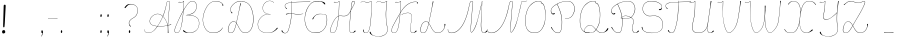 SplineFontDB: 3.2
FontName: CatsPaw-Base
FullName: CatsPaw Base
FamilyName: CatsPaw
Weight: Base
Copyright: (c) 2022, Ilya Mizus aka bigfatbrowncat
Version: 001.005
ItalicAngle: 0
UnderlinePosition: -100
UnderlineWidth: 51
Ascent: 819
Descent: 205
InvalidEm: 0
sfntRevision: 0x00010000
LayerCount: 2
Layer: 0 1 "Back" 1
Layer: 1 1 "Fore" 0
XUID: [1021 519 -785824813 14359]
StyleMap: 0x0040
FSType: 0
OS2Version: 4
OS2_WeightWidthSlopeOnly: 0
OS2_UseTypoMetrics: 0
CreationTime: 1650111813
ModificationTime: 1652215940
PfmFamily: 17
TTFWeight: 400
TTFWidth: 5
LineGap: 92
VLineGap: 0
Panose: 2 0 5 3 0 0 0 0 0 0
OS2TypoAscent: 819
OS2TypoAOffset: 0
OS2TypoDescent: -205
OS2TypoDOffset: 0
OS2TypoLinegap: 92
OS2WinAscent: 958
OS2WinAOffset: 0
OS2WinDescent: 460
OS2WinDOffset: 0
HheadAscent: 958
HheadAOffset: 0
HheadDescent: -460
HheadDOffset: 0
OS2SubXSize: 666
OS2SubYSize: 717
OS2SubXOff: 0
OS2SubYOff: 143
OS2SupXSize: 666
OS2SupYSize: 717
OS2SupXOff: 0
OS2SupYOff: 492
OS2StrikeYSize: 50
OS2StrikeYPos: 264
OS2CapHeight: 823
OS2XHeight: 527
OS2Vendor: 'CLGR'
OS2CodePages: 00000004.00000000
OS2UnicodeRanges: 00000203.00000000.00000000.00000000
MarkAttachClasses: 1
DEI: 91125
TtTable: prep
PUSHW_1
 511
SCANCTRL
PUSHB_1
 4
SCANTYPE
EndTTInstrs
ShortTable: cvt  3
  33
  633
  648
EndShort
ShortTable: maxp 16
  1
  0
  287
  260
  4
  163
  4
  2
  0
  1
  1
  0
  64
  46
  1
  1
EndShort
LangName: 1033 "" "" "" "" "" "Version 001.005" "" "" "" "" "Created with Calligraphr.com" "" "" "" "" "" "Catspaw" "Regular"
GaspTable: 1 65535 15 1
Encoding: Custom
UnicodeInterp: none
NameList: AGL For New Fonts
DisplaySize: -48
AntiAlias: 1
FitToEm: 0
WinInfo: 52 26 10
BeginPrivate: 0
EndPrivate
Grid
-1024 236.25 m 0
 2048 236.25 l 1024
-1024 -378 m 0
 2048 -378 l 1024
  Named: "tail_end"
-1024 490.880004883 m 0
 2048 490.880004883 l 1024
  Named: "small_top"
EndSplineSet
BeginChars: 289 289

StartChar: .notdef
Encoding: 259 -1 0
Width: 384
Flags: W
TtInstrs:
PUSHB_2
 1
 0
MDAP[rnd]
ALIGNRP
PUSHB_3
 7
 4
 0
MIRP[min,rnd,black]
SHP[rp2]
PUSHB_2
 6
 5
MDRP[rp0,min,rnd,grey]
ALIGNRP
PUSHB_3
 3
 2
 0
MIRP[min,rnd,black]
SHP[rp2]
SVTCA[y-axis]
PUSHB_2
 3
 0
MDAP[rnd]
ALIGNRP
PUSHB_3
 5
 4
 0
MIRP[min,rnd,black]
SHP[rp2]
PUSHB_3
 7
 6
 2
MIRP[rp0,min,rnd,grey]
ALIGNRP
PUSHB_3
 1
 2
 0
MIRP[min,rnd,black]
SHP[rp2]
EndTTInstrs
LayerCount: 2
Fore
SplineSet
34 0 m 1,0,-1
 34 682 l 1,1,-1
 306 682 l 1,2,-1
 306 0 l 1,3,-1
 34 0 l 1,0,-1
68 34 m 1,4,-1
 272 34 l 1,5,-1
 272 648 l 1,6,-1
 68 648 l 1,7,-1
 68 34 l 1,4,-1
EndSplineSet
EndChar

StartChar: uni0000
Encoding: 0 0 1
Width: 80
GlyphClass: 2
Flags: W
LayerCount: 2
EndChar

StartChar: uni000D
Encoding: 13 13 2
Width: 80
GlyphClass: 2
Flags: W
LayerCount: 2
EndChar

StartChar: uni0001
Encoding: 1 1 3
Width: 80
GlyphClass: 2
Flags: W
LayerCount: 2
EndChar

StartChar: uni0002
Encoding: 2 2 4
Width: 80
GlyphClass: 2
Flags: W
LayerCount: 2
EndChar

StartChar: uni0003
Encoding: 3 3 5
Width: 80
GlyphClass: 2
Flags: W
LayerCount: 2
EndChar

StartChar: uni0004
Encoding: 4 4 6
Width: 80
GlyphClass: 2
Flags: W
LayerCount: 2
EndChar

StartChar: uni0005
Encoding: 5 5 7
Width: 80
GlyphClass: 2
Flags: W
LayerCount: 2
EndChar

StartChar: uni0006
Encoding: 6 6 8
Width: 80
GlyphClass: 2
Flags: W
LayerCount: 2
EndChar

StartChar: uni0007
Encoding: 7 7 9
Width: 80
GlyphClass: 2
Flags: W
LayerCount: 2
EndChar

StartChar: uni0008
Encoding: 8 8 10
Width: 80
GlyphClass: 2
Flags: W
LayerCount: 2
EndChar

StartChar: uni0009
Encoding: 9 9 11
Width: 80
GlyphClass: 2
Flags: W
LayerCount: 2
EndChar

StartChar: uni000A
Encoding: 10 10 12
Width: 80
GlyphClass: 2
Flags: W
LayerCount: 2
EndChar

StartChar: uni000B
Encoding: 11 11 13
Width: 80
GlyphClass: 2
Flags: W
LayerCount: 2
EndChar

StartChar: uni000C
Encoding: 12 12 14
Width: 80
GlyphClass: 2
Flags: W
LayerCount: 2
EndChar

StartChar: uni000E
Encoding: 14 14 15
Width: 80
GlyphClass: 2
Flags: W
LayerCount: 2
EndChar

StartChar: uni000F
Encoding: 15 15 16
Width: 80
GlyphClass: 2
Flags: W
LayerCount: 2
EndChar

StartChar: uni0010
Encoding: 16 16 17
Width: 80
GlyphClass: 2
Flags: W
LayerCount: 2
EndChar

StartChar: uni0011
Encoding: 17 17 18
Width: 80
GlyphClass: 2
Flags: W
LayerCount: 2
EndChar

StartChar: uni0012
Encoding: 18 18 19
Width: 80
GlyphClass: 2
Flags: W
LayerCount: 2
EndChar

StartChar: uni0013
Encoding: 19 19 20
Width: 80
GlyphClass: 2
Flags: W
LayerCount: 2
EndChar

StartChar: uni0014
Encoding: 20 20 21
Width: 80
GlyphClass: 2
Flags: W
LayerCount: 2
EndChar

StartChar: uni0015
Encoding: 21 21 22
Width: 80
GlyphClass: 2
Flags: W
LayerCount: 2
EndChar

StartChar: uni0016
Encoding: 22 22 23
Width: 80
GlyphClass: 2
Flags: W
LayerCount: 2
EndChar

StartChar: uni0017
Encoding: 23 23 24
Width: 80
GlyphClass: 2
Flags: W
LayerCount: 2
EndChar

StartChar: uni0018
Encoding: 24 24 25
Width: 80
GlyphClass: 2
Flags: W
LayerCount: 2
EndChar

StartChar: uni0019
Encoding: 25 25 26
Width: 80
GlyphClass: 2
Flags: W
LayerCount: 2
EndChar

StartChar: uni001A
Encoding: 26 26 27
Width: 80
GlyphClass: 2
Flags: W
LayerCount: 2
EndChar

StartChar: uni001B
Encoding: 27 27 28
Width: 80
GlyphClass: 2
Flags: W
LayerCount: 2
EndChar

StartChar: uni001C
Encoding: 28 28 29
Width: 80
GlyphClass: 2
Flags: W
LayerCount: 2
EndChar

StartChar: uni001D
Encoding: 29 29 30
Width: 80
GlyphClass: 2
Flags: W
LayerCount: 2
EndChar

StartChar: uni001E
Encoding: 30 30 31
Width: 80
GlyphClass: 2
Flags: W
LayerCount: 2
EndChar

StartChar: uni001F
Encoding: 31 31 32
Width: 80
GlyphClass: 2
Flags: W
LayerCount: 2
EndChar

StartChar: space
Encoding: 32 32 33
Width: 310
GlyphClass: 2
Flags: W
LayerCount: 2
EndChar

StartChar: exclam
Encoding: 33 33 34
Width: 222
GlyphClass: 2
Flags: W
LayerCount: 2
Fore
SplineSet
134 34 m 0,0,1
 140 1 140 1 100 -10 c 0,2,3
 58 -21 58 -21 54 26 c 0,4,5
 50 65 50 65 89 74 c 0,6,7
 125 83 125 83 134 34 c 0,0,1
145 692 m 2,8,9
 145 692 145 692 123 262 c 0,10,11
 118 187 118 187 113 156 c 0,12,13
 111 145 111 145 98 145 c 0,14,15
 83 144 83 144 82 158 c 0,16,17
 79 189 79 189 82 264 c 0,18,19
 94 681 94 681 94 686 c 0,20,21
 93 722 93 722 116 724 c 0,22,23
 147 727 147 727 145 692 c 2,8,9
EndSplineSet
EndChar

StartChar: quotedbl
Encoding: 34 34 35
Width: 80
GlyphClass: 2
Flags: W
LayerCount: 2
EndChar

StartChar: numbersign
Encoding: 35 35 36
Width: 80
GlyphClass: 2
Flags: W
LayerCount: 2
EndChar

StartChar: dollar
Encoding: 36 36 37
Width: 80
GlyphClass: 2
Flags: W
LayerCount: 2
EndChar

StartChar: percent
Encoding: 37 37 38
Width: 80
GlyphClass: 2
Flags: W
LayerCount: 2
EndChar

StartChar: ampersand
Encoding: 38 38 39
Width: 80
GlyphClass: 2
Flags: W
LayerCount: 2
EndChar

StartChar: quotesingle
Encoding: 39 39 40
Width: 80
GlyphClass: 2
Flags: W
LayerCount: 2
EndChar

StartChar: parenleft
Encoding: 40 40 41
Width: 80
GlyphClass: 2
Flags: W
LayerCount: 2
EndChar

StartChar: parenright
Encoding: 41 41 42
Width: 80
GlyphClass: 2
Flags: W
LayerCount: 2
EndChar

StartChar: asterisk
Encoding: 42 42 43
Width: 80
GlyphClass: 2
Flags: W
LayerCount: 2
EndChar

StartChar: plus
Encoding: 43 43 44
Width: 80
GlyphClass: 2
Flags: W
LayerCount: 2
EndChar

StartChar: comma
Encoding: 44 44 45
Width: 167
GlyphClass: 2
Flags: W
LayerCount: 2
Fore
Refer: 288 -1 N 1 0 0 1 19 0 2
EndChar

StartChar: hyphen
Encoding: 45 45 46
Width: 343
GlyphClass: 2
Flags: W
LayerCount: 2
Fore
SplineSet
295 379 m 1,0,1
 293 373 293 373 293 372 c 5,2,-1
 51 367 l 5,3,4
 52.5 374 l 1,5,6
 110 374 110 374 295 379 c 1,0,1
EndSplineSet
EndChar

StartChar: period
Encoding: 46 46 47
Width: 141
GlyphClass: 2
Flags: W
LayerCount: 2
Fore
Refer: 287 -1 S 1 0 0 1 6 0 2
EndChar

StartChar: slash
Encoding: 47 47 48
Width: 80
GlyphClass: 2
Flags: W
LayerCount: 2
EndChar

StartChar: zero
Encoding: 48 48 49
Width: 80
GlyphClass: 2
Flags: W
LayerCount: 2
EndChar

StartChar: one
Encoding: 49 49 50
Width: 80
GlyphClass: 2
Flags: W
LayerCount: 2
EndChar

StartChar: two
Encoding: 50 50 51
Width: 80
GlyphClass: 2
Flags: W
LayerCount: 2
EndChar

StartChar: three
Encoding: 51 51 52
Width: 80
GlyphClass: 2
Flags: W
LayerCount: 2
EndChar

StartChar: four
Encoding: 52 52 53
Width: 80
GlyphClass: 2
Flags: W
LayerCount: 2
EndChar

StartChar: five
Encoding: 53 53 54
Width: 80
GlyphClass: 2
Flags: W
LayerCount: 2
EndChar

StartChar: six
Encoding: 54 54 55
Width: 80
GlyphClass: 2
Flags: W
LayerCount: 2
EndChar

StartChar: seven
Encoding: 55 55 56
Width: 80
GlyphClass: 2
Flags: W
LayerCount: 2
EndChar

StartChar: eight
Encoding: 56 56 57
Width: 80
GlyphClass: 2
Flags: W
LayerCount: 2
EndChar

StartChar: nine
Encoding: 57 57 58
Width: 80
GlyphClass: 2
Flags: W
LayerCount: 2
EndChar

StartChar: colon
Encoding: 58 58 59
Width: 167
GlyphClass: 2
Flags: W
LayerCount: 2
Fore
Refer: 287 -1 N 1 0 0 1 20 400 2
Refer: 287 -1 S 1 0 0 1 19 0 2
EndChar

StartChar: semicolon
Encoding: 59 59 60
Width: 167
GlyphClass: 2
Flags: W
LayerCount: 2
Fore
Refer: 288 -1 N 1 0 0 1 19 0 2
Refer: 287 -1 N 1 0 0 1 20 400 2
EndChar

StartChar: less
Encoding: 60 60 61
Width: 80
GlyphClass: 2
Flags: W
LayerCount: 2
EndChar

StartChar: equal
Encoding: 61 61 62
Width: 80
GlyphClass: 2
Flags: W
LayerCount: 2
EndChar

StartChar: greater
Encoding: 62 62 63
Width: 80
GlyphClass: 2
Flags: W
LayerCount: 2
EndChar

StartChar: question
Encoding: 63 63 64
Width: 490
GlyphClass: 2
Flags: W
LayerCount: 2
Back
SplineSet
70.53125 649 m 132,-1,0
 70.53125 661 70.53125 661 82.53125 661 c 132,-1,1
 94.53125 661 94.53125 661 94.53125 649 c 132,-1,2
 94.53125 637 94.53125 637 82.53125 637 c 132,-1,3
 70.53125 637 70.53125 637 70.53125 649 c 132,-1,0
EndSplineSet
Fore
SplineSet
94 657 m 0,0,1
 104 672 104 672 115 685.353013897 c 0,2,3
 153 733 153 733 209 741 c 0,4,5
 286.155124654 751.063711911 286.155124654 751.063711911 349 719 c 0,6,7
 458 661 458 661 422 516 c 0,8,9
 400 427 400 427 320 385 c 24,10,11
 206 324 206 324 209 249 c 0,12,13
 211 204 211 204 257 172 c 1,14,15
 250 168 250 168 242 164 c 1,16,17
 204 191 204 191 201 250 c 0,18,19
 198 328 198 328 316 391 c 0,20,21
 393 432 393 432 415 519 c 0,22,23
 450 663 450 663 345 713 c 0,24,25
 279.366111952 744.32526475 279.366111952 744.32526475 215 729 c 0,26,27
 174 719 174 719 114 641 c 0,28,29
 111 637 111 637 105 637.100585938 c 0,30,31
 92 637 92 637 92 648 c 0,32,33
 92 654 92 654 94 657 c 0,0,1
EndSplineSet
Refer: 287 -1 S 1 0 0 1 160 0 2
EndChar

StartChar: at
Encoding: 64 64 65
Width: 80
GlyphClass: 2
Flags: W
LayerCount: 2
EndChar

StartChar: A
Encoding: 65 65 66
Width: 767
GlyphClass: 2
Flags: W
LayerCount: 2
Fore
Refer: 265 -1 N 1 0 0 1 0 0 2
EndChar

StartChar: B
Encoding: 66 66 67
Width: 719
GlyphClass: 2
Flags: W
LayerCount: 2
Fore
Refer: 266 -1 N 1 0 0 1 0 0 2
EndChar

StartChar: C
Encoding: 67 67 68
Width: 634
GlyphClass: 2
Flags: W
LayerCount: 2
Fore
Refer: 267 -1 N 1 0 0 1 0 0 2
EndChar

StartChar: D
Encoding: 68 68 69
Width: 758
GlyphClass: 2
Flags: W
LayerCount: 2
Fore
Refer: 268 -1 N 1 0 0 1 0 0 2
EndChar

StartChar: E
Encoding: 69 69 70
Width: 610
GlyphClass: 2
Flags: W
LayerCount: 2
Fore
Refer: 260 -1 N 1 0 0 1 0 0 2
EndChar

StartChar: F
Encoding: 70 70 71
Width: 618
GlyphClass: 2
Flags: W
LayerCount: 2
Back
SplineSet
-64.3056640625 54 m 132,-1,0
 -64.3056640625 66 -64.3056640625 66 -52.3056640625 66 c 132,-1,1
 -40.3056640625 66 -40.3056640625 66 -40.3056640625 54 c 132,-1,2
 -40.3056640625 42 -40.3056640625 42 -52.3056640625 42 c 132,-1,3
 -64.3056640625 42 -64.3056640625 42 -64.3056640625 54 c 132,-1,0
EndSplineSet
Fore
SplineSet
775 798 m 1,0,1
 774 802 774 802 773 806 c 1,2,-1
 503 798.248046875 l 2,3,4
 442 797 442 797 304 788 c 1,5,-1
 303 807 l 2,6,7
 303 810 303 810 302 819 c 0,8,9
 298 819 298 819 297.5 818.5 c 0,10,11
 296 817 296 817 297 808 c 2,12,-1
 298 787 l 1,13,-1
 264 782 l 2,14,15
 173 769 173 769 146 742 c 0,16,17
 111 707 111 707 129.723318408 664 c 0,18,19
 137 647 137 647 153 629 c 0,20,21
 160 621 160 621 167 613.371944165 c 1,22,23
 169 617 169 617 180 626 c 1,24,25
 170 634 170 634 164.25 638 c 0,26,27
 140 656 140 656 136 667 c 0,28,29
 118 707 118 707 151 738 c 0,30,31
 178 764 178 764 264 776 c 2,32,-1
 299 781 l 1,33,34
 300 754 300 754 301 728 c 0,35,36
 301 607.930491641 301 607.930491641 292.98428389 500.601395839 c 1,37,38
 275.754332785 502.175696098 275.754332785 502.175696098 260 502.987060733 c 0,39,40
 218 505 218 505 156 489 c 0,41,42
 152 488 152 488 152 477 c 0,43,44
 152 471 152 471 156 472 c 0,45,46
 222 495 222 495 261 495 c 0,47,48
 274.235791885 495 274.235791885 495 292.437178634 493.411009643 c 1,49,50
 288.718062706 445.421774746 288.718062706 445.421774746 283.383611984 400 c 0,51,52
 261 216 261 216 214 82 c 0,53,54
 186 2 186 2 136 0 c 0,55,56
 107 -1 107 -1 87 16 c 0,57,58
 74 27 74 27 67.5 43 c 0,59,60
 61 62 61 62 59.56640625 63 c 0,61,62
 57 66 57 66 51.5 66.5 c 128,-1,63
 46 67 46 67 41 63 c 0,64,65
 38 61 38 61 37.767578125 56 c 0,66,67
 37 50 37 50 40 46 c 0,68,69
 77 -11 77 -11 136 -6 c 0,70,71
 194 -1 194 -1 220 77 c 0,72,73
 271.637988819 228.815687128 271.637988819 228.815687128 291.14791928 399 c 0,74,75
 296.243719321 444.357604135 296.243719321 444.357604135 299.707194722 492.732599575 c 1,76,77
 337.633146335 488.976844116 337.633146335 488.976844116 395 479 c 0,78,79
 459 468 459 468 567 484 c 0,80,81
 587 487 587 487 592 487 c 1,82,83
 592 490 592 490 592 492.831054688 c 1,84,85
 579 491 579 491 566 490 c 0,86,87
 452 477 452 477 396 486.672384216 c 0,88,89
 343.590968439 495.627351348 343.590968439 495.627351348 300.211215606 499.913930791 c 1,90,91
 307.675223039 608.434183884 307.675223039 608.434183884 307 732 c 1,92,-1
 305 781 l 1,93,94
 456 790 456 790 503 791.481445312 c 2,95,-1
 775 798 l 1,0,1
EndSplineSet
EndChar

StartChar: G
Encoding: 71 71 72
Width: 618
GlyphClass: 2
Flags: W
LayerCount: 2
Back
SplineSet
520.040039062 743 m 132,-1,0
 520.040039062 755 520.040039062 755 532.040039062 755 c 132,-1,1
 544.040039062 755 544.040039062 755 544.040039062 743 c 132,-1,2
 544.040039062 731 544.040039062 731 532.040039062 731 c 132,-1,3
 520.040039062 731 520.040039062 731 520.040039062 743 c 132,-1,0
EndSplineSet
Fore
SplineSet
299 0 m 4,0,1
 129 2 129 2 64 141 c 4,2,3
 0 279 0 279 23 435 c 4,4,5
 51 633 51 633 167 751 c 4,6,7
 250 836 250 836 413 814 c 4,8,9
 510 801 510 801 532 770 c 4,10,11
 548 746 548 746 543.5 738 c 132,-1,12
 539 730 539 730 532 730.877929688 c 4,13,14
 525 731 525 731 521 736 c 4,15,16
 488 772 488 772 479 779.063476562 c 4,17,18
 450 801 450 801 412 805 c 4,19,20
 244 823 244 823 172 747 c 4,21,22
 63 632 63 632 30 433 c 4,23,24
 6 292 6 292 69 148 c 4,25,26
 131 7 131 7 296 9 c 4,27,28
 415 10 415 10 484 72 c 4,29,30
 583 162.835051546 583 162.835051546 583 331 c 4,31,32
 583 411 583 411 573 440 c 4,33,34
 564.256370052 463.304094381 564.256370052 463.304094381 530 472.721679688 c 4,35,36
 490 484 490 484 413 484 c 4,37,38
 367 484 367 484 332 468.6171875 c 4,39,40
 271 442 271 442 241 369 c 4,41,42
 232 347 232 347 228 348 c 4,43,44
 215 353 215 353 213 356 c 5,45,46
 217 366 217 366 218 368 c 4,47,48
 266 446 266 446 330 477 c 4,49,50
 359 491 359 491 413 490.25390625 c 4,51,52
 474 490 474 490 532 478 c 4,53,54
 568.384030418 470.203422053 568.384030418 470.203422053 579 443 c 4,55,56
 591 412 591 412 591 323 c 4,57,58
 588.226478242 159.444009361 588.226478242 159.444009361 489 68 c 4,59,60
 413 -1 413 -1 299 0 c 4,0,1
EndSplineSet
EndChar

StartChar: H
Encoding: 72 72 73
Width: 759
GlyphClass: 2
Flags: W
LayerCount: 2
Fore
Refer: 269 -1 N 1 0 0 1 0 0 2
EndChar

StartChar: I
Encoding: 73 73 74
Width: 410
GlyphClass: 2
Flags: W
LayerCount: 2
Back
SplineSet
-780.5 66 m 132,-1,1
 -780.5 78 -780.5 78 -768.5 78 c 132,-1,2
 -756.5 78 -756.5 78 -756.5 66 c 132,-1,3
 -756.5 54 -756.5 54 -768.5 54 c 132,-1,0
 -780.5 54 -780.5 54 -780.5 66 c 132,-1,1
EndSplineSet
Fore
SplineSet
127 86 m 0,0,1
 127 -1 127 -1 206 0 c 0,2,3
 294 1 294 1 320.001953125 233 c 0,4,5
 336 372 336 372 338.73046875 438 c 1,6,7
 340.69140625 469.966796875 340.69140625 469.966796875 341 503 c 2,8,9
 343 717 l 2,10,11
 343 762 343 762 343 807 c 0,12,13
 343 813 343 813 343 819 c 1,14,-1
 334 819 l 1,15,16
 304 802 304 802 292 797 c 0,17,18
 233.263671875 772.149414062 233.263671875 772.149414062 189 796.259765625 c 0,19,20
 115.010742188 839.393554688 115.010742188 839.393554688 75.5 786 c 0,21,22
 71 780 71 780 66 774 c 0,23,-1
 70 772 l 1,24,25
 115.193359375 834.877929688 115.193359375 834.877929688 184 790.95703125 c 0,26,27
 232.220703125 760.610351562 232.220703125 760.610351562 295 792 c 2,28,-1
 337 813 l 1,29,30
 336 717 336 717 336 617 c 0,31,32
 336 530 336 530 334 502 c 0,33,34
 333 488 333 488 332.088867188 435 c 1,35,36
 327 360 327 360 313 234 c 0,37,38
 288 6 288 6 206 6 c 1,39,40
 144 2 144 2 144 86 c 1,41,-1
 127 86 l 0,0,1
EndSplineSet
EndChar

StartChar: J
Encoding: 74 74 75
Width: 404
GlyphClass: 2
Flags: W
LayerCount: 2
Fore
SplineSet
310 518 m 0,1,2
 307.768421053 381.873684211 307.768421053 381.873684211 319 291 c 0,3,4
 327 228 327 228 337 181 c 0,5,6
 347 132 347 132 347.765625 93 c 0,7,8
 348 39 348 39 329 6 c 0,9,10
 304 -38 304 -38 245 -66 c 0,11,12
 191.161398591 -91.9222895671 191.161398591 -91.9222895671 123 -91.7463513491 c 0,13,14
 64.7331577349 -91.5959529622 64.7331577349 -91.5959529622 -4 -72.3743995684 c 0,15,16
 -60.7550337475 -56.5025853307 -60.7550337475 -56.5025853307 -93.5 -20 c 0,17,18
 -108 -4 -108 -4 -110 13 c 0,19,20
 -112 28 -112 28 -104 31 c 0,21,22
 -100 33 -100 33 -95 31.626953125 c 0,23,24
 -88 30 -88 30 -86 23 c 0,25,26
 -83 11 -83 11 -74.6201171875 -6 c 0,27,28
 -52 -51 -52 -51 -2 -66.604256707 c 0,29,30
 63.9380440406 -87.1900871561 63.9380440406 -87.1900871561 122 -86.7589718743 c 0,31,32
 186.334939426 -86.2812791221 186.334939426 -86.2812791221 241 -60 c 0,33,34
 304 -30 304 -30 324 11 c 0,35,36
 341 46 341 46 340.810546875 94 c 0,37,38
 341 130 341 130 330 178 c 0,39,40
 320 221 320 221 312 298 c 0,41,42
 299 428 299 428 302 518 c 0,43,44
 303.555938666 568.568006645 303.555938666 568.568006645 318.42707556 719 c 0,45,46
 322.671263992 761.93294659 322.671263992 761.93294659 328 813 c 1,47,-1
 286 792 l 2,48,49
 223 761 223 761 175 790.95703125 c 0,50,51
 106 835 106 835 61 772 c 1,52,-1
 57 774 l 0,53,54
 62 780 62 780 66.5 786 c 0,55,56
 106 839 106 839 180 796.259765625 c 0,57,58
 223 771 223 771 283 797 c 0,59,60
 295 802 295 802 325 819 c 1,61,-1
 334 819 l 1,62,63
 336 808 336 808 334 807 c 0,64,65
 334.538169737 806.227753952 334.538169737 806.227753952 326 718 c 0,66,67
 311 569 311 569 310 518 c 0,1,2
EndSplineSet
EndChar

StartChar: K
Encoding: 75 75 76
Width: 742
GlyphClass: 2
Flags: W
LayerCount: 2
Fore
Refer: 270 -1 N 1 0 0 1 0 0 2
EndChar

StartChar: L
Encoding: 76 76 77
Width: 742
GlyphClass: 2
Flags: W
LayerCount: 2
Back
SplineSet
662.987304688 221 m 132,-1,1
 662.987304688 233 662.987304688 233 674.987304688 233 c 132,-1,2
 686.987304688 233 686.987304688 233 686.987304688 221 c 132,-1,3
 686.987304688 209 686.987304688 209 674.987304688 209 c 132,-1,0
 662.987304688 209 662.987304688 209 662.987304688 221 c 132,-1,1
EndSplineSet
Fore
SplineSet
652 214 m 0,0,1
 656.548142182 185.574111365 656.548142182 185.574111365 652.938476562 163 c 0,2,3
 647 128 647 128 627 94 c 0,4,5
 574 6 574 6 466 7 c 0,6,7
 382 7 382 7 312 152 c 0,8,9
 286 205 286 205 253 253 c 1,10,-1
 276 363 l 0,11,12
 327 605 327 605 331 627 c 4,13,14
 342 693 342 693 367 792 c 256,15,16
 369 800 369 800 370 807 c 1,17,18
 365 810 365 810 354 811 c 1,19,20
 353 810 353 810 351 793 c 0,21,22
 344 753 344 753 324.041992188 629 c 0,23,24
 320 604 320 604 269.361328125 364 c 0,25,-1
 248 260 l 1,26,27
 221 298 221 298 187 298.035502959 c 0,28,29
 99 298 99 298 57 189 c 0,30,31
 33 126 33 126 33.0256411569 84 c 0,32,33
 33 1 33 1 104 0.148853688133 c 0,34,35
 117 -0 117 -0 133 4 c 0,36,37
 180 16 180 16 211 104 c 0,38,39
 236 176 236 176 251 245 c 1,40,41
 280 201 280 201 306.06640625 148 c 0,42,43
 379 0 379 0 465 0 c 0,44,45
 580 0 580 0 633.406423577 90 c 0,46,47
 652 121 652 121 663.339753238 163 c 0,48,49
 675 204 675 204 675 222 c 0,50,51
 675 233 675 233 665 233.0703125 c 0,52,53
 658 233 658 233 655 231 c 0,54,55
 649 226 649 226 652 214 c 0,0,1
130.5 10 m 0,56,57
 117 6 117 6 105 6.23840967946 c 0,58,59
 42 7 42 7 41.7345569231 81 c 0,60,61
 42 122 42 122 64 186 c 0,62,63
 100 290 100 290 186 291.122523527 c 0,64,65
 220 292 220 292 246 251 c 1,66,67
 226 167 226 167 204 106 c 1,68,69
 175 23 175 23 130.5 10 c 0,56,57
EndSplineSet
EndChar

StartChar: M
Encoding: 77 77 78
Width: 1060
GlyphClass: 2
Flags: W
LayerCount: 2
Fore
Refer: 271 -1 N 1 0 0 1 0 0 2
EndChar

StartChar: N
Encoding: 78 78 79
Width: 870
GlyphClass: 2
Flags: W
LayerCount: 2
Fore
SplineSet
839 814 m 0,0,1
 837 814 837 814 836 814 c 1,2,3
 822 754 822 754 808 694 c 24,4,5
 744 415 744 415 719.563476562 330 c 0,6,7
 649 88 649 88 573 20 c 1,8,9
 538 23 538 23 552 146 c 0,10,11
 562.144984942 233.92320283 562.144984942 233.92320283 580.840907935 492 c 0,12,13
 582.429023172 517.008622349 582.429023172 517.008622349 591 606 c 2,14,-1
 607.180490122 774 l 2,15,16
 612 820 612 820 568 819 c 0,17,18
 529 819 529 819 507 706 c 0,19,20
 470 517 470 517 417.738639896 378 c 0,21,22
 330 147 330 147 202 55.6645782062 c 0,23,24
 135 8 135 8 58 6 c 0,25,26
 10 5 10 5 -13 26 c 0,27,28
 -28 40 -28 40 -30 69 c 0,29,30
 -31 84 -31 84 -32 95 c 1,31,32
 -36 95 -36 95 -39 95 c 1,33,-1
 -37 69 l 0,34,35
 -35 39 -35 39 -18 21 c 0,36,37
 3 -1 3 -1 60 -1 c 0,38,39
 139 -1 139 -1 207 49.068174686 c 0,40,41
 337 144 337 144 425.43129273 376 c 0,42,43
 481 522 481 522 514 704 c 0,44,45
 534 813 534 813 572 813 c 0,46,47
 603 813 603 813 600.260742188 777 c 0,48,49
 599 763 599 763 583.385143921 606 c 2,50,-1
 574 490.879882812 l 1,51,-1
 545 147 l 0,52,53
 531 15 531 15 574 12.5 c 1,54,55
 664 89 664 89 726.145507812 330 c 0,56,57
 790 580 790 580 814.635742188 694 c 0,58,59
 827 751 827 751 839 808 c 1,60,-1
 842 808.081081081 l 0,61,62
 927 808 927 808 972 818.491210938 c 24,63,-1
 975 819 l 1,64,-1
 974 824 l 17,65,66
 925 814 925 814 839 814 c 0,0,1
EndSplineSet
EndChar

StartChar: O
Encoding: 79 79 80
Width: 656
GlyphClass: 2
Flags: W
LayerCount: 2
Fore
Refer: 272 -1 N 1 0 0 1 0 0 2
EndChar

StartChar: P
Encoding: 80 80 81
Width: 719
GlyphClass: 2
Flags: W
LayerCount: 2
Fore
Refer: 273 -1 N 1 0 0 1 0 0 2
EndChar

StartChar: Q
Encoding: 81 81 82
Width: 856
GlyphClass: 2
Flags: W
LayerCount: 2
Back
SplineSet
1463.04785156 112 m 132,-1,1
 1463.04785156 124 1463.04785156 124 1475.04785156 124 c 132,-1,2
 1487.04785156 124 1487.04785156 124 1487.04785156 112 c 132,-1,3
 1487.04785156 100 1487.04785156 100 1475.04785156 100 c 132,-1,0
 1463.04785156 100 1463.04785156 100 1463.04785156 112 c 132,-1,1
EndSplineSet
Fore
SplineSet
220 12 m 0,0,1
 104 55 104 55 81 201 c 0,2,3
 62 327 62 327 85 453 c 0,4,5
 115 619 115 619 196 708 c 0,6,7
 262 781 262 781 347.5 811 c 0,8,9
 362 816 362 816 405 818 c 0,10,11
 496 822 496 822 486 781.5 c 0,12,13
 484 773 484 773 489 771 c 0,14,15
 517 763 517 763 527 752 c 0,16,17
 568 710 568 710 586 586 c 0,18,19
 595.098455475 520.796534289 595.098455475 520.796534289 593.23828125 446 c 0,20,21
 591 355 591 355 579 286 c 0,22,23
 565.517699115 207.802654867 565.517699115 207.802654867 513 119 c 0,24,25
 466 40 466 40 421 19 c 0,26,27
 377 -1 377 -1 312 -0.396484375 c 0,28,29
 252 0 252 0 220 12 c 0,0,1
418 25 m 0,30,31
 467 55 467 55 506 122 c 0,32,33
 555 207 555 207 572 288 c 0,34,35
 585.129882812 354.525390625 585.129882812 354.525390625 586.69921875 445 c 0,36,37
 588 520 588 520 578.5 583.5 c 0,38,39
 561.821289062 709.366210938 561.821289062 709.366210938 516 748 c 0,40,41
 499 762 499 762 485 762 c 0,42,43
 467 762 467 762 474 775 c 0,44,45
 498 816 498 816 391 811 c 0,46,47
 306 807 306 807 202 703 c 0,48,49
 126 627 126 627 92 451 c 0,50,51
 70 337 70 337 88 203 c 0,52,53
 106 65 106 65 225 18 c 0,54,55
 256 6 256 6 312 5.703125 c 0,56,57
 386 6 386 6 418 25 c 0,30,31
227 139 m 0,58,59
 106 4 106 4 321 6 c 1,60,-1
 321 0 l 1,61,62
 100 0 100 0 222 142 c 0,63,64
 328 266 328 266 436 146 c 0,65,66
 547 22 547 22 600 12 c 0,67,68
 705 -7 705 -7 767 100 c 0,69,70
 778 119 778 119 778.993164062 120 c 0,71,72
 781 123 781 123 787 124 c 0,73,74
 793 124 793 124 797 122.227539062 c 0,75,76
 800 120 800 120 801 116 c 128,-1,77
 802 112 802 112 801 108 c 0,78,79
 790 68 790 68 745 40 c 0,80,81
 668 -7 668 -7 599 4 c 0,82,83
 543 13 543 13 431 142 c 0,84,85
 332 256 332 256 227 139 c 0,58,59
EndSplineSet
EndChar

StartChar: R
Encoding: 82 82 83
Width: 772
GlyphClass: 2
Flags: W
LayerCount: 2
Fore
SplineSet
572.952148438 116 m 4,0,1
 573 197 573 197 593 251 c 4,2,3
 631 354 631 354 500 412 c 4,4,5
 363 472 363 472 276 380 c 5,6,-1
 277 386 l 5,7,8
 365 479 365 479 503 418 c 4,9,10
 639 358 639 358 600 249 c 4,11,12
 581 196 581 196 579.90625 139 c 4,13,14
 577 7 577 7 650 6 c 4,15,16
 675 6 675 6 703 41 c 4,17,18
 717 58 717 58 719 59.5 c 4,19,20
 722 61 722 61 728 61 c 4,21,22
 732 61 732 61 737 56 c 4,23,24
 739 54 739 54 739 50 c 4,25,26
 739 45 739 45 736.134765625 40 c 4,27,28
 733 35 733 35 722 28 c 4,29,30
 677 0 677 0 649.599609375 0 c 4,31,32
 572 0 572 0 572.952148438 116 c 4,0,1
101 54 m 4,33,34
 63 96 63 96 33 143 c 5,35,36
 36 147 36 147 48 156 c 5,37,38
 73 100 73 100 107 58 c 5,39,40
 153 8 153 8 220 8 c 4,41,42
 311 8 311 8 309.586914062 289 c 4,43,44
 309 456 309 456 249 603 c 4,45,46
 214 690 214 690 190 738 c 5,47,48
 158 719 158 719 129 699 c 260,49,50
 73 660 73 660 52 618 c 132,-1,51
 31 576 31 576 50 527 c 132,-1,52
 69 478 69 478 114 508 c 4,53,54
 125 515 125 515 132 506 c 4,55,56
 138 498 138 498 131 489 c 4,57,58
 120 475 120 475 96 475 c 4,59,60
 55 475 55 475 39 526 c 4,61,62
 24 574 24 574 45 619 c 4,63,64
 67 664 67 664 125 705 c 4,65,66
 197 756 197 756 252 776 c 4,67,68
 367 819 367 819 449 819.381835938 c 4,69,70
 573 820 573 820 620 723 c 4,71,72
 675 608 675 608 607 480 c 4,73,74
 573 415 573 415 530 391 c 4,75,76
 494 371 494 371 436 370 c 4,77,78
 368 369 368 369 276 380 c 261,79,-1
 277 386 l 5,80,81
 400 375 400 375 433 376 c 4,82,83
 492 377 492 377 525 396 c 4,84,85
 571 424 571 424 600 483 c 4,86,87
 664 613 664 613 614 718 c 4,88,89
 568 813 568 813 448 812.708984375 c 4,90,91
 361 812 361 812 253 769.073242188 c 4,92,93
 220 756 220 756 197 742 c 5,94,95
 219 700 219 700 258 605 c 4,96,97
 319 457 319 457 318.076171875 288 c 4,98,99
 318 -2 318 -2 218 0 c 4,100,101
 149 1 149 1 101 54 c 4,33,34
EndSplineSet
EndChar

StartChar: S
Encoding: 83 83 84
Width: 641
GlyphClass: 2
Flags: W
LayerCount: 2
Back
SplineSet
478.392578125 599 m 132,-1,0
 478.392578125 611 478.392578125 611 490.392578125 611 c 132,-1,1
 502.392578125 611 502.392578125 611 502.392578125 599 c 132,-1,2
 502.392578125 587 502.392578125 587 490.392578125 587 c 132,-1,3
 478.392578125 587 478.392578125 587 478.392578125 599 c 132,-1,0
EndSplineSet
Fore
SplineSet
255 438 m 0,0,1
 188 433 188 433 127 491 c 0,2,3
 75 541 75 541 74.5 616 c 0,4,5
 74 752 74 752 196 797 c 0,6,7
 240 813 240 813 294 812 c 0,8,9
 443 809 443 809 528 733 c 0,10,11
 564 701 564 701 557 650 c 0,12,13
 555 635 555 635 538 622 c 0,14,15
 519 608 519 608 498 611 c 0,16,17
 492 612 492 612 488.5 609.5 c 128,-1,18
 485 607 485 607 484 602 c 0,19,20
 482 591 482 591 493.5 587 c 128,-1,21
 505 583 505 583 524 588 c 0,22,23
 561 598 561 598 564 649 c 0,24,25
 567 710 567 710 534 738 c 0,26,27
 439 821 439 821 293 819 c 0,28,29
 227 818 227 818 192 804 c 0,30,31
 69 755 69 755 67 619.5 c 0,32,33
 66 539 66 539 122 486.5 c 0,34,35
 188 424 188 424 256 430 c 0,36,37
 302 434 302 434 348 437 c 0,38,39
 461.330402834 442.104973101 461.330402834 442.104973101 524 372 c 0,40,41
 582 306 582 306 582 221 c 0,42,43
 581.267080745 169.695652174 581.267080745 169.695652174 568 131 c 0,44,45
 523 -1 523 -1 293 5 c 0,46,47
 146 9 146 9 90 65.775390625 c 0,48,49
 73 83 73 83 59 155 c 1,50,51
 52 156 52 156 42.8750139219 155 c 1,52,53
 43 142 43 142 49 121 c 0,54,55
 60 86 60 86 84 61.6737461079 c 0,56,57
 145 -0 145 -0 293 -1 c 0,58,59
 532 -3 532 -3 574 129 c 0,60,61
 589 177 589 177 589.332440511 220 c 0,62,63
 590 308 590 308 528 378 c 0,64,65
 461 452 461 452 347 444 c 0,66,67
 260 438 260 438 255 438 c 0,0,1
EndSplineSet
EndChar

StartChar: T
Encoding: 84 84 85
Width: 580
GlyphClass: 2
Flags: W
LayerCount: 2
Fore
SplineSet
665 798 m 1,0,1
 664 802 664 802 663 806 c 1,2,-1
 393 798.248046875 l 0,3,4
 374 797 374 797 340 795 c 1,5,-1
 339 814 l 0,6,7
 339 817 339 817 338 826 c 1,8,9
 334 826 334 826 333.5 825.5 c 0,10,11
 332 824 332 824 333 815 c 0,12,-1
 334 794 l 1,13,-1
 154 782 l 26,14,15
 70 776 70 776 36 742 c 0,16,17
 1 707 1 707 19.7236328125 664 c 0,18,19
 27 647 27 647 43 629 c 0,20,21
 50 621 50 621 57 613.372070312 c 1,22,23
 59 617 59 617 70 626 c 1,24,25
 60 634 60 634 54.25 638 c 0,26,27
 30 656 30 656 26 667 c 0,28,29
 8 707 8 707 41 738 c 0,30,31
 68 764 68 764 154 776 c 24,32,-1
 335 788 l 1,33,34
 336 761 336 761 337 735 c 0,35,36
 337 557 337 557 319.383789062 407 c 0,37,38
 297 223 297 223 250 89 c 0,39,40
 222 9 222 9 172 7 c 0,41,42
 143 6 143 6 123 23 c 0,43,44
 110 34 110 34 103.5 50 c 0,45,46
 97 69 97 69 95.56640625 70 c 0,47,48
 93 73 93 73 87.5 73.5 c 128,-1,49
 82 74 82 74 77 70 c 0,50,51
 74 68 74 68 73.767578125 63 c 0,52,53
 73 57 73 57 76 53 c 0,54,55
 110.467773438 -0.0986328125 110.467773438 -0.0986328125 172 1 c 0,56,57
 228 2 228 2 256 84 c 0,58,59
 306 231 306 231 327.147460938 406 c 0,60,61
 350 594 350 594 343 739 c 0,62,-1
 341 788 l 1,63,64
 386 791 386 791 393 791.481445312 c 0,65,-1
 665 798 l 1,0,1
EndSplineSet
EndChar

StartChar: U
Encoding: 85 85 86
Width: 729
GlyphClass: 2
Flags: W
LayerCount: 2
Fore
Refer: 274 -1 N 1 0 0 1 0 0 2
EndChar

StartChar: V
Encoding: 86 86 87
Width: 705
GlyphClass: 2
Flags: W
LayerCount: 2
Fore
SplineSet
616.49609375 672 m 0,0,1
 623 715 623 715 642 819 c 1,2,3
 632 819 632 819 621 819 c 1,4,5
 620 806 620 806 619 794 c 0,6,-1
 607 673 l 1,7,8
 567 395 567 395 550.2890625 319 c 1,9,10
 509 149 509 149 435 72.2763671875 c 0,11,12
 371 7 371 7 333 6 c 0,13,14
 283 5 283 5 239.803710938 122 c 0,15,16
 175 296 175 296 176.319335938 529 c 0,17,18
 177 607 177 607 180.579101562 708 c 0,19,20
 183 769 183 769 183 807 c 0,21,22
 183 813 183 813 183 819 c 0,23,-1
 179 819 l 0,24,25
 175 819 175 819 173.75 818.25 c 0,26,27
 155 801 155 801 152 797 c 0,28,29
 132 778 132 778 113 778.413085938 c 0,30,31
 99 779 99 779 89 786 c 0,32,33
 75 796 75 796 65 795.25 c 0,34,35
 54 795 54 795 49.5 788 c 0,36,37
 43 778 43 778 42 774 c 0,38,-1
 47 771 l 1,39,40
 54 790 54 790 66 789.693359375 c 0,41,42
 73 789 73 789 85 782 c 0,43,44
 100 772 100 772 114 772.47265625 c 0,45,46
 135.09765625 773.002929688 135.09765625 773.002929688 155 792 c 2,47,-1
 177 813 l 1,48,49
 175 753 175 753 174.083984375 708 c 0,50,51
 172 606 172 606 171.591796875 529 c 0,52,53
 172 287 172 287 234.33984375 120 c 0,54,55
 279 0 279 0 333 0 c 0,56,57
 374 0 374 0 439 68.234375 c 0,58,59
 519 152 519 152 557.205078125 319 c 0,60,61
 572 383 572 383 616.49609375 672 c 0,0,1
EndSplineSet
EndChar

StartChar: W
Encoding: 87 87 88
Width: 999
GlyphClass: 2
Flags: W
LayerCount: 2
Fore
SplineSet
536.591796875 599 m 17,0,1
 533 447 533 447 533.497070312 416 c 0,2,3
 534 194 534 194 564.33984375 120 c 0,4,5
 612 0 612 0 663 0 c 0,6,7
 704 0 704 0 769 68.234375 c 0,8,9
 868 173 868 173 887.205078125 319 c 0,10,11
 913 515 913 515 924.49609375 672 c 0,12,13
 930 750 930 750 943 819 c 1,14,15
 921.515625 829.989257812 921.515625 829.989257812 922 819 c 0,16,17
 924.756835938 770.05859375 924.756835938 770.05859375 918 673 c 0,18,19
 907 515 907 515 880.2890625 319 c 1,20,21
 861 175 861 175 765 72.2763671875 c 0,22,23
 706.323242188 7.1396484375 706.323242188 7.1396484375 663 6 c 0,24,25
 616 5 616 5 569.803710938 122 c 0,26,27
 542 192 542 192 537.633789062 417 c 0,28,29
 537 451 537 451 541.319335938 599 c 9,30,-1
 536.591796875 599 l 17,0,1
539.49609375 472 m 0,31,32
 546 586 546 586 553 699 c 1,33,34
 543 699 543 699 532 699 c 1,35,36
 533 586 533 586 534 473 c 1,37,38
 514 174 514 174 415 72.2763671875 c 0,39,40
 353 7 353 7 313 6 c 0,41,42
 263 5 263 5 219.803710938 122 c 0,43,44
 146.762695312 318.1171875 146.762695312 318.1171875 160.579101562 708 c 0,45,46
 163 769 163 769 163 807 c 0,47,48
 163 813 163 813 163 819 c 0,49,-1
 159 819 l 0,50,51
 155 819 155 819 153.75 818.25 c 0,52,53
 135 801 135 801 132 797 c 0,54,55
 112 778 112 778 93 778.413085938 c 0,56,57
 79 779 79 779 69 786 c 0,58,59
 55 796 55 796 45 795.25 c 0,60,61
 34 795 34 795 29.5 788 c 0,62,63
 23 778 23 778 22 774 c 0,64,-1
 27 771 l 1,65,66
 34 790 34 790 46 789.693359375 c 0,67,68
 53 789 53 789 65 782 c 0,69,70
 80 772 80 772 94 772.47265625 c 0,71,72
 115.09765625 773.002929688 115.09765625 773.002929688 135 792 c 2,73,-1
 157 813 l 1,74,75
 155 753 155 753 154.083984375 708 c 0,76,77
 145.8203125 303.553710938 145.8203125 303.553710938 214.33984375 120 c 0,78,79
 259 0 259 0 313 0 c 0,80,81
 352 0 352 0 419 68.234375 c 0,82,83
 521 172 521 172 539.49609375 472 c 0,31,32
EndSplineSet
EndChar

StartChar: X
Encoding: 88 88 89
Width: 882
GlyphClass: 2
Flags: W
LayerCount: 2
Fore
Refer: 275 -1 N 1 0 0 1 0 0 2
EndChar

StartChar: Y
Encoding: 89 89 90
Width: 614
GlyphClass: 2
Flags: W
LayerCount: 2
Fore
Refer: 276 -1 N 1 0 0 1 0 0 2
EndChar

StartChar: Z
Encoding: 90 90 91
Width: 735
GlyphClass: 2
Flags: W
LayerCount: 2
Fore
SplineSet
478 485 m 16,0,1
 569 643 569 643 611 754 c 1,2,3
 621 789 621 789 616 800 c 0,4,5
 599 837 599 837 527 795 c 0,6,7
 490 774 490 774 444 773.962890625 c 0,8,9
 396 774 396 774 337 799 c 0,10,11
 291 819 291 819 250 818.669921875 c 0,12,13
 201 819 201 819 158 791 c 0,14,-1
 70 725 l 0,15,16
 78 709 78 709 88 720 c 0,17,18
 114 749 114 749 161 783.575195312 c 0,19,20
 194 809 194 809 249 811.279296875 c 0,21,22
 286 813 286 813 333 792 c 0,23,24
 389 767 389 767 443 767.228515625 c 0,25,26
 494 767 494 767 532 789 c 0,27,28
 599 828 599 828 610 795 c 0,29,30
 613 786 613 786 602 754 c 0,31,32
 567 653 567 653 472 490 c 0,33,-1
 362.361328125 304 l 0,34,-1
 301 198 l 1,35,36
 241 298 241 298 190 298.03515625 c 0,37,38
 113 298 113 298 71 189 c 0,39,40
 47 126 47 126 47.025390625 84 c 0,41,42
 47 22 47 22 86.2255859375 6 c 0,43,44
 100 0 100 0 118 0.1484375 c 0,45,46
 183 0 183 0 232.657226562 73 c 0,47,48
 285 150 285 150 303 185 c 1,49,-1
 320.06640625 148 l 0,50,51
 393 0 393 0 479 0 c 0,52,53
 594 0 594 0 647.40625 90 c 0,54,55
 666 121 666 121 677.33984375 163 c 0,56,57
 689 204 689 204 689 222 c 0,58,59
 689 233 689 233 679 233.0703125 c 0,60,61
 672 233 672 233 669 231 c 0,62,63
 664 227 664 227 666 214 c 0,64,65
 671 186 671 186 666.938476562 163 c 0,66,67
 661 128 661 128 641 94 c 0,68,69
 588 6 588 6 480 7 c 0,70,71
 400 7 400 7 326 152 c 0,72,-1
 306 191 l 1,73,-1
 368 301 l 0,74,-1
 478 485 l 16,0,1
119 6.23828125 m 0,75,76
 101 6 101 6 87.412109375 13 c 0,77,78
 56 29 56 29 55.734375 81 c 0,79,80
 56 122 56 122 78 186 c 0,81,82
 115 291 115 291 189 291.122070312 c 0,83,84
 236 291 236 291 298 191 c 1,85,86
 282 160 282 160 228.223632812 79 c 0,87,88
 180 6 180 6 119 6.23828125 c 0,75,76
EndSplineSet
EndChar

StartChar: bracketleft
Encoding: 91 91 92
Width: 80
GlyphClass: 2
Flags: W
LayerCount: 2
EndChar

StartChar: backslash
Encoding: 92 92 93
Width: 80
GlyphClass: 2
Flags: W
LayerCount: 2
EndChar

StartChar: bracketright
Encoding: 93 93 94
Width: 80
GlyphClass: 2
Flags: W
LayerCount: 2
EndChar

StartChar: asciicircum
Encoding: 94 94 95
Width: 80
GlyphClass: 2
Flags: W
LayerCount: 2
EndChar

StartChar: underscore
Encoding: 95 95 96
Width: 343
GlyphClass: 2
Flags: W
LayerCount: 2
Fore
SplineSet
295 13 m 5,0,1
 293 7 293 7 293 1 c 5,2,-1
 51 0 l 5,3,4
 52.5 12 l 5,5,6
 141 7 141 7 295 13 c 5,0,1
EndSplineSet
EndChar

StartChar: grave
Encoding: 96 96 97
Width: 80
GlyphClass: 2
Flags: W
LayerCount: 2
EndChar

StartChar: a
Encoding: 97 97 98
Width: 521
GlyphClass: 2
Flags: W
LayerCount: 2
Fore
Refer: 277 -1 N 1 0 0 1 0 0 2
EndChar

StartChar: b
Encoding: 98 98 99
Width: 467
GlyphClass: 2
Flags: W
LayerCount: 2
Fore
Refer: 278 -1 N 1 0 0 1 0 0 2
EndChar

StartChar: c
Encoding: 99 99 100
Width: 435
GlyphClass: 2
Flags: W
LayerCount: 2
Fore
Refer: 279 -1 N 1 0 0 1 0 0 2
EndChar

StartChar: d
Encoding: 100 100 101
Width: 473
GlyphClass: 2
Flags: W
LayerCount: 2
Fore
SplineSet
323 111 m 0,0,1
 323 100 323 100 323.342425273 90.833611485 c 1,2,3
 313 69 313 69 301.5 52 c 0,4,5
 274 11 274 11 200 6 c 0,6,7
 143 2 143 2 111 24 c 0,8,9
 63 56 63 56 48 122 c 0,10,11
 29 204 29 204 63 302 c 0,12,13
 91.3749216653 383.255457496 91.3749216653 383.255457496 120.166992188 427 c 0,14,15
 159 486 159 486 219 486 c 0,16,17
 267 485 267 485 301 457.143554688 c 0,18,19
 334 430 334 430 350.760870262 397.462378948 c 1,20,-1
 340 330 l 2,21,22
 324 229 324 229 323 111 c 0,0,1
352.060521485 405.610192387 m 1,23,24
 335 436 335 436 304 462 c 0,25,26
 272 489 272 489 218 491 c 0,27,28
 157.475666075 493.928596803 157.475666075 493.928596803 116 431 c 0,29,30
 87 387 87 387 58 305 c 0,31,32
 22 203 22 203 42 120 c 0,33,34
 59 50 59 50 107 19 c 0,35,36
 142 -3 142 -3 200.5 0.5 c 0,37,38
 276 5 276 5 306.463867188 48 c 0,39,40
 316 61 316 61 324.19616717 78.1439918644 c 1,41,42
 331 0 331 0 379.599609375 0 c 0,43,44
 407 0 407 0 452 28 c 0,45,46
 463 35 463 35 466.134765625 40 c 0,47,48
 469 45 469 45 469 50 c 0,49,50
 469 54 469 54 467 56 c 0,51,52
 462 61 462 61 458 61 c 0,53,54
 452 61 452 61 449 59.5 c 0,55,56
 447 58 447 58 433 41 c 0,57,58
 404 5 404 5 376 5 c 0,59,60
 329 5 329 5 329 123 c 0,61,62
 329 224.772151899 329 224.772151899 346 330 c 2,63,-1
 425 819 l 1,64,-1
 418 819 l 1,65,-1
 352.060521485 405.610192387 l 1,23,24
EndSplineSet
EndChar

StartChar: e
Encoding: 101 101 102
Width: 419
GlyphClass: 2
Flags: W
LayerCount: 2
Fore
Refer: 262 -1 N 1 0 0 1 0 0 2
EndChar

StartChar: f
Encoding: 102 102 103
Width: 290
GlyphClass: 2
Flags: W
LayerCount: 2
Back
SplineSet
273.5625 845 m 128,-1,0
 273.5625 857 273.5625 857 285.5625 857 c 128,-1,1
 297.5625 857 297.5625 857 297.5625 845 c 128,-1,2
 297.5625 833 297.5625 833 285.5625 833 c 128,-1,3
 273.5625 833 273.5625 833 273.5625 845 c 128,-1,0
EndSplineSet
Fore
SplineSet
-55 -149 m 1,0,1
 -60 -146 -60 -146 -57 -140 c 0,2,3
 -56 -138 -56 -138 -54 -137 c 1,4,5
 2 -179 2 -179 37 -190 c 0,6,7
 97.0230562106 -209.87569023 97.0230562106 -209.87569023 131 -186 c 0,8,9
 176 -155 176 -155 173 -28 c 1,10,11
 173 74 173 74 155 213 c 0,12,-1
 121 478 l 1,13,14
 59 487 59 487 36 472 c 0,15,16
 28 467 28 467 24 453 c 0,17,-1
 11 459 l 1,18,19
 13 472 13 472 30 481 c 0,20,21
 51 493 51 493 121 484 c 1,22,23
 116 523 116 523 109 611 c 0,24,25
 107 638 107 638 94 764 c 0,26,27
 86 846 86 846 116 876 c 0,28,29
 144 904 144 904 206 886 c 0,30,31
 231 879 231 879 246 870 c 0,32,33
 278 850 278 850 264 836.5 c 128,-1,34
 250 823 250 823 231 850 c 0,35,36
 216 872 216 872 202 877 c 0,37,38
 145 897 145 897 120 871 c 128,-1,39
 95 845 95 845 102 767 c 0,40,41
 116 621 116 621 117 616 c 0,42,43
 118 584 118 584 128 483 c 1,44,45
 201 481 201 481 273 493 c 1,46,47
 273 490 273 490 273 488 c 0,48,-1
 239 483 l 0,49,50
 202 476 202 476 129 477 c 1,51,52
 143.072122053 388.123439667 143.072122053 388.123439667 163 215 c 0,53,54
 180 72 180 72 179 -28 c 24,55,56
 179.39446964 -161.812542859 179.39446964 -161.812542859 136 -192 c 0,57,58
 98 -219 98 -219 35 -197 c 0,59,60
 -2 -184 -2 -184 -55 -149 c 1,0,1
EndSplineSet
EndChar

StartChar: g
Encoding: 103 103 104
Width: 468
GlyphClass: 2
Flags: W
LayerCount: 2
Fore
Refer: 264 -1 N 1 0 0 1 0 0 2
EndChar

StartChar: h
Encoding: 104 104 105
Width: 517
GlyphClass: 2
Flags: W
LayerCount: 2
Fore
SplineSet
153 819.879882812 m 1,0,1
 142 728 142 728 104 430 c 1,2,3
 117 491 117 491 243 491.76171875 c 0,4,5
 311 492 311 492 348 450 c 0,6,7
 381 413 381 413 374 296 c 0,8,9
 368 197 368 197 346.37890625 102 c 0,10,11
 341 79 341 79 341.6640625 58 c 0,12,13
 342 44 342 44 347.401367188 29 c 0,14,15
 356 5 356 5 387.5 6 c 0,16,17
 416 7 416 7 444 41 c 0,18,19
 458 58 458 58 460 59.5 c 0,20,21
 463 61 463 61 469 61 c 0,22,23
 473 61 473 61 478 56 c 0,24,25
 480 54 480 54 480 50 c 0,26,27
 480 45 480 45 477.134765625 40 c 0,28,29
 474 35 474 35 463 28 c 0,30,31
 418 0 418 0 390.599609375 0 c 0,32,33
 352 0 352 0 342.662109375 27 c 0,34,35
 337 43 337 43 336.002929688 63.994140625 c 0,36,-1
 336 64 l 0,37,-1
 336.000976562 64.44140625 l 0,38,-1
 336 65 l 2,39,-1
 336.004882812 65.017578125 l 2,40,41
 336 80 336 80 340.572265625 103 c 0,42,43
 363 217 363 217 368 295 c 0,44,45
 375 408 375 408 344 445 c 0,46,47
 309 485 309 485 242 486.094726562 c 0,48,49
 118 489 118 489 103 412 c 0,50,51
 101 402 101 402 99.2392578125 391 c 0,52,53
 82 282 82 282 81.7138671875 280 c 0,54,55
 57 93 57 93 57.595703125 2 c 0,56,57
 57 -2 57 -2 44 -0.646484375 c 0,58,59
 38.1859702974 -0.0200378152451 38.1859702974 -0.0200378152451 38.5849609375 3 c 2,60,-1
 75.1806640625 280 l 1,61,-1
 95 413 l 1,62,-1
 146 819.879882812 l 0,63,64
 151 820 151 820 153 819.879882812 c 1,0,1
EndSplineSet
EndChar

StartChar: i
Encoding: 105 105 106
Width: 253
GlyphClass: 2
Flags: W
LayerCount: 2
Fore
SplineSet
87.240234375 414 m 24,0,1
 90 438 90 438 93 462 c 0,2,-1
 96 490 l 1,3,4
 98 491 98 491 107 490.879882812 c 0,5,6
 112 491 112 491 112 490 c 0,7,-1
 107 458 l 0,8,9
 107 456 107 456 99.646484375 415 c 0,10,11
 83 309 83 309 76.478515625 227 c 0,12,13
 71 162 71 162 71 123 c 8,14,15
 71 5 71 5 118 5 c 0,16,17
 146 5 146 5 175 41 c 0,18,19
 189 58 189 58 191 59.5 c 0,20,21
 194 61 194 61 200 61 c 0,22,23
 204 61 204 61 209 56 c 0,24,25
 211 54 211 54 211 50 c 0,26,27
 211 45 211 45 208.134765625 40 c 0,28,29
 205 35 205 35 194 28 c 0,30,31
 149 0 149 0 121.599609375 0 c 0,32,33
 64 0 64 0 65 111 c 0,34,35
 65 174 65 174 69.4642014793 227 c 0,36,37
 80 357 80 357 87.240234375 414 c 24,0,1
68.5712890625 83 m 1,38,39
 68 88 68 88 68 90 c 0,40,-1
 66.78515625 94 l 1025
EndSplineSet
Refer: 287 -1 S 1 0 0 1 60 578 2
EndChar

StartChar: j
Encoding: 106 106 107
Width: 286
GlyphClass: 2
Flags: W
LayerCount: 2
Fore
SplineSet
125 -62 m 0,0,1
 163 -312 163 -312 75 -361.5 c 0,2,3
 12.505859375 -394.500976562 12.505859375 -394.500976562 -35 -385 c 0,4,5
 -114 -370 -114 -370 -133 -307 c 0,6,7
 -139 -286 -139 -286 -132 -255 c 0,8,9
 -128 -238 -128 -238 -128.123046875 -235 c 0,10,11
 -128 -227 -128 -227 -132.5 -224.5 c 0,12,13
 -142 -219 -142 -219 -148 -225 c 0,14,15
 -157.338867188 -234.338867188 -157.338867188 -234.338867188 -151 -262 c 2,16,-1
 -140 -310 l 1,17,18
 -117 -377 -117 -377 -36 -390 c 0,19,20
 19 -399 19 -399 78 -367 c 0,21,22
 173 -315 173 -315 131 -60 c 0,23,24
 104 104 104 104 119.806640625 262 c 0,25,26
 126 324 126 324 153 490.879882812 c 1,27,-1
 138 490.879882812 l 1,28,29
 112 270 112 270 111.676757812 263 c 0,30,31
 98.4462890625 108.217773438 98.4462890625 108.217773438 125 -62 c 0,0,1
EndSplineSet
Refer: 287 -1 S 1 0 0 1 102 578 2
EndChar

StartChar: k
Encoding: 107 107 108
Width: 531
GlyphClass: 2
Flags: W
LayerCount: 2
Fore
SplineSet
158.932617188 317 m 1,0,1
 226 396 226 396 364 454.012787156 c 0,2,3
 393 466 393 466 429 480 c 1,4,-1
 427 486 l 1,5,6
 391 472 391 472 363 460.54151913 c 0,7,8
 225 402 225 402 154 322 c 0,9,10
 123 287 123 287 101 220 c 1,11,12
 128 479 128 479 137.854492188 584 c 0,13,14
 140 607 140 607 151.544168056 755 c 2,15,-1
 153 773 l 1,16,-1
 146.93359375 773 l 1,17,-1
 146 755 l 2,18,19
 143 699 143 699 130.96875 584 c 0,20,21
 95 228 95 228 95.2711321948 227 c 0,22,23
 95 219 95 219 87.044921875 169 c 0,24,25
 79 116 79 116 60 0 c 1,26,-1
 77 0 l 1,27,-1
 84 72 l 2,28,29
 94 171 94 171 100 189 c 1,30,31
 127 282 127 282 154.231445312 312 c 1,32,33
 175 294 175 294 228 292.066646008 c 4,34,35
 341 286 341 286 339 181 c 24,36,-1
 336 121 l 0,37,38
 334 0 334 0 392.599609375 0 c 0,39,40
 420 0 420 0 465 28 c 0,41,42
 476 35 476 35 479.134765625 40 c 0,43,44
 482 45 482 45 482 50 c 0,45,46
 482 54 482 54 480 56 c 0,47,48
 475 61 475 61 471 61 c 0,49,50
 465 61 465 61 462 59.5 c 0,51,52
 460 58 460 58 446 41 c 0,53,54
 419 7 419 7 392 7 c 0,55,56
 339 7 339 7 342 123 c 24,57,-1
 345 181 l 4,58,59
 347 291 347 291 230 296.377192982 c 0,60,61
 181 299 181 299 158.932617188 317 c 1,0,1
EndSplineSet
EndChar

StartChar: l
Encoding: 108 108 109
Width: 266
GlyphClass: 2
Flags: W
LayerCount: 2
Fore
SplineSet
117 738 m 4,0,1
 120 762 120 762 122.759765625 786 c 4,2,-1
 125.759765625 817 l 5,3,4
 127 818 127 818 136.759765625 817.879882812 c 4,5,6
 141 818 141 818 141.759765625 817 c 4,7,-1
 136.759765625 782 l 4,8,9
 136 780 136 780 129.40625 739 c 4,10,11
 75 371 75 371 56.478515625 227 c 4,12,13
 50 177 50 177 51 123 c 12,14,15
 52.373046875 7 52.373046875 7 101 7 c 4,16,17
 128 7 128 7 155 41 c 4,18,19
 169 58 169 58 171 59.5 c 4,20,21
 174 61 174 61 180 61 c 4,22,23
 184 61 184 61 189 56 c 4,24,25
 191 54 191 54 191 50 c 4,26,27
 191 45 191 45 188.134765625 40 c 4,28,29
 185 35 185 35 174 28 c 4,30,31
 129 0 129 0 101.599609375 0 c 4,32,33
 46 0 46 0 44 121 c 4,34,35
 43 178 43 178 49.4638671875 227 c 4,36,37
 68 372 68 372 117 738 c 4,0,1
EndSplineSet
EndChar

StartChar: m
Encoding: 109 109 110
Width: 761
GlyphClass: 2
Flags: W
LayerCount: 2
Fore
Refer: 280 -1 N 1 0 0 1 0 0 2
EndChar

StartChar: n
Encoding: 110 110 111
Width: 524
GlyphClass: 2
Flags: W
LayerCount: 2
Fore
Refer: 281 -1 N 1 0 0 1 0 0 2
EndChar

StartChar: o
Encoding: 111 111 112
Width: 439
GlyphClass: 2
Flags: W
LayerCount: 2
Fore
Refer: 261 -1 N 1 0 0 1 0 0 2
EndChar

StartChar: p
Encoding: 112 112 113
Width: 539
GlyphClass: 2
Flags: W
LayerCount: 2
Fore
Refer: 282 -1 N 1 0 0 1 0 0 2
EndChar

StartChar: q
Encoding: 113 113 114
Width: 441
GlyphClass: 2
Flags: W
LayerCount: 2
Fore
SplineSet
285 -378 m 17,0,1
 281.138352881 -335.521881693 281.138352881 -335.521881693 312.325195312 -94 c 0,2,3
 353 221 353 221 388.548828125 490.879882812 c 1,4,-1
 381.548828125 490.879882812 l 1,5,6
 348.19362385 216.452998611 348.19362385 216.452998611 304.97265625 -93 c 0,7,8
 285 -236 285 -236 265 -378 c 1,9,-1
 285 -378 l 17,0,1
333.549804688 90 m 4,10,-1
 332.474609375 94 l 5,11,12
 321 70 321 70 307.72265625 52 c 4,13,14
 279 11 279 11 204.616210938 6 c 4,15,16
 147 2 147 2 116.245117188 24 c 4,17,18
 69 56 69 56 56.6669921875 122 c 4,19,20
 40 208 40 208 77.953125 302 c 4,21,22
 114 389 114 389 140.485351562 427 c 4,23,24
 184 487 184 487 240.413085938 486 c 4,25,26
 289 485 289 485 324 455 c 4,27,28
 340 441 340 441 372.270507812 397 c 4,29,30
 373 396 373 396 375.486328125 402 c 5,31,32
 364 428 364 428 325.041015625 462 c 4,33,34
 293 490 293 490 239.587890625 492 c 4,35,36
 179 495 179 495 135.458007812 431 c 4,37,38
 105 387 105 387 73.0576171875 305 c 4,39,40
 33 203 33 203 50.59765625 120 c 4,41,42
 65 50 65 50 112.0703125 19 c 4,43,44
 146 -3 146 -3 204.924804688 0.5 c 4,45,46
 281 5 281 5 312.546875 48 c 4,47,48
 324 63 324 63 333.876953125 83 c 5,49,50
 333 88 333 88 333.549804688 90 c 4,10,-1
EndSplineSet
EndChar

StartChar: r
Encoding: 114 114 115
Width: 402
GlyphClass: 2
Flags: W
LayerCount: 2
Fore
SplineSet
323 478 m 5,0,1
 318 475 318 475 314 472.950195312 c 4,2,3
 287 458 287 458 255 459 c 4,4,5
 226 460 226 460 194 476 c 4,6,7
 180 483 180 483 141 484 c 4,8,9
 117.295898438 484.764648438 117.295898438 484.764648438 94 466.91796875 c 4,10,11
 68 447 68 447 32 393.5 c 5,12,13
 29 396 29 396 26.7080078125 399 c 5,14,15
 62 450 62 450 89.5 474.5 c 4,16,17
 109 492 109 492 144 491.956054688 c 4,18,19
 181 492 181 492 197 483.5 c 4,20,21
 227 469 227 469 250 467 c 4,22,23
 286 464 286 464 312.5 481.5 c 4,24,25
 326 490 326 490 326 490.879882812 c 4,26,27
 328 491 328 491 338 490.879882812 c 5,28,29
 279 392 279 392 246.991210938 295 c 4,30,31
 215 200 215 200 210.948242188 116 c 12,32,33
 208 61 208 61 227.734375 32 c 4,34,35
 246 6 246 6 282 6 c 4,36,37
 307 6 307 6 335 41 c 4,38,39
 349 58 349 58 351 59.5 c 4,40,41
 354 61 354 61 360 61 c 4,42,43
 364 61 364 61 369 56 c 4,44,45
 371 54 371 54 371 50 c 4,46,47
 371 45 371 45 368.134765625 40 c 4,48,49
 365 35 365 35 354 28 c 4,50,51
 309 0 309 0 281.599609375 0 c 4,52,53
 241 0 241 0 221.811523438 28 c 4,54,55
 201 58 201 58 204.952148438 116 c 4,56,57
 211 207 211 207 240.000976562 297 c 4,58,59
 270 388 270 388 323 478 c 5,0,1
EndSplineSet
EndChar

StartChar: s
Encoding: 115 115 116
Width: 374
GlyphClass: 2
Flags: W
LayerCount: 2
Back
SplineSet
300.083984375 446 m 132,-1,1
 300.083984375 458 300.083984375 458 312.083984375 458 c 132,-1,2
 324.083984375 458 324.083984375 458 324.083984375 446 c 132,-1,3
 324.083984375 434 324.083984375 434 312.083984375 434 c 132,-1,0
 300.083984375 434 300.083984375 434 300.083984375 446 c 132,-1,1
-458.916015625 364 m 1048
EndSplineSet
Fore
SplineSet
77 387 m 0,1,2
 58 262 58 262 188 264 c 0,3,4
 354 267 354 267 340.869140625 135 c 0,5,6
 327 -2 327 -2 176 -1.8544921875 c 4,7,8
 103 -2 103 -2 32 59 c 1,9,-1
 43 73 l 1,10,11
 107 4 107 4 176 4 c 4,12,13
 321 4 321 4 335.046875 134 c 0,14,15
 349 262 349 262 188 258 c 0,16,17
 48 254 48 254 71 388 c 0,18,19
 88 488 88 488 207 490.879882812 c 0,20,21
 246 492 246 492 297 470.019900018 c 0,22,23
 322 459 322 459 326 455 c 16,24,25
 329 452 329 452 329 445 c 0,26,27
 329 440 329 440 327 438 c 0,28,29
 324 435 324 435 319 434 c 128,-1,30
 314 433 314 433 311 435 c 8,31,32
 298 445 298 445 286 452.983006081 c 0,33,34
 240 483 240 483 207 484 c 0,35,36
 92 486 92 486 77 387 c 0,1,2
EndSplineSet
EndChar

StartChar: t
Encoding: 116 116 117
Width: 318
GlyphClass: 2
Flags: W
LayerCount: 2
Fore
SplineSet
167 738 m 4,0,1
 118 372 118 372 99.4638671875 227 c 4,2,3
 93 178 93 178 94 121 c 4,4,5
 96 0 96 0 151.599609375 0 c 4,6,7
 179 0 179 0 224 28 c 4,8,9
 235 35 235 35 238.134765625 40 c 4,10,11
 241 45 241 45 241 50 c 4,12,13
 241 54 241 54 239 56 c 4,14,15
 234 61 234 61 230 61 c 4,16,17
 224 61 224 61 221 59.5 c 4,18,19
 219 58 219 58 205 41 c 4,20,21
 178 7 178 7 151 7 c 4,22,23
 102.373046875 7 102.373046875 7 101 123 c 20,24,25
 100 177 100 177 106.478515625 227 c 4,26,27
 125 371 125 371 179.40625 739 c 4,28,29
 186 780 186 780 186.759765625 782 c 4,30,-1
 191.759765625 817 l 4,31,32
 191 818 191 818 186.759765625 817.879882812 c 4,33,34
 177 818 177 818 175.759765625 817 c 5,35,-1
 172.759765625 786 l 4,36,37
 170 762 170 762 167 738 c 4,0,1
149 477 m 5,38,39
 222 476 222 476 259 483 c 4,40,-1
 293 488 l 4,41,42
 293 490 293 490 293 493 c 5,43,44
 221 481 221 481 148 483 c 5,45,46
 70 492 70 492 50 481 c 4,47,48
 33 472 33 472 31 459 c 5,49,-1
 44 453 l 4,50,51
 48 467 48 467 56 472 c 4,52,53
 78 486 78 486 149 477 c 5,38,39
EndSplineSet
EndChar

StartChar: u
Encoding: 117 117 118
Width: 509
GlyphClass: 2
Flags: W
LayerCount: 2
Fore
Refer: 263 -1 N 1 0 0 1 0 0 2
EndChar

StartChar: v
Encoding: 118 118 119
Width: 434
GlyphClass: 2
Flags: W
LayerCount: 2
Fore
SplineSet
371 344 m 4,0,-1
 379 469 l 0,1,2
 381 489 381 489 379 491 c 1,3,4
 371 491 371 491 362.790039062 491 c 1,5,6
 369 431 369 431 366 344 c 0,7,8
 361.027021819 209.72958912 361.027021819 209.72958912 249.171006315 70 c 0,9,10
 206 18 206 18 191 8 c 0,11,12
 188 6 188 6 180 5.740234375 c 0,13,14
 173 6 173 6 168 9 c 0,15,16
 62.1840062267 73.9747330187 62.1840062267 73.9747330187 53.169921875 255 c 0,17,18
 51 301 51 301 61 384 c 24,19,-1
 75 478 l 2,20,21
 76 484 76 484 77 490.879882812 c 1,22,-1
 70.58984375 491 l 1,23,24
 70.4893617021 491 70.4893617021 491 69 481 c 2,25,-1
 55 387 l 0,26,27
 44 294 44 294 45.9052734375 255 c 0,28,29
 56 71 56 71 165 4 c 0,30,31
 171 -0 171 -0 180 -0.2578125 c 0,32,33
 190 0 190 0 194 3 c 0,34,35
 213.950165001 16.7157384383 213.950165001 16.7157384383 252.492076871 65 c 0,36,37
 369 207 369 207 371 344 c 4,0,-1
EndSplineSet
EndChar

StartChar: w
Encoding: 119 119 120
Width: 676
GlyphClass: 2
Flags: W
LayerCount: 2
Fore
SplineSet
329.905273438 318 m 17,0,1
 332.765625 73.5615234375 332.765625 73.5615234375 438 4 c 0,2,3
 444 0 444 0 453 -0.2578125 c 0,4,5
 473.5859375 0.2724609375 473.5859375 0.2724609375 525.4921875 65 c 0,6,7
 602.243164062 160.301757812 602.243164062 160.301757812 614 344 c 10,8,-1
 622 469 l 0,9,10
 624 489 624 489 622 491 c 1,11,12
 614 491 614 491 605.790039062 491 c 1,13,14
 613 419 613 419 609 344 c 0,15,16
 597 162 597 162 522.170898438 70 c 0,17,18
 469.259765625 6.2685546875 469.259765625 6.2685546875 453 5.740234375 c 0,19,20
 446 6 446 6 441 9 c 0,21,22
 338 78 338 78 336.169921875 318 c 9,23,-1
 329.905273438 318 l 17,0,1
336 309 m 10,24,-1
 349 434 l 0,25,26
 351 454 351 454 349 456 c 1,27,28
 343 456 343 456 338 456 c 1,29,30
 328 388 328 388 328.154296875 324 c 0,31,32
 329 317 329 317 329 309 c 0,33,34
 314 150 314 150 242.170898438 70 c 0,35,36
 186 6 186 6 173 5.740234375 c 0,37,38
 166 6 166 6 161 9 c 0,39,40
 55.18359375 73.974609375 55.18359375 73.974609375 46.169921875 255 c 0,41,42
 44 301 44 301 54 384 c 24,43,-1
 68 478 l 2,44,45
 69 484 69 484 70 490.879882812 c 1,46,-1
 63.58984375 491 l 1,47,48
 63.4892578125 491 63.4892578125 491 62 481 c 2,49,-1
 48 387 l 0,50,51
 37 294 37 294 38.9052734375 255 c 0,52,53
 47.8955078125 76.78125 47.8955078125 76.78125 158 4 c 0,54,55
 164 0 164 0 173 -0.2578125 c 0,56,57
 184 0 184 0 245.4921875 65 c 0,58,59
 319 143 319 143 336 309 c 10,24,-1
EndSplineSet
EndChar

StartChar: x
Encoding: 120 120 121
Width: 500
GlyphClass: 2
Flags: W
LayerCount: 2
Fore
Refer: 283 -1 N 1 0 0 1 0 0 2
EndChar

StartChar: y
Encoding: 121 121 122
Width: 448
GlyphClass: 2
Flags: W
LayerCount: 2
Fore
Refer: 284 -1 N 1 0 0 1 0 0 2
EndChar

StartChar: z
Encoding: 122 122 123
Width: 421
GlyphClass: 2
Flags: W
LayerCount: 2
Back
SplineSet
356.459960938 95 m 132,-1,0
 356.459960938 107 356.459960938 107 368.459960938 107 c 132,-1,1
 380.459960938 107 380.459960938 107 380.459960938 95 c 132,-1,2
 380.459960938 83 380.459960938 83 368.459960938 83 c 132,-1,3
 356.459960938 83 356.459960938 83 356.459960938 95 c 132,-1,0
EndSplineSet
Fore
SplineSet
90 141 m 0,0,1
 67 114 67 114 54 86 c 0,2,3
 37 48 37 48 41 16 c 1,4,5
 78 -13 78 -13 129 12 c 0,6,7
 172 33 172 33 210 15 c 4,8,9
 314 -33 314 -33 380 75 c 0,10,11
 384 82 384 82 388.233398438 88 c 0,12,13
 391.69649662 94.2587584511 391.69649662 94.2587584511 389 101 c 4,14,15
 387 106 387 106 380 106.8515625 c 0,16,17
 372 107 372 107 370 105 c 0,18,19
 363.697368421 98.6973684211 363.697368421 98.6973684211 361 91 c 4,20,21
 323 -26 323 -26 214 21 c 0,22,23
 171.594363521 40.3277390754 171.594363521 40.3277390754 127 19 c 0,24,25
 80 -4 80 -4 48 20 c 1,26,27
 44 48 44 48 61 84 c 0,28,29
 72 109 72 109 95 136 c 0,30,31
 106 149 106 149 211 233 c 0,32,33
 267 278 267 278 318 351 c 0,34,35
 355 404 355 404 358.888299527 462 c 0,36,37
 360 477 360 477 348 482.979657029 c 0,38,39
 333 491 333 491 315 491.290239977 c 0,40,41
 294 491 294 491 270 479 c 0,42,43
 246 466 246 466 224 466.405314462 c 0,44,45
 206 466 206 466 190 475 c 0,46,47
 161 491 161 491 132 490.668313477 c 0,48,49
 93 490 93 490 48 445 c 0,50,51
 39 436 39 436 40 436 c 0,52,53
 44 434 44 434 46 433 c 0,54,-1
 55 442 l 0,55,56
 98 483 98 483 132 483.662418602 c 0,57,58
 159 484 159 484 186 469 c 0,59,60
 203 459 203 459 224 459.313879777 c 0,61,62
 247 460 247 460 273 473 c 0,63,64
 295 484 295 484 314 483.755436334 c 0,65,66
 330 484 330 484 344 476.678881838 c 0,67,68
 352 472 352 472 351.719505033 462 c 0,69,70
 349 408 349 408 313 355 c 0,71,72
 267 286 267 286 207 239 c 0,73,74
 110 164 110 164 90 141 c 0,0,1
EndSplineSet
EndChar

StartChar: braceleft
Encoding: 123 123 124
Width: 80
GlyphClass: 2
Flags: W
LayerCount: 2
EndChar

StartChar: bar
Encoding: 124 124 125
Width: 80
GlyphClass: 2
Flags: W
LayerCount: 2
EndChar

StartChar: braceright
Encoding: 125 125 126
Width: 80
GlyphClass: 2
Flags: W
LayerCount: 2
EndChar

StartChar: asciitilde
Encoding: 126 126 127
Width: 80
GlyphClass: 2
Flags: W
LayerCount: 2
EndChar

StartChar: uni007F
Encoding: 127 127 128
Width: 80
GlyphClass: 2
Flags: W
LayerCount: 2
EndChar

StartChar: uni0080
Encoding: 128 128 129
Width: 80
GlyphClass: 2
Flags: W
LayerCount: 2
EndChar

StartChar: uni0081
Encoding: 129 129 130
Width: 80
GlyphClass: 2
Flags: W
LayerCount: 2
EndChar

StartChar: uni0082
Encoding: 130 130 131
Width: 80
GlyphClass: 2
Flags: W
LayerCount: 2
EndChar

StartChar: uni0083
Encoding: 131 131 132
Width: 80
GlyphClass: 2
Flags: W
LayerCount: 2
EndChar

StartChar: uni0084
Encoding: 132 132 133
Width: 80
GlyphClass: 2
Flags: W
LayerCount: 2
EndChar

StartChar: uni0085
Encoding: 133 133 134
Width: 80
GlyphClass: 2
Flags: W
LayerCount: 2
EndChar

StartChar: uni0086
Encoding: 134 134 135
Width: 80
GlyphClass: 2
Flags: W
LayerCount: 2
EndChar

StartChar: uni0087
Encoding: 135 135 136
Width: 80
GlyphClass: 2
Flags: W
LayerCount: 2
EndChar

StartChar: uni0088
Encoding: 136 136 137
Width: 80
GlyphClass: 2
Flags: W
LayerCount: 2
EndChar

StartChar: uni0089
Encoding: 137 137 138
Width: 80
GlyphClass: 2
Flags: W
LayerCount: 2
EndChar

StartChar: uni008A
Encoding: 138 138 139
Width: 80
GlyphClass: 2
Flags: W
LayerCount: 2
EndChar

StartChar: uni008B
Encoding: 139 139 140
Width: 80
GlyphClass: 2
Flags: W
LayerCount: 2
EndChar

StartChar: uni008C
Encoding: 140 140 141
Width: 80
GlyphClass: 2
Flags: W
LayerCount: 2
EndChar

StartChar: uni008D
Encoding: 141 141 142
Width: 80
GlyphClass: 2
Flags: W
LayerCount: 2
EndChar

StartChar: uni008E
Encoding: 142 142 143
Width: 80
GlyphClass: 2
Flags: W
LayerCount: 2
EndChar

StartChar: uni008F
Encoding: 143 143 144
Width: 80
GlyphClass: 2
Flags: W
LayerCount: 2
EndChar

StartChar: uni0090
Encoding: 144 144 145
Width: 80
GlyphClass: 2
Flags: W
LayerCount: 2
EndChar

StartChar: uni0091
Encoding: 145 145 146
Width: 80
GlyphClass: 2
Flags: W
LayerCount: 2
EndChar

StartChar: uni0092
Encoding: 146 146 147
Width: 80
GlyphClass: 2
Flags: W
LayerCount: 2
EndChar

StartChar: uni0093
Encoding: 147 147 148
Width: 80
GlyphClass: 2
Flags: W
LayerCount: 2
EndChar

StartChar: uni0094
Encoding: 148 148 149
Width: 80
GlyphClass: 2
Flags: W
LayerCount: 2
EndChar

StartChar: uni0095
Encoding: 149 149 150
Width: 80
GlyphClass: 2
Flags: W
LayerCount: 2
EndChar

StartChar: uni0096
Encoding: 150 150 151
Width: 80
GlyphClass: 2
Flags: W
LayerCount: 2
EndChar

StartChar: uni0097
Encoding: 151 151 152
Width: 80
GlyphClass: 2
Flags: W
LayerCount: 2
EndChar

StartChar: uni0098
Encoding: 152 152 153
Width: 80
GlyphClass: 2
Flags: W
LayerCount: 2
EndChar

StartChar: uni0099
Encoding: 153 153 154
Width: 80
GlyphClass: 2
Flags: W
LayerCount: 2
EndChar

StartChar: uni009A
Encoding: 154 154 155
Width: 80
GlyphClass: 2
Flags: W
LayerCount: 2
EndChar

StartChar: uni009B
Encoding: 155 155 156
Width: 80
GlyphClass: 2
Flags: W
LayerCount: 2
EndChar

StartChar: uni009C
Encoding: 156 156 157
Width: 80
GlyphClass: 2
Flags: W
LayerCount: 2
EndChar

StartChar: uni009D
Encoding: 157 157 158
Width: 80
GlyphClass: 2
Flags: W
LayerCount: 2
EndChar

StartChar: uni009E
Encoding: 158 158 159
Width: 80
GlyphClass: 2
Flags: W
LayerCount: 2
EndChar

StartChar: uni009F
Encoding: 159 159 160
Width: 80
GlyphClass: 2
Flags: W
LayerCount: 2
EndChar

StartChar: uni00A0
Encoding: 160 160 161
Width: 310
GlyphClass: 2
Flags: W
LayerCount: 2
EndChar

StartChar: guillemotleft
Encoding: 161 171 162
Width: 343
GlyphClass: 2
Flags: W
LayerCount: 2
EndChar

StartChar: uni00AD
Encoding: 162 173 163
Width: 343
GlyphClass: 2
Flags: W
LayerCount: 2
Fore
SplineSet
295 375 m 5,0,1
 293 369 293 369 293 363 c 5,2,-1
 51 356 l 5,3,4
 52.5 368 l 5,5,6
 91 366 91 366 295 375 c 5,0,1
EndSplineSet
EndChar

StartChar: guillemotright
Encoding: 163 187 164
Width: 343
GlyphClass: 2
Flags: W
LayerCount: 2
EndChar

StartChar: uni0401
Encoding: 164 1025 165
Width: 610
GlyphClass: 2
Flags: W
LayerCount: 2
Fore
Refer: 287 -1 N 1 0 0 1 350 898 2
Refer: 287 -1 N 1 0 0 1 210 898 2
Refer: 260 -1 N 1 0 0 1 0 0 2
EndChar

StartChar: uni0402
Encoding: 165 1026 166
Width: 80
GlyphClass: 2
Flags: W
LayerCount: 2
EndChar

StartChar: uni0403
Encoding: 166 1027 167
Width: 80
GlyphClass: 2
Flags: W
LayerCount: 2
EndChar

StartChar: uni0404
Encoding: 167 1028 168
Width: 80
GlyphClass: 2
Flags: W
LayerCount: 2
EndChar

StartChar: uni0405
Encoding: 168 1029 169
Width: 80
GlyphClass: 2
Flags: W
LayerCount: 2
EndChar

StartChar: uni0406
Encoding: 169 1030 170
Width: 80
GlyphClass: 2
Flags: W
LayerCount: 2
EndChar

StartChar: uni0407
Encoding: 170 1031 171
Width: 80
GlyphClass: 2
Flags: W
LayerCount: 2
EndChar

StartChar: uni0408
Encoding: 171 1032 172
Width: 80
GlyphClass: 2
Flags: W
LayerCount: 2
EndChar

StartChar: uni0409
Encoding: 172 1033 173
Width: 80
GlyphClass: 2
Flags: W
LayerCount: 2
EndChar

StartChar: uni040A
Encoding: 173 1034 174
Width: 80
GlyphClass: 2
Flags: W
LayerCount: 2
EndChar

StartChar: uni040B
Encoding: 174 1035 175
Width: 80
GlyphClass: 2
Flags: W
LayerCount: 2
EndChar

StartChar: uni040C
Encoding: 175 1036 176
Width: 80
GlyphClass: 2
Flags: W
LayerCount: 2
EndChar

StartChar: uni040E
Encoding: 176 1038 177
Width: 80
GlyphClass: 2
Flags: W
LayerCount: 2
EndChar

StartChar: uni040F
Encoding: 177 1039 178
Width: 80
GlyphClass: 2
Flags: W
LayerCount: 2
EndChar

StartChar: uni0410
Encoding: 178 1040 179
Width: 767
GlyphClass: 2
Flags: W
LayerCount: 2
Fore
Refer: 265 -1 N 1 0 0 1 0 0 2
EndChar

StartChar: uni0411
Encoding: 179 1041 180
Width: 718
GlyphClass: 2
Flags: W
LayerCount: 2
Fore
SplineSet
453.018554688 791.481445312 m 6,0,1
 301.661132812 786.71875 301.661132812 786.71875 213.208007812 776 c 4,2,3
 126.579101562 764 126.579101562 764 98.2158203125 738 c 4,4,5
 66.6962890625 709 66.6962890625 709 79.4951171875 667 c 4,6,7
 82.9189453125 656 82.9189453125 656 106.225585938 638 c 4,8,9
 111.765625 634 111.765625 634 121.346679688 626 c 5,10,11
 109.875 617 109.875 617 107.684570312 613.372070312 c 5,12,13
 101.083984375 621 101.083984375 621 94.50390625 629 c 4,14,15
 79.447265625 647 79.447265625 647 73.0615234375 664 c 4,16,17
 56.591796875 707 56.591796875 707 93.42578125 742 c 4,18,19
 121.036132812 768.235351562 121.036132812 768.235351562 213.522460938 782 c 4,20,21
 301.891601562 795.15234375 301.891601562 795.15234375 453.373046875 798.248046875 c 6,22,-1
 723.780273438 806 l 5,23,24
 724.5703125 802 724.5703125 802 725.360351562 798 c 5,25,-1
 453.018554688 791.481445312 l 6,0,1
248.4609375 819 m 5,26,-1
 254.4609375 819 l 4,27,28
 254.146484375 813 254.146484375 813 253.83203125 807 c 4,29,30
 251.473632812 762 251.473632812 762 249.115234375 717 c 5,31,32
 247.071289062 678 247.071289062 678 242.459960938 590 c 5,33,34
 239.891601562 541 239.891601562 541 234.82421875 492 c 132,-1,35
 229.755859375 443 229.755859375 443 228.280273438 422 c 5,36,37
 285.485351562 476 285.485351562 476 338.852539062 483 c 28,38,39
 453.690429688 499 453.690429688 499 530.856445312 464 c 4,40,41
 635.393554688 417 635.393554688 417 643.8984375 274 c 4,42,43
 652.243164062 147 652.243164062 147 580.416992188 74 c 4,44,45
 506.434570312 -2 506.434570312 -2 382.591796875 1 c 4,46,47
 305.696289062 3 305.696289062 3 270.639648438 21 c 4,48,49
 237.530273438 38 237.530273438 38 231.333007812 52.388671875 c 4,50,51
 227.788085938 62 227.788085938 62 233.102539062 68 c 28,52,53
 241.522460938 76 241.522460938 76 249.208007812 70 c 4,54,55
 329.90625 7 329.90625 7 382.899414062 6.87890625 c 4,56,57
 503.90625 7 503.90625 7 577.522460938 76 c 4,58,59
 645.928710938 141 645.928710938 141 635.451171875 275 c 4,60,61
 624.393554688 417 624.393554688 417 527.559570312 458.338867188 c 4,62,63
 451.271484375 491 451.271484375 491 339.538085938 477 c 28,64,65
 296.275390625 472 296.275390625 472 227.725585938 414 c 5,66,67
 214.51953125 324 214.51953125 324 200.751953125 233 c 4,68,69
 165.486328125 -1 165.486328125 -1 74.5390625 0 c 4,70,71
 -31.408203125 1 -31.408203125 1 38.1337890625 164 c 4,72,73
 101.995117188 314 101.995117188 314 220.236328125 414 c 5,74,-1
 228.84765625 502 l 4,75,-1
 232.677734375 556 l 5,76,77
 234.831054688 578 234.831054688 578 236.875 617 c 4,78,79
 242.4296875 723 242.4296875 723 248.4609375 819 c 5,26,-1
219.81640625 406 m 5,80,81
 109.995117188 314 109.995117188 314 45.1337890625 164 c 4,82,83
 -22.638671875 7.2666015625 -22.638671875 7.2666015625 74.853515625 6 c 5,84,85
 156.853515625 6 156.853515625 6 193.802734375 234 c 4,86,87
 205.837890625 311 205.837890625 311 219.81640625 406 c 5,80,81
EndSplineSet
EndChar

StartChar: uni0412
Encoding: 180 1042 181
Width: 719
GlyphClass: 2
Flags: W
LayerCount: 2
Fore
Refer: 266 -1 N 1 0 0 1 0 0 2
EndChar

StartChar: uni0413
Encoding: 181 1043 182
Width: 618
GlyphClass: 2
Flags: W
LayerCount: 2
Fore
SplineSet
775 798 m 5,0,1
 774 802 774 802 773 806 c 5,2,-1
 503 798.248046875 l 4,3,4
 442 797 442 797 304 788 c 5,5,-1
 303 807 l 4,6,7
 303 810 303 810 302 819 c 5,8,9
 298 819 298 819 297.5 818.5 c 4,10,11
 296 817 296 817 297 808 c 4,12,-1
 298 787 l 5,13,-1
 264 782 l 30,14,15
 173 769 173 769 146 742 c 4,16,17
 111 707 111 707 129.723318408 664 c 4,18,19
 137 647 137 647 153 629 c 4,20,21
 160 621 160 621 167 613.371944165 c 5,22,23
 169 617 169 617 180 626 c 5,24,25
 170 634 170 634 164.25 638 c 4,26,27
 140 656 140 656 136 667 c 4,28,29
 118 707 118 707 151 738 c 4,30,31
 178 764 178 764 264 776 c 28,32,-1
 299 781 l 5,33,34
 300 754 300 754 301 728 c 4,35,36
 301 550 301 550 283.383611984 400 c 4,37,38
 261 216 261 216 214 82 c 4,39,40
 186 2 186 2 136 0 c 4,41,42
 107 -1 107 -1 87 16 c 4,43,44
 74 27 74 27 67.5 43 c 4,45,46
 61 62 61 62 59.56640625 63 c 4,47,48
 57 66 57 66 51.5 66.5 c 132,-1,49
 46 67 46 67 41 63 c 4,50,51
 38 61 38 61 37.767578125 56 c 4,52,53
 37 50 37 50 40 46 c 4,54,55
 77 -11 77 -11 136 -6 c 4,56,57
 194 -1 194 -1 220 77 c 4,58,59
 272.40719499 231.07715327 272.40719499 231.07715327 291.14791928 399 c 4,60,61
 308 549 308 549 307 732 c 4,62,-1
 305 781 l 5,63,64
 456 790 456 790 503 791.481445312 c 4,65,-1
 775 798 l 5,0,1
EndSplineSet
EndChar

StartChar: uni0414
Encoding: 182 1044 183
Width: 758
GlyphClass: 2
Flags: W
LayerCount: 2
Fore
Refer: 268 -1 N 1 0 0 1 0 0 2
EndChar

StartChar: uni0415
Encoding: 183 1045 184
Width: 610
GlyphClass: 2
Flags: W
LayerCount: 2
Fore
Refer: 260 -1 N 1 0 0 1 -5 0 2
EndChar

StartChar: uni0416
Encoding: 184 1046 185
Width: 1240
GlyphClass: 2
Flags: WO
LayerCount: 2
Fore
SplineSet
803.98046875 512 m 5,0,1
 781 358 781 358 781 303 c 0,2,3
 781 236 781 236 782.125 224.245117188 c 0,4,5
 804 0 804 0 963.740234375 0.08984375 c 0,6,7
 1010 0 1010 0 1091.8515625 49.9287109375 c 0,8,9
 1110 61 1110 61 1115 68.5 c 0,10,11
 1119 74 1119 74 1118.29003906 80.73046875 c 0,12,13
 1118 84 1118 84 1115.94433594 85.7666015625 c 0,14,15
 1112 90 1112 90 1107.88964844 90.1298828125 c 0,16,17
 1101 90 1101 90 1097.83300781 87.62109375 c 0,18,19
 1095 85 1095 85 1075 67 c 0,20,21
 1006 5 1006 5 964.065429688 6.126953125 c 0,22,23
 802 11 802 11 788.293945312 225.58984375 c 0,24,25
 783 307 783 307 788.716796875 356.069335938 c 0,26,27
 800 449 800 449 809.129882812 503.275390625 c 0,28,29
 815 540 815 540 827.15234375 587.915039062 c 0,30,31
 884 814 884 814 1019.53417969 812.712890625 c 0,32,33
 1148 812 1148 812 1188 718 c 1,34,35
 1194 721 1194 721 1198 725 c 1,36,37
 1155 819 1155 819 1017.88476562 819.234375 c 0,38,39
 873 819 873 819 820.794921875 590.260742188 c 0,40,41
 807 530 807 530 788 485.5 c 0,42,43
 629 111 629 111 593 31 c 1,44,45
 674 766 674 766 674 783 c 0,46,47
 674 784 674 784 673 784 c 128,-1,48
 672 784 672 784 668 784 c 1,49,-1
 468 342 l 24,50,51
 438 268 l 1,52,53
 443 294 443 294 447.0859375 320.590820312 c 0,54,55
 468 448 468 448 466.258789062 590.260742188 c 0,56,57
 463 819 463 819 276.412109375 819.107421875 c 0,58,59
 203 819 203 819 144.26171875 735.793945312 c 0,60,61
 143 734 143 734 145.934570312 731.612304688 c 0,62,-1
 152.625976562 727.4296875 l 0,63,64
 214 813 214 813 276.412109375 813.397460938 c 0,65,66
 458 814 458 814 458.999023438 587.915039062 c 0,67,68
 460 443 460 443 438.65625 315.921875 c 24,69,70
 430 266 430 266 418.563476562 227.263671875 c 0,71,72
 355 5 355 5 228.251953125 6.4833984375 c 0,73,74
 167 7 167 7 153.297851562 13.166015625 c 0,75,76
 80 47 80 47 61 100 c 1,77,-1
 51 94 l 1,78,79
 68 33 68 33 150.952148438 6.826171875 c 0,80,81
 173 0 173 0 227.901367188 -0.0361328125 c 0,82,83
 358 0 358 0 427.622070312 223.91796875 c 24,84,-1
 469 330 l 24,85,86
 668 770 l 1,87,-1
 587 23 l 1,88,-1
 596 23 l 1,89,-1
 803.98046875 512 l 5,0,1
EndSplineSet
EndChar

StartChar: uni0417
Encoding: 185 1047 186
Width: 588
GlyphClass: 2
Flags: W
LayerCount: 2
Fore
SplineSet
434.645507812 42 m 4,0,1
 528.456054688 97 528.456054688 97 546.473632812 223 c 12,2,3
 558.819335938 307 558.819335938 307 500.90234375 388 c 4,4,5
 437.685546875 477 437.685546875 477 343.860351562 479 c 4,6,7
 297.946289062 480 297.946289062 480 260.860351562 479 c 5,8,9
 297.860351562 479 297.860351562 479 344.997070312 492 c 4,10,11
 397.30859375 507 397.30859375 507 423.918945312 531 c 4,12,13
 475.4296875 577 475.4296875 577 481.25 655 c 4,14,15
 484.97265625 709 484.97265625 709 454.081054688 756 c 4,16,17
 409.94140625 823 409.94140625 823 329.028320312 823.991210938 c 4,18,19
 255.116210938 825 255.116210938 825 217.530273438 784 c 4,20,21
 206.481445312 772 206.481445312 772 208.806640625 770 c 132,-1,22
 211.131835938 768 211.131835938 768 222.26953125 781 c 4,23,24
 257.678710938 820 257.678710938 820 327.634765625 819.498046875 c 4,25,26
 402.592773438 819 402.592773438 819 449.64453125 751 c 4,27,28
 478.060546875 710 478.060546875 710 474.891601562 654 c 4,29,30
 470.780273438 581 470.780273438 581 420.7578125 535 c 4,31,32
 392.571289062 510 392.571289062 510 344.345703125 496 c 4,33,34
 298.208984375 483 298.208984375 483 251.05859375 481.258789062 c 5,35,36
 250.946289062 480 250.946289062 480 250.860351562 479 c 133,-1,37
 250.771484375 478 250.771484375 478 250.65234375 476.624023438 c 5,38,39
 297.59765625 476 297.59765625 476 343.422851562 474 c 4,40,41
 436.985351562 469 436.985351562 469 496.095703125 384.5 c 4,42,43
 552.46875 303 552.46875 303 540.473632812 223 c 4,44,45
 521.368164062 96 521.368164062 96 432.08203125 47 c 4,46,47
 355.322265625 4 355.322265625 4 266.41015625 5 c 4,48,49
 187.030273438 6.005859375 187.030273438 6.005859375 146.297851562 27.1494140625 c 4,50,51
 122.413085938 39.541015625 122.413085938 39.541015625 90.0810546875 69.861328125 c 4,52,53
 58.990234375 99.017578125 58.990234375 99.017578125 44.306640625 130 c 4,54,55
 40.779296875 135 40.779296875 135 35.2265625 134.75 c 4,56,57
 30.779296875 135 30.779296875 135 27.6572265625 133 c 4,58,59
 22.25390625 129 22.25390625 129 21.8583984375 124.181640625 c 4,60,61
 21.37890625 119 21.37890625 119 23.1513671875 116 c 28,62,63
 44.2431640625 88.1025390625 44.2431640625 88.1025390625 77.271484375 60.580078125 c 4,64,65
 110.641601562 32.7724609375 110.641601562 32.7724609375 142.653320312 19.2158203125 c 4,66,67
 187.973632812 0 187.973632812 0 265.973632812 0 c 4,68,69
 361.973632812 0 361.973632812 0 434.645507812 42 c 4,0,1
EndSplineSet
EndChar

StartChar: uni0418
Encoding: 186 1048 187
Width: 729
GlyphClass: 2
Flags: W
LayerCount: 2
Fore
Refer: 274 -1 N 1 0 0 1 0 0 2
EndChar

StartChar: uni0419
Encoding: 187 1049 188
Width: 729
GlyphClass: 2
Flags: W
LayerCount: 2
Fore
SplineSet
567 963 m 1,0,1
 532 914 532 914 430 911 c 0,2,3
 389 910 389 910 354 936 c 0,4,5
 331 953 331 953 328 935 c 0,6,7
 326 921 326 921 367 907 c 0,8,9
 385.896091516 900.987607245 385.896091516 900.987607245 408 902 c 0,10,11
 538 907 538 907 572 960 c 9,12,-1
 567 963 l 1,0,1
EndSplineSet
Refer: 274 -1 N 1 0 0 1 0 0 2
EndChar

StartChar: uni041A
Encoding: 188 1050 189
Width: 742
GlyphClass: 2
Flags: W
LayerCount: 2
Fore
Refer: 270 -1 N 1 0 0 1 0 0 2
EndChar

StartChar: uni041B
Encoding: 189 1051 190
Width: 843
GlyphClass: 2
Flags: W
LayerCount: 2
Fore
SplineSet
629.28515625 228 m 28,0,1
 626 0 626 0 704.599609375 0 c 4,2,3
 732 0 732 0 777 28 c 4,4,5
 788 35 788 35 791.134765625 40 c 4,6,7
 794 45 794 45 794 50 c 4,8,9
 794 54 794 54 792 56 c 4,10,11
 787 61 787 61 783 61 c 4,12,13
 777 61 777 61 774 59.5 c 4,14,15
 772 58 772 58 758 41 c 4,16,17
 730 6 730 6 705 6 c 4,18,19
 635 7 635 7 637.017578125 227 c 12,20,-1
 643.4609375 362 l 4,21,22
 654 487 654 487 653.840820312 492 c 4,23,24
 654 502 654 502 664 606 c 6,25,-1
 680.180664062 774 l 6,26,27
 684.610230802 819.991141609 684.610230802 819.991141609 641 819 c 4,28,29
 602 819 602 819 580 706 c 4,30,31
 543 517 543 517 490.73828125 378 c 4,32,33
 403 147 403 147 275 55.6650390625 c 4,34,35
 208 8 208 8 131 6 c 4,36,37
 83 5 83 5 60 26 c 4,38,39
 45 40 45 40 43 69 c 4,40,41
 42 84 42 84 41 95 c 5,42,43
 37 95 37 95 34 95 c 5,44,-1
 36 69 l 4,45,46
 38 39 38 39 55 21 c 4,47,48
 76 -1 76 -1 133 -1 c 4,49,50
 212 -1 212 -1 280 49.068359375 c 4,51,52
 410 144 410 144 498.431640625 376 c 4,53,54
 554 522 554 522 587 704 c 4,55,56
 607 813 607 813 645 813 c 4,57,58
 676 813 676 813 673.260742188 777 c 4,59,60
 672 763 672 763 656.384765625 606 c 6,61,-1
 647 490.879882812 l 5,62,-1
 636.130859375 362 l 4,63,-1
 629.28515625 228 l 28,0,1
EndSplineSet
EndChar

StartChar: uni041C
Encoding: 190 1052 191
Width: 1060
GlyphClass: 2
Flags: W
LayerCount: 2
Fore
Refer: 271 -1 N 1 0 0 1 0 0 2
EndChar

StartChar: uni041D
Encoding: 191 1053 192
Width: 759
GlyphClass: 2
Flags: W
LayerCount: 2
Fore
Refer: 269 -1 N 1 0 0 1 0 0 2
EndChar

StartChar: uni041E
Encoding: 192 1054 193
Width: 656
GlyphClass: 2
Flags: W
LayerCount: 2
Fore
Refer: 272 -1 N 1 0 0 1 0 0 2
EndChar

StartChar: uni041F
Encoding: 193 1055 194
Width: 788
GlyphClass: 2
Flags: W
LayerCount: 2
Fore
SplineSet
36 51 m 20,0,1
 44 41 44 41 51 31.5 c 128,-1,2
 58 22 58 22 76 11 c 0,3,4
 97 -1 97 -1 126 0 c 0,5,6
 176 2 176 2 204 82 c 0,7,8
 251 216 251 216 273.383789062 400 c 0,9,10
 291 550 291 550 291 728 c 0,11,12
 290 754 290 754 289 781 c 1,13,-1
 254 776 l 24,14,15
 168 764 168 764 141 738 c 0,16,17
 108 707 108 707 126 667 c 0,18,19
 130 656 130 656 154.25 638 c 0,20,21
 160 634 160 634 170 626 c 1,22,23
 159 617 159 617 157 613.372070312 c 1,24,25
 150 621 150 621 143 629 c 0,26,27
 127 647 127 647 119.723632812 664 c 0,28,29
 101 707 101 707 136 742 c 0,30,31
 163 769 163 769 254 782 c 26,32,-1
 288 787 l 1,33,-1
 287 808 l 0,34,35
 286 817 286 817 287.5 818.5 c 0,36,37
 288 819 288 819 292 819 c 1,38,39
 293 810 293 810 293 807 c 0,40,-1
 294 788 l 1,41,42
 432 797 432 797 493 798.248046875 c 0,43,-1
 763 806 l 1,44,45
 764 802 764 802 765 798 c 1,46,-1
 493 791.481445312 l 0,47,48
 446 790 446 790 295 781 c 1,49,-1
 297 732 l 0,50,51
 298 549 298 549 281.147460938 399 c 0,52,53
 262 231 262 231 210 77 c 0,54,55
 184 -1 184 -1 126 -6 c 0,56,57
 67 -11 67 -11 30 46 c 1,58,-1
 36 51 l 20,0,1
557 678 m 0,59,60
 560 702 560 702 562.759765625 726 c 0,61,-1
 565.759765625 757 l 1,62,63
 567 758 567 758 576.759765625 757.879882812 c 0,64,65
 581 758 581 758 581.759765625 757 c 0,66,-1
 576.759765625 722 l 0,67,68
 574 716 574 716 569.40625 679 c 0,69,70
 517.651367188 236.053710938 517.651367188 236.053710938 516.478515625 227 c 0,71,72
 510 177 510 177 511 123 c 8,73,74
 512 7 512 7 561 7 c 0,75,76
 588 7 588 7 615 41 c 0,77,78
 629 58 629 58 631 59.5 c 0,79,80
 634 61 634 61 640 61 c 0,81,82
 644 61 644 61 649 56 c 0,83,84
 651 54 651 54 651 50 c 0,85,86
 651 45 651 45 648.134765625 40 c 0,87,88
 645 35 645 35 634 28 c 0,89,90
 589 0 589 0 561.599609375 0 c 0,91,92
 506 0 506 0 504 121 c 0,93,94
 503 176 503 176 509.463867188 227 c 0,95,96
 533 452 533 452 557 678 c 0,59,60
EndSplineSet
EndChar

StartChar: uni0420
Encoding: 194 1056 195
Width: 719
GlyphClass: 2
Flags: W
LayerCount: 2
Fore
Refer: 273 -1 N 1 0 0 1 0 0 2
EndChar

StartChar: uni0421
Encoding: 195 1057 196
Width: 634
GlyphClass: 2
Flags: W
LayerCount: 2
Fore
Refer: 267 -1 N 1 0 0 1 0 0 2
EndChar

StartChar: uni0422
Encoding: 196 1058 197
Width: 865
GlyphClass: 2
Flags: W
LayerCount: 2
Fore
SplineSet
421 0 m 17,0,1
 422 20 422 20 439.463867188 227 c 0,2,3
 474 624 474 624 481 678 c 0,4,5
 484 702 484 702 486.759765625 726 c 0,6,-1
 489.759765625 757 l 1,7,8
 491 758 491 758 500.759765625 757.879882812 c 0,9,10
 505 758 505 758 505.759765625 757 c 0,11,-1
 500.759765625 722 l 0,12,13
 498 716 498 716 493.40625 679 c 0,14,15
 449.245117188 260.52734375 449.245117188 260.52734375 446.478515625 227 c 0,16,17
 437 101 437 101 428 0 c 9,18,19
 421 0 l 17,0,1
30 51 m 16,20,21
 38 41 38 41 45 31.5 c 128,-1,22
 52 22 52 22 70 11 c 0,23,24
 91 -1 91 -1 120 0 c 0,25,26
 170 2 170 2 198 82 c 0,27,28
 245 216 245 216 267.383789062 400 c 0,29,30
 290 594 290 594 285 728 c 0,31,32
 284 754 284 754 283 781 c 1,33,-1
 248 776 l 24,34,35
 162 764 162 764 135 738 c 0,36,37
 105 709 105 709 120 667 c 0,38,39
 124 656 124 656 148.25 638 c 0,40,41
 154 634 154 634 164 626 c 1,42,43
 153 617 153 617 151 613.372070312 c 1,44,45
 144 621 144 621 137 629 c 0,46,47
 121 647 121 647 113.723632812 664 c 0,48,49
 95 707 95 707 130 742 c 0,50,51
 156.551757812 768.551757812 156.551757812 768.551757812 248 782 c 26,52,-1
 282 787 l 1,53,-1
 281 808 l 0,54,55
 280 817 280 817 281.5 818.5 c 0,56,57
 282 819 282 819 286 819 c 1,58,59
 287 810 287 810 287 807 c 0,60,-1
 288 788 l 1,61,62
 408 797 408 797 557 798.248046875 c 0,63,-1
 827 806 l 1,64,65
 828 802 828 802 829 798 c 1,66,-1
 557 791.481445312 l 0,67,68
 324 783 324 783 289 781 c 1,69,-1
 291 732 l 0,70,71
 292 549 292 549 275.147460938 399 c 0,72,73
 256 231 256 231 204 77 c 0,74,75
 178 -1 178 -1 120 -6 c 0,76,77
 61 -11 61 -11 24 46 c 1,78,-1
 30 51 l 16,20,21
671 678 m 0,79,80
 674 702 674 702 676.759765625 726 c 0,81,-1
 679.759765625 757 l 1,82,83
 681 758 681 758 690.759765625 757.879882812 c 0,84,85
 695 758 695 758 695.759765625 757 c 0,86,-1
 690.759765625 722 l 0,87,88
 688 716 688 716 683.40625 679 c 0,89,90
 632 236 632 236 630.478515625 227 c 0,91,92
 624 177 624 177 625 123 c 8,93,94
 626 7 626 7 675 7 c 0,95,96
 702 7 702 7 729 41 c 0,97,98
 743 58 743 58 745 59.5 c 0,99,100
 748 61 748 61 754 61 c 0,101,102
 758 61 758 61 763 56 c 0,103,104
 765 54 765 54 765 50 c 0,105,106
 765 45 765 45 762.134765625 40 c 0,107,108
 759 35 759 35 748 28 c 0,109,110
 703 0 703 0 675.599609375 0 c 0,111,112
 620 0 620 0 618 121 c 0,113,114
 617 167 617 167 623.463867188 227 c 0,115,116
 669 660 669 660 671 678 c 0,79,80
EndSplineSet
EndChar

StartChar: uni0423
Encoding: 197 1059 198
Width: 614
GlyphClass: 2
Flags: W
LayerCount: 2
Fore
Refer: 276 -1 N 1 0 0 1 0 0 2
EndChar

StartChar: uni0424
Encoding: 198 1060 199
Width: 713
GlyphClass: 2
Flags: W
LayerCount: 2
Back
SplineSet
350.717773438 758 m 132,-1,1
 350.717773438 770 350.717773438 770 362.717773438 770 c 132,-1,2
 374.717773438 770 374.717773438 770 374.717773438 758 c 132,-1,3
 374.717773438 746 374.717773438 746 362.717773438 746 c 132,-1,0
 350.717773438 746 350.717773438 746 350.717773438 758 c 132,-1,1
EndSplineSet
Fore
SplineSet
369 440 m 1,0,1
 384 317 384 317 382.745768408 232 c 0,2,3
 382 149 382 149 370.947574415 104 c 0,4,5
 348 7 348 7 289 7 c 0,6,7
 222 7 222 7 177 58 c 24,8,9
 146 93 146 93 118 156 c 1,10,11
 106 147 106 147 103 143 c 1,12,13
 133 96 133 96 171 54 c 0,14,15
 219 1 219 1 287 0 c 128,-1,16
 355 -1 355 -1 378.110351562 101 c 0,17,18
 391 156 391 156 391.587058156 232 c 0,19,20
 392 302 392 302 379 432 c 1,21,22
 404 387 404 387 462 386.658877401 c 0,23,24
 590 385 590 385 640.441330732 473 c 0,25,26
 677 536 677 536 678 605 c 0,27,28
 679 690 679 690 657 727 c 0,29,30
 602 820 602 820 478 818.697386896 c 0,31,32
 424 818 424 818 388.9123571 797.912109375 c 0,33,34
 354 779 354 779 350 763 c 24,35,36
 347 750 347 750 355 747 c 0,37,38
 364 743 364 743 370 749 c 0,39,40
 372 751 372 751 376.295613622 759 c 0,41,42
 384 773 384 773 403 788.013559163 c 0,43,44
 434 812 434 812 477 811.859181595 c 0,45,46
 598 811 598 811 651 724 c 1,47,48
 674 679 674 679 671 606 c 0,49,50
 668 535 668 535 633.779785156 477.560546875 c 0,51,52
 585 394 585 394 463 395.431123227 c 0,53,54
 409.587866413 395.983576358 409.587866413 395.983576358 386.616583283 434.978027344 c 0,55,56
 376.514359626 452.859614785 376.514359626 452.859614785 374.915573292 462.596679688 c 2,57,-1
 352.682900482 598 l 24,58,59
 338 688 338 688 312.162876271 741 c 0,60,61
 272 824 272 824 204 815.79296875 c 0,62,63
 39 795 39 795 22.116021839 574 c 0,64,65
 15 483 15 483 92.9067417597 408 c 0,66,67
 131 371 131 371 201 370 c 0,68,69
 263 369 263 369 297 399 c 1,70,71
 297 400 297 400 294 404 c 1,72,73
 260 376 260 376 199.5 376.5 c 0,74,75
 136 378 136 378 98 413 c 0,76,77
 22 483 22 483 29 574 c 0,78,79
 46 789 46 789 206 808 c 0,80,81
 268 815 268 815 305.1171875 738 c 0,82,83
 333 681 333 681 346 594 c 24,84,-1
 369 440 l 1,0,1
EndSplineSet
EndChar

StartChar: uni0425
Encoding: 199 1061 200
Width: 882
GlyphClass: 2
Flags: W
LayerCount: 2
Fore
Refer: 275 -1 N 1 0 0 1 0 0 2
EndChar

StartChar: uni0426
Encoding: 200 1062 201
Width: 729
GlyphClass: 2
Flags: W
LayerCount: 2
Fore
SplineSet
573 0 m 0,0,1
 492 3 492 3 494.951699275 116 c 0,2,3
 496 153 496 153 498 170 c 0,4,-1
 504 223 l 1,5,6
 488 118 488 118 433 62.1123378519 c 0,7,8
 373 1 373 1 266 0 c 0,9,10
 146 -1 146 -1 115 78.0596668249 c 0,11,12
 92 136 92 136 113 228 c 0,13,14
 132 310 132 310 148.109848485 386.5 c 0,15,16
 165 467 165 467 172.12454824 594 c 0,17,18
 177 690 177 690 177 813 c 1,19,-1
 155 792 l 2,20,21
 119.224299065 757.85046729 119.224299065 757.85046729 83 782 c 0,22,23
 60 798 60 798 47 771 c 1,24,-1
 42 774 l 0,25,26
 43 778 43 778 49.5 788 c 0,27,28
 61 805 61 805 89 787 c 0,29,30
 123 765 123 765 152 797 c 0,31,32
 170 817 170 817 170.75 818.25 c 0,33,34
 172 819 172 819 179 819 c 0,35,-1
 184 819 l 0,36,37
 184 813 184 813 184 807 c 0,38,39
 184 682 184 682 180.001953125 594 c 0,40,41
 175 471 175 471 156 385 c 24,42,-1
 121 227 l 18,43,44
 101 136 101 136 122 82.6133789397 c 0,45,46
 152 7 152 7 263 7 c 0,47,48
 370 7 370 7 429 69.293730741 c 0,49,50
 484 127 484 127 501 232 c 1,51,-1
 511.138671875 294 l 0,52,-1
 566 673 l 0,53,-1
 578 794 l 0,54,55
 580 811 580 811 580.6015625 818.5 c 1,56,57
 590 820 590 820 601 819 c 1,58,59
 589 753 589 753 575.495800306 672 c 0,60,61
 549 512 549 512 518.740234375 292 c 0,62,63
 501 162 501 162 500.947849351 116 c 0,64,65
 501 7 501 7 572 6 c 8,66,67
 596 6 596 6 616 26 c 0,68,69
 636 45 636 45 668 0 c 24,70,-1
 683 -26 l 24,71,72
 706 -6 706 -6 729.46484375 22 c 0,73,74
 752 49 752 49 757 50.5 c 128,-1,75
 762 52 762 52 766 52 c 128,-1,76
 770 52 770 52 775 47 c 0,77,78
 777 45 777 45 777 41 c 0,79,80
 777 36 777 36 774.134765625 31 c 0,81,82
 771 26 771 26 760 19 c 0,83,-1
 739 7.830078125 l 0,84,85
 700 -16 700 -16 686 -29 c 9,86,-1
 686.5 -30 l 0,87,88
 747 -122 747 -122 746.940429688 -145 c 0,89,90
 747 -192 747 -192 675 -194 c 0,91,92
 594 -197 594 -197 617 -119 c 0,93,94
 626 -88 626 -88 679 -30 c 1,95,-1
 663 -3 l 0,96,97
 636 38 636 38 617 19 c 0,98,99
 597 -1 597 -1 573 0 c 0,0,1
674 -188 m 0,100,101
 740 -185 740 -185 740.453125 -144 c 0,102,103
 741 -124 741 -124 682 -34 c 1,104,105
 631 -92 631 -92 623 -120 c 24,106,107
 603 -191 603 -191 674 -188 c 0,100,101
EndSplineSet
EndChar

StartChar: uni0427
Encoding: 201 1063 202
Width: 711
GlyphClass: 2
Flags: W
LayerCount: 2
Fore
SplineSet
540 582 m 9,0,1
 534 583 l 17,2,3
 520 498 520 498 458 439.293945312 c 0,4,5
 366 352 366 352 303 347 c 0,6,7
 203 339 203 339 175.245117188 377 c 0,8,9
 133 433 133 433 161 557 c 8,10,11
 194 706 194 706 194 807 c 0,12,13
 194 813 194 813 194 819 c 0,14,-1
 189 819 l 0,15,16
 182 819 182 819 180.75 818.25 c 0,17,18
 180 817 180 817 162 797 c 0,19,20
 133 765 133 765 99 787 c 0,21,22
 71 805 71 805 59.5 788 c 0,23,24
 53 778 53 778 52 774 c 0,25,-1
 57 771 l 1,26,27
 70 798 70 798 93 782 c 0,28,29
 129.224299065 757.85046729 129.224299065 757.85046729 165 792 c 2,30,-1
 187 813 l 1,31,32
 187 705 187 705 153 558 c 0,33,34
 123.39587973 429.715478828 123.39587973 429.715478828 168.815429688 370 c 0,35,36
 200 329 200 329 306 340 c 0,37,38
 372 347 372 347 462 432.112304688 c 0,39,40
 527 493 527 493 540 582 c 9,0,1
474.952148438 116 m 0,41,42
 477 0 477 0 551.599609375 0 c 0,43,44
 579 0 579 0 624 28 c 0,45,46
 635 35 635 35 638.134765625 40 c 0,47,48
 641 45 641 45 641 50 c 0,49,50
 641 54 641 54 639 56 c 0,51,52
 634 61 634 61 630 61 c 0,53,54
 624 61 624 61 621 59.5 c 0,55,56
 619 58 619 58 605 41 c 0,57,58
 577 6 577 6 552 6 c 0,59,60
 481 7 481 7 480.948242188 116 c 0,61,62
 481 162 481 162 498.740234375 292 c 0,63,64
 529 512 529 512 555.49609375 672 c 0,65,66
 569 753 569 753 581 819 c 1,67,68
 570 820 570 820 560.6015625 818.5 c 1,69,70
 560 811 560 811 558 794 c 0,71,-1
 546 673 l 0,72,-1
 492.138671875 294 l 17,73,74
 475 162 475 162 474.952148438 116 c 0,41,42
EndSplineSet
EndChar

StartChar: uni0428
Encoding: 202 1064 203
Width: 1039
GlyphClass: 2
Flags: W
LayerCount: 2
Fore
SplineSet
474 223 m 5,0,1
 458 118 458 118 403 62.1123046875 c 4,2,3
 343 1 343 1 266 0 c 4,4,5
 166 -1 166 -1 135 78.0595703125 c 4,6,7
 112 136 112 136 133 228 c 4,8,9
 152 310 152 310 168.109375 386.5 c 4,10,11
 185 467 185 467 192.125 594 c 4,12,13
 197 690 197 690 197 813 c 5,14,-1
 175 792 l 6,15,16
 139 758 139 758 103 782 c 4,17,18
 80 798 80 798 67 771 c 5,19,-1
 62 774 l 4,20,21
 63 778 63 778 69.5 788 c 4,22,23
 81 805 81 805 109 787 c 4,24,25
 143 765 143 765 172 797 c 4,26,27
 190 817 190 817 190.75 818.25 c 4,28,29
 192 819 192 819 199 819 c 4,30,-1
 204 819 l 4,31,32
 204 813 204 813 204 807 c 4,33,34
 204 682 204 682 200.001953125 594 c 4,35,36
 195 471 195 471 176 385 c 28,37,-1
 141 227 l 22,38,39
 121 136 121 136 142 82.61328125 c 4,40,41
 172 7 172 7 263 7 c 4,42,43
 340 7 340 7 399 69.2939453125 c 4,44,45
 454 127 454 127 471 232 c 5,46,-1
 481.138671875 294 l 4,47,-1
 536 673 l 4,48,-1
 548 794 l 4,49,50
 550 811 550 811 550.6015625 818.5 c 5,51,52
 560 820 560 820 571 819 c 5,53,54
 559 753 559 753 545.49609375 672 c 4,55,56
 535.305664062 622.24609375 535.305664062 622.24609375 488.740234375 292 c 4,57,58
 469 152 469 152 482 82.61328125 c 28,59,60
 498.244140625 5.095703125 498.244140625 5.095703125 603 7 c 4,61,62
 681 8 681 8 739 69.2939453125 c 4,63,64
 794 127 794 127 811 232 c 5,65,-1
 821.138671875 294 l 4,66,-1
 876 673 l 4,67,-1
 888 794 l 4,68,69
 890 811 890 811 890.6015625 818.5 c 5,70,71
 900 820 900 820 911 819 c 5,72,73
 899 753 899 753 885.49609375 672 c 4,74,75
 859 512 859 512 828.740234375 292 c 4,76,77
 811 162 811 162 810.948242188 116 c 4,78,79
 811 7 811 7 882 6 c 4,80,81
 907 6 907 6 935 41 c 4,82,83
 949 58 949 58 951 59.5 c 4,84,85
 954 61 954 61 960 61 c 4,86,87
 964 61 964 61 969 56 c 4,88,89
 971 54 971 54 971 50 c 4,90,91
 971 45 971 45 968.134765625 40 c 4,92,93
 965 35 965 35 954 28 c 4,94,95
 909 0 909 0 881.599609375 0 c 4,96,97
 802 0 802 0 804.952148438 116 c 4,98,99
 806 153 806 153 808 170 c 4,100,-1
 814 223 l 5,101,102
 798 118 798 118 743 62.1123046875 c 4,103,104
 683 1 683 1 606 0 c 4,105,106
 489 -1 489 -1 475 78.0595703125 c 4,107,108
 462 153 462 153 474 223 c 5,0,1
EndSplineSet
EndChar

StartChar: uni0429
Encoding: 203 1065 204
Width: 1163
GlyphClass: 2
Flags: W
LayerCount: 2
Fore
SplineSet
881.599609375 0 m 0,0,1
 802 0 802 0 804.952148438 116 c 0,2,3
 806 153 806 153 808 170 c 0,4,-1
 814 223 l 1,5,6
 798 118 798 118 743 62.1123046875 c 0,7,8
 683 1 683 1 606 0 c 0,9,10
 489 -1 489 -1 475 78.0595703125 c 0,11,12
 462 153 462 153 474 223 c 1,13,14
 458 118 458 118 403 62.1123046875 c 0,15,16
 343 1 343 1 266 0 c 0,17,18
 166 -1 166 -1 135 78.0595703125 c 0,19,20
 112 136 112 136 133 228 c 0,21,22
 152 310 152 310 168.109375 386.5 c 0,23,24
 185 467 185 467 192.125 594 c 0,25,26
 197 690 197 690 197 813 c 1,27,-1
 175 792 l 2,28,29
 139.224299065 757.85046729 139.224299065 757.85046729 103 782 c 0,30,31
 80 798 80 798 67 771 c 1,32,-1
 62 774 l 0,33,34
 63 778 63 778 69.5 788 c 0,35,36
 81 805 81 805 109 787 c 0,37,38
 143 765 143 765 172 797 c 0,39,40
 190 817 190 817 190.75 818.25 c 0,41,42
 192 819 192 819 199 819 c 0,43,-1
 204 819 l 0,44,45
 204 813 204 813 204 807 c 0,46,47
 204 682 204 682 200.001953125 594 c 0,48,49
 195 471 195 471 176 385 c 24,50,-1
 141 227 l 18,51,52
 121 136 121 136 142 82.61328125 c 0,53,54
 172 7 172 7 263 7 c 0,55,56
 340 7 340 7 399 69.2939453125 c 0,57,58
 454 127 454 127 471 232 c 1,59,-1
 481.138671875 294 l 0,60,-1
 536 673 l 0,61,-1
 548 794 l 0,62,63
 550 811 550 811 550.6015625 818.5 c 1,64,65
 560 820 560 820 571 819 c 1,66,67
 560 753 560 753 545.49609375 672 c 0,68,69
 530 587 530 587 488.740234375 292 c 0,70,71
 469 152 469 152 482 82.61328125 c 24,72,73
 497 5 497 5 603 7 c 0,74,75
 681 8 681 8 739 69.2939453125 c 0,76,77
 794 127 794 127 811 232 c 1,78,-1
 821.138671875 294 l 0,79,-1
 876 673 l 0,80,-1
 888 794 l 0,81,82
 890 811 890 811 890.6015625 818.5 c 1,83,84
 900 820 900 820 911 819 c 1,85,86
 899 753 899 753 885.49609375 672 c 0,87,88
 859 512 859 512 828.740234375 292 c 0,89,90
 811 162 811 162 810.948242188 116 c 0,91,92
 811 7 811 7 880.599609375 6 c 8,93,94
 905 6 905 6 924.599609375 26 c 0,95,96
 945 45 945 45 976.599609375 0 c 24,97,-1
 991.599609375 -26 l 24,98,99
 1015 -6 1015 -6 1038.06445312 22 c 0,100,101
 1061 49 1061 49 1065.59960938 50.5 c 0,102,103
 1071 52 1071 52 1074.59960938 52 c 0,104,105
 1079 52 1079 52 1083.59960938 47 c 0,106,107
 1086 45 1086 45 1085.59960938 41 c 0,108,109
 1086 36 1086 36 1082.734375 31 c 0,110,111
 1080 26 1080 26 1068.59960938 19 c 0,112,-1
 1047.59960938 7.830078125 l 0,113,114
 1009 -16 1009 -16 994.599609375 -29 c 9,115,-1
 995.099609375 -30 l 0,116,117
 1056 -122 1056 -122 1055.54003906 -145 c 0,118,119
 1056 -192 1056 -192 983.599609375 -194 c 0,120,121
 903 -197 903 -197 925.599609375 -119 c 0,122,123
 935 -88 935 -88 987.599609375 -30 c 1,124,-1
 971.599609375 -3 l 0,125,126
 945 38 945 38 925.5 19 c 128,-1,127
 906 0 906 0 881.599609375 0 c 0,0,1
982.599609375 -188 m 0,128,129
 1047.93031914 -185.04832867 1047.93031914 -185.04832867 1049.05273438 -144 c 0,130,131
 1050 -124 1050 -124 990.599609375 -34 c 1,132,133
 940 -92 940 -92 931.599609375 -120 c 24,134,135
 912 -191 912 -191 982.599609375 -188 c 0,128,129
EndSplineSet
EndChar

StartChar: uni042A
Encoding: 204 1066 205
Width: 735
GlyphClass: 2
Flags: W
LayerCount: 2
Fore
SplineSet
251.81640625 406 m 1,0,1
 237.837890625 311 237.837890625 311 225.802734375 234 c 0,2,3
 188.853515625 6 188.853515625 6 106.853515625 6 c 1,4,5
 9.361328125 7.2666015625 9.361328125 7.2666015625 77.1337890625 164 c 0,6,7
 141.995117188 314 141.995117188 314 251.81640625 406 c 1,0,1
277.4609375 819 m 4,8,9
 246.5703125 802 246.5703125 802 234.30859375 797 c 4,10,11
 172.9453125 771 172.9453125 771 131.26953125 796.259765625 c 4,12,13
 59.5087890625 839 59.5087890625 839 17.2314453125 786 c 4,14,15
 12.4169921875 780 12.4169921875 780 7.1025390625 774 c 4,16,-1
 10.998046875 772 l 5,17,18
 59.2998046875 835 59.2998046875 835 125.991210938 790.95703125 c 4,19,20
 172.8515625 760.72265625 172.8515625 760.72265625 237.045898438 792 c 6,21,-1
 280.146484375 813 l 5,22,23
 274.115234375 717 274.115234375 717 268.875 617 c 0,24,25
 266.831054688 578 266.831054688 578 264.677734375 556 c 1,26,-1
 260.84765625 502 l 0,27,-1
 252.236328125 414 l 1,28,29
 133.995117188 314 133.995117188 314 70.1337890625 164 c 0,30,31
 0.591796875 1 0.591796875 1 106.5390625 0 c 0,32,33
 197.486328125 -1 197.486328125 -1 232.751953125 233 c 0,34,35
 246.51953125 324 246.51953125 324 259.725585938 414 c 1,36,37
 324.223632812 471 324.223632812 471 371.58984375 478 c 24,38,39
 479.481445312 495 479.481445312 495 559.6640625 460.338867188 c 0,40,41
 657.498046875 419 657.498046875 419 667.451171875 275 c 0,42,43
 676.400390625 150 676.400390625 150 607.626953125 78 c 0,44,45
 539.90625 7 539.90625 7 414.899414062 6.87890625 c 0,46,47
 361.90625 7 361.90625 7 281.208007812 70 c 0,48,49
 273.522460938 76 273.522460938 76 265.102539062 68 c 24,50,51
 259.788085938 62 259.788085938 62 263.333007812 52.388671875 c 0,52,53
 269.530273438 38 269.530273438 38 302.639648438 21 c 0,54,55
 337.696289062 3 337.696289062 3 414.591796875 1 c 0,56,57
 538.434570312 -2 538.434570312 -2 612.416992188 74 c 0,58,59
 684.243164062 147 684.243164062 147 675.8984375 274 c 0,60,61
 667.498046875 419 667.498046875 419 562.9609375 466 c 0,62,63
 480.900390625 503 480.900390625 503 370.904296875 484 c 0,64,65
 318.432617188 475 318.432617188 475 260.280273438 422 c 1,66,67
 261.755859375 443 261.755859375 443 266.82421875 492 c 128,-1,68
 271.891601562 541 271.891601562 541 274.459960938 590 c 1,69,70
 279.071289062 678 279.071289062 678 281.115234375 717 c 1,71,72
 283.473632812 762 283.473632812 762 285.83203125 807 c 4,73,74
 286.146484375 813 286.146484375 813 286.4609375 819 c 4,75,-1
 277.4609375 819 l 4,8,9
EndSplineSet
EndChar

StartChar: uni042B
Encoding: 205 1067 206
Width: 881
GlyphClass: 2
Flags: W
LayerCount: 2
Fore
SplineSet
787 738 m 0,0,1
 790 762 790 762 792.759765625 786 c 0,2,-1
 795.759765625 817 l 1,3,4
 797 818 797 818 806.759765625 817.879882812 c 0,5,6
 811 818 811 818 811.759765625 817 c 0,7,-1
 806.759765625 782 l 0,8,9
 806 780 806 780 799.40625 739 c 0,10,11
 745 371 745 371 726.478515625 227 c 0,12,13
 720 177 720 177 721 123 c 8,14,15
 722.373046875 7 722.373046875 7 771 7 c 0,16,17
 798 7 798 7 825 41 c 0,18,19
 839 58 839 58 841 59.5 c 0,20,21
 844 61 844 61 850 61 c 0,22,23
 854 61 854 61 859 56 c 0,24,25
 861 54 861 54 861 50 c 0,26,27
 861 45 861 45 858.134765625 40 c 0,28,29
 855 35 855 35 844 28 c 0,30,31
 799 0 799 0 771.599609375 0 c 0,32,33
 716 0 716 0 714 121 c 0,34,35
 713 178 713 178 719.463867188 227 c 0,36,37
 738 372 738 372 787 738 c 0,0,1
242.459960938 590 m 1,38,39
 247 678 247 678 249.115234375 717 c 1,40,41
 251 762 251 762 253.83203125 807 c 0,42,43
 254 813 254 813 254.4609375 819 c 0,44,-1
 250.934570312 818.5 l 0,45,46
 243 819 243 819 242.408203125 818 c 0,47,48
 241 817 241 817 222.307617188 797 c 0,49,50
 192 765 192 765 158.784179688 787 c 0,51,52
 132 805 132 805 119.3359375 788 c 0,53,54
 112 778 112 778 111.102539062 774 c 0,55,-1
 115.9453125 771 l 1,56,57
 130 798 130 798 152.521484375 782 c 0,58,59
 187.365262952 757.7457457 187.365262952 757.7457457 225.045898438 792 c 2,60,-1
 248.146484375 813 l 1,61,62
 242 717 242 717 236.875 617 c 0,63,64
 235 578 235 578 232.677734375 556 c 1,65,-1
 228.84765625 502 l 0,66,-1
 220.235351562 414 l 1,67,68
 102 314 102 314 38.1337890625 164 c 0,69,70
 -31 1 -31 1 74.5390625 0 c 0,71,72
 165 -1 165 -1 200.751953125 233 c 0,73,74
 215 324 215 324 227.724609375 414 c 1,75,76
 296 472 296 472 339.537109375 477 c 24,77,78
 451 491 451 491 527.559570312 458.338867188 c 0,79,80
 624 417 624 417 635.451171875 275 c 0,81,82
 646 141 646 141 577.522460938 76 c 0,83,84
 504 7 504 7 382.899414062 6.87890625 c 0,85,86
 330 7 330 7 249.208007812 70 c 0,87,88
 242 76 242 76 233.102539062 68 c 24,89,90
 228 62 228 62 231.33203125 52.388671875 c 0,91,92
 238 38 238 38 270.639648438 21 c 0,93,94
 306 3 306 3 382.591796875 1 c 0,95,96
 506 -2 506 -2 580.416992188 74 c 0,97,98
 652 147 652 147 643.8984375 274 c 0,99,100
 635 417 635 417 530.856445312 464 c 0,101,102
 454 499 454 499 338.8515625 483 c 24,103,104
 285 476 285 476 228.280273438 422 c 1,105,106
 230 443 230 443 234.823242188 492 c 0,107,108
 240 541 240 541 242.459960938 590 c 1,38,39
219.81640625 406 m 1,109,110
 206 311 206 311 193.802734375 234 c 0,111,112
 157 6 157 6 74.853515625 6 c 1,113,114
 -23 7 -23 7 45.1337890625 164 c 0,115,116
 110 314 110 314 219.81640625 406 c 1,109,110
EndSplineSet
EndChar

StartChar: uni042C
Encoding: 206 1068 207
Width: 703
GlyphClass: 2
Flags: W
LayerCount: 2
Fore
SplineSet
242.459960938 590 m 1,1,2
 247.071289062 678 247.071289062 678 249.115234375 717 c 1,3,4
 251.473632812 762 251.473632812 762 253.83203125 807 c 0,5,6
 254.146484375 813 254.146484375 813 254.4609375 819 c 0,7,-1
 250.934570312 818.5 l 0,8,9
 243.4609375 819 243.4609375 819 242.408203125 818 c 128,-1,10
 241.356445312 817 241.356445312 817 222.30859375 797 c 0,11,12
 191.630859375 765 191.630859375 765 158.784179688 787 c 0,13,14
 131.727539062 805 131.727539062 805 119.336914062 788 c 0,15,16
 112.3125 778 112.3125 778 111.102539062 774 c 0,17,-1
 115.9453125 771 l 1,18,19
 130.360351562 798 130.360351562 798 152.522460938 782 c 0,20,21
 187.48046875 757.850585938 187.48046875 757.850585938 225.045898438 792 c 2,22,-1
 248.146484375 813 l 1,23,24
 242.115234375 717 242.115234375 717 236.875 617 c 0,25,26
 234.831054688 578 234.831054688 578 232.677734375 556 c 1,27,-1
 228.84765625 502 l 0,28,-1
 220.236328125 414 l 1,29,30
 101.995117188 314 101.995117188 314 38.1337890625 164 c 0,31,32
 -31.408203125 1 -31.408203125 1 74.5390625 0 c 0,33,34
 165.486328125 -1 165.486328125 -1 200.751953125 233 c 0,35,36
 214.51953125 324 214.51953125 324 227.725585938 414 c 1,37,38
 296.275390625 472 296.275390625 472 339.538085938 477 c 24,39,40
 451.271484375 491 451.271484375 491 527.559570312 458.338867188 c 0,41,42
 624.393554688 417 624.393554688 417 635.451171875 275 c 0,43,44
 645.928710938 141 645.928710938 141 577.522460938 76 c 0,45,46
 503.90625 7 503.90625 7 382.899414062 6.87890625 c 0,47,48
 329.90625 7 329.90625 7 249.208007812 70 c 0,49,50
 241.522460938 76 241.522460938 76 233.102539062 68 c 24,51,52
 227.788085938 62 227.788085938 62 231.333007812 52.388671875 c 0,53,54
 237.530273438 38 237.530273438 38 270.639648438 21 c 0,55,56
 305.696289062 3 305.696289062 3 382.591796875 1 c 0,57,58
 506.434570312 -2 506.434570312 -2 580.416992188 74 c 0,59,60
 652.243164062 147 652.243164062 147 643.8984375 274 c 0,61,62
 635.393554688 417 635.393554688 417 530.856445312 464 c 0,63,64
 453.690429688 499 453.690429688 499 338.852539062 483 c 24,65,66
 285.485351562 476 285.485351562 476 228.280273438 422 c 1,67,68
 229.755859375 443 229.755859375 443 234.82421875 492 c 128,-1,69
 239.891601562 541 239.891601562 541 242.459960938 590 c 1,1,2
219.81640625 406 m 1,70,71
 205.837890625 311 205.837890625 311 193.802734375 234 c 0,72,73
 156.853515625 6 156.853515625 6 74.853515625 6 c 1,74,75
 -22.638671875 7.2666015625 -22.638671875 7.2666015625 45.1337890625 164 c 0,76,77
 109.995117188 314 109.995117188 314 219.81640625 406 c 1,70,71
EndSplineSet
EndChar

StartChar: uni042D
Encoding: 207 1069 208
Width: 586
GlyphClass: 2
Flags: W
LayerCount: 2
Fore
SplineSet
493.4609375 439 m 9,0,1
 496.146484375 433 l 17,2,-1
 453.045898438 412 l 2,3,4
 391 382 391 382 342.991210938 411.95703125 c 0,5,6
 277 454 277 454 227.998046875 391 c 1,7,-1
 223.102539062 394 l 0,8,9
 228 400 228 400 233.231445312 406 c 0,10,11
 276 459 276 459 347.26953125 416.259765625 c 0,12,13
 387 392 387 392 450.30859375 417 c 0,14,15
 463 422 463 422 493.4609375 439 c 9,0,1
100 708 m 17,16,17
 194 818 194 818 303 819.09765625 c 0,18,19
 374 820 374 820 431 752 c 0,20,21
 473 703 473 703 490 586 c 0,22,23
 499 521 499 521 497.23828125 446 c 0,24,25
 495 347 495 347 483 286 c 0,26,27
 466.1953125 205.127929688 466.1953125 205.127929688 417 119 c 0,28,29
 348 -2 348 -2 216 -0.396484375 c 0,30,31
 164 0 164 0 126.08984375 12.97265625 c 128,-1,32
 88 26 88 26 70 39 c 9,33,-1
 73 45 l 17,34,35
 101 28 101 28 129 18 c 24,36,37
 161 6 161 6 216 6.703125 c 0,38,39
 344 7 344 7 410 122 c 0,40,41
 461 210 461 210 476 288 c 0,42,43
 489 355 489 355 490.69921875 445 c 0,44,45
 492 513 492 513 482.5 583.5 c 0,46,47
 469 695 469 695 426 748 c 0,48,49
 372 815 372 815 303 813.774414062 c 0,50,51
 201 813 201 813 104 704 c 9,52,-1
 100 708 l 17,16,17
EndSplineSet
EndChar

StartChar: uni042E
Encoding: 208 1070 209
Width: 1038
GlyphClass: 2
Flags: W
LayerCount: 2
Fore
SplineSet
473.073242188 512 m 9,0,1
 478.586914062 508 l 17,2,3
 448 457 448 457 422.212890625 444.435546875 c 0,4,5
 386 426 386 426 332.916992188 435.982421875 c 0,6,7
 301 441 301 441 273.047851562 430 c 1,8,9
 268 370 268 370 247.82421875 233 c 0,10,11
 214 1 214 1 125.678710938 0 c 0,12,13
 52 -1 52 -1 54.1796875 67 c 0,14,15
 55 105 55 105 79.41015625 164 c 1,16,17
 167 399 167 399 266.971679688 435 c 1,18,19
 270 488 270 488 271.224609375 502 c 0,20,-1
 275.436523438 576 l 0,21,22
 276 578 276 578 277.244140625 617 c 0,23,24
 281 717 281 717 285.094726562 813 c 1,25,-1
 262.361328125 792 l 2,26,27
 225.318427452 757.781582711 225.318427452 757.781582711 190.010742188 782 c 0,28,29
 168 798 168 798 153.626953125 771 c 1,30,-1
 148.731445312 774 l 0,31,32
 150 778 150 778 156.720703125 788 c 0,33,34
 169 805 169 805 196.186523438 787 c 0,35,36
 229 765 229 765 259.53515625 797 c 0,37,38
 278 817 278 817 279.26953125 818 c 0,39,40
 280 819 280 819 287.787109375 818.5 c 0,41,-1
 291.3046875 819 l 0,42,43
 291 813 291 813 290.884765625 807 c 0,44,45
 290 762 290 762 287.739257812 717 c 1,46,47
 286 678 286 678 283.30078125 590 c 1,48,49
 281 581 281 581 278.259765625 503 c 0,50,51
 278 491 278 491 273.717773438 438 c 1,52,53
 297 448 297 448 335.146484375 442.55859375 c 0,54,55
 388 435 388 435 418.424804688 450.513671875 c 0,56,57
 442 463 442 463 473.073242188 512 c 9,0,1
266.038085938 427 m 1,58,59
 173.485351562 395 173.485351562 395 85.3408203125 162 c 0,60,61
 62.2783203125 103 62.2783203125 103 61.5595703125 66 c 0,62,63
 59.748046875 2 59.748046875 2 125.887695312 6 c 1,64,65
 207.887695312 6 207.887695312 6 240.857421875 234 c 0,66,67
 257.981445312 352 257.981445312 352 266.038085938 427 c 1,58,59
595 12 m 0,68,69
 479 55 479 55 456 201 c 0,70,71
 437 327 437 327 460 453 c 0,72,73
 490 619 490 619 571 708 c 0,74,75
 637 781 637 781 722.5 811 c 0,76,77
 737 816 737 816 780 818 c 0,78,79
 871 822 871 822 861 781.5 c 0,80,81
 859 773 859 773 864 771 c 0,82,83
 892 763 892 763 902 752 c 0,84,85
 943 710 943 710 961 586 c 0,86,87
 970 521 970 521 968.23828125 446 c 0,88,89
 966 355 966 355 954 286 c 0,90,91
 941.505894413 209.47360328 941.505894413 209.47360328 888 119 c 0,92,93
 816.252669517 -1.59657676925 816.252669517 -1.59657676925 687 -0.396484375 c 0,94,95
 627 0 627 0 595 12 c 0,68,69
881 122 m 0,96,97
 932 210 932 210 947 288 c 0,98,99
 960 355 960 355 961.69921875 445 c 0,100,101
 963 513 963 513 953.5 583.5 c 0,102,103
 937 709 937 709 891 748 c 0,104,105
 874 762 874 762 860 762 c 0,106,107
 842 762 842 762 849 775 c 0,108,109
 873 816 873 816 766 811 c 0,110,111
 681 807 681 807 577 703 c 0,112,113
 501 627 501 627 467 451 c 0,114,115
 445 337 445 337 463 203 c 0,116,117
 481 63 481 63 600 18 c 0,118,119
 632 6 632 6 687 6.703125 c 0,120,121
 814.571624292 7.26007832297 814.571624292 7.26007832297 881 122 c 0,96,97
EndSplineSet
EndChar

StartChar: uni042F
Encoding: 209 1071 210
Width: 745
GlyphClass: 2
Flags: W
LayerCount: 2
Fore
SplineSet
604 815 m 1,0,-1
 608 815 l 1,1,-1
 590.461914062 686.384765625 l 1,2,-1
 589.0703125 673.166015625 l 2,3,4
 588 659 588 659 586.721679688 644 c 0,5,6
 583.329101562 635.26171875 583.329101562 635.26171875 577.776367188 564.875 c 0,7,8
 574 517 574 517 571.840820312 492 c 0,9,10
 572 487 572 487 561.4609375 362 c 1,11,-1
 555.017578125 227 l 1,12,13
 553 7 553 7 623 6 c 0,14,15
 648 6 648 6 676 41 c 0,16,17
 690 58 690 58 692 59.5 c 0,18,19
 695 61 695 61 701 61 c 0,20,21
 705 61 705 61 710 56 c 0,22,23
 712 54 712 54 712 50 c 0,24,25
 712 45 712 45 709.134765625 40 c 0,26,27
 706 35 706 35 695 28 c 0,28,29
 650 0 650 0 622.599609375 0 c 0,30,31
 544 0 544 0 547.28515625 228 c 1,32,-1
 554.130859375 362 l 1,33,-1
 565.236328125 493.776367188 l 1,34,35
 555 445 555 445 534 372 c 0,36,37
 507 280 507 280 448.77734375 202 c 0,38,39
 387 118 387 118 290 49.068359375 c 0,40,41
 220 -1 220 -1 143 -1 c 0,42,43
 86 -1 86 -1 65 21 c 0,44,45
 48.3349609375 38.6455078125 48.3349609375 38.6455078125 46 69 c 2,46,-1
 44 95 l 1,47,48
 51 99 51 99 51 95 c 0,49,50
 51 94 51 94 53 69 c 0,51,52
 55 40 55 40 70 26 c 0,53,54
 93 5 93 5 141 6 c 0,55,56
 218 8 218 8 285 55.6650390625 c 0,57,58
 378 123 378 123 439.795898438 206 c 0,59,60
 495 280 495 280 526 374 c 0,61,62
 545 431 545 431 554 477 c 1,63,64
 543 441 543 441 531 426 c 0,65,66
 509 398 509 398 488 385.369140625 c 0,67,68
 470 375 470 375 427 374 c 0,69,70
 347 372 347 372 304 437.5 c 0,71,72
 262 501 262 501 261 595 c 0,73,74
 260 687 260 687 344 761 c 0,75,76
 411 820 411 820 512 819 c 0,77,78
 586 818 586 818 592.883789062 787.567382812 c 1,79,80
 595 802 595 802 597 815 c 1,81,-1
 604 815 l 1,0,-1
574.69140625 609.299804688 m 0,82,83
 575.915039062 622.125 575.915039062 622.125 579.2734375 653.498046875 c 0,84,85
 579.64453125 657.71484375 579.64453125 657.71484375 580 662 c 0,86,87
 584.330078125 715.58984375 584.330078125 715.58984375 588.954101562 755.994140625 c 0,88,89
 588.854492188 776.724609375 588.854492188 776.724609375 586 786 c 0,90,91
 578 812 578 812 509 812 c 0,92,93
 412 812 412 812 350 756 c 0,94,95
 267 682 267 682 268.5 591.5 c 128,-1,96
 270 501 270 501 310 441 c 0,97,98
 349 381 349 381 428 381 c 0,99,100
 467 381 467 381 484 391 c 0,101,102
 510 406 510 406 525.962890625 430.443359375 c 0,103,104
 559.416015625 482.713867188 559.416015625 482.713867188 574.69140625 609.299804688 c 0,82,83
EndSplineSet
EndChar

StartChar: uni0430
Encoding: 210 1072 211
Width: 521
GlyphClass: 2
Flags: W
LayerCount: 2
Fore
Refer: 277 -1 N 1 0 0 1 0 0 2
EndChar

StartChar: uni0431
Encoding: 211 1073 212
Width: 447
GlyphClass: 2
Flags: W
LayerCount: 2
Fore
SplineSet
457 823.162109375 m 0,0,1
 415 823 415 823 373 845 c 0,2,3
 332 866 332 866 306 865.0859375 c 0,4,5
 188 861 188 861 184.59375 758 c 0,6,7
 184 740 184 740 192 713 c 0,8,9
 201 682 201 682 237 650 c 0,10,11
 277 615 277 615 297 593.25 c 0,12,13
 383 500 383 500 377.314287666 300 c 0,14,15
 372 132 372 132 309.546875 48 c 0,16,17
 278 5 278 5 201.924804688 0.5 c 0,18,19
 143 -3 143 -3 109.0703125 19 c 0,20,21
 62 50 62 50 47.59765625 120 c 0,22,23
 16 272 16 272 124.458007812 431 c 0,24,25
 168 495 168 495 236.587890625 492 c 0,26,27
 290 490 290 490 321.541015625 462 c 1,28,-1
 318.37109375 457.143554688 l 17,29,30
 287 484 287 484 237.413085938 487 c 0,31,32
 173 491 173 491 129 427 c 0,33,34
 26 276 26 276 53.6669921875 122 c 0,35,36
 65 59 65 59 113.245117188 24 c 0,37,38
 144 2 144 2 201.616210938 6 c 0,39,40
 274 11 274 11 304.72265625 52 c 0,41,42
 365 133 365 133 372.104007545 300 c 0,43,44
 381 491 381 491 292 589 c 24,45,46
 272 611 272 611 233 645.454101562 c 0,47,48
 198 675 198 675 186.7109375 710 c 0,49,50
 179 733 179 733 179.001953125 758 c 1,51,52
 185 870 185 870 306 870.755419544 c 0,53,54
 337 871 337 871 376 851 c 0,55,56
 418 829 418 829 456 828.735351562 c 0,57,58
 516 829 516 829 544 864 c 0,59,60
 558 881 558 881 560 882.5 c 0,61,62
 563 884 563 884 569 884 c 0,63,64
 573 884 573 884 578 879 c 0,65,66
 580 877 580 877 580 873 c 0,67,68
 580 868 580 868 577.134765625 863 c 0,69,70
 574 858 574 858 563 851 c 0,71,72
 518 823 518 823 457 823.162109375 c 0,0,1
EndSplineSet
EndChar

StartChar: uni0432
Encoding: 212 1074 213
Width: 467
GlyphClass: 2
Flags: W
LayerCount: 2
Fore
Refer: 278 -1 N 1 0 0 1 0 0 2
EndChar

StartChar: uni0433
Encoding: 213 1075 214
Width: 431
GlyphClass: 2
Flags: W
LayerCount: 2
Fore
SplineSet
83.2255859375 68 m 0,0,1
 82.8696549624 154.779361548 82.8696549624 154.779361548 186.078125 241 c 0,2,3
 261 305 261 305 273.280273438 322 c 0,4,5
 301 362 301 362 302.495117188 410 c 8,6,7
 304 486 304 486 216 485 c 0,8,9
 96 484 96 484 67 342 c 1,10,-1
 54 343 l 1,11,12
 92 488 92 488 216 491 c 0,13,14
 307 493 307 493 307.577148438 413 c 0,15,16
 308 360 308 360 278.971679688 319 c 0,17,18
 264 298 264 298 194.138671875 238 c 1,19,20
 93.6043715825 157.774832029 93.6043715825 157.774832029 89.2734375 72 c 4,21,22
 87 6 87 6 198.481445312 5.97265625 c 128,-1,23
 310 6 310 6 370 127 c 1,24,-1
 375 125 l 1,25,26
 314 0 314 0 198 -0.119140625 c 0,27,28
 84 0 84 0 83.2255859375 68 c 0,0,1
EndSplineSet
EndChar

StartChar: uni0434
Encoding: 214 1076 215
Width: 468
GlyphClass: 2
Flags: W
LayerCount: 2
Fore
Refer: 264 -1 N 1 0 0 1 0 0 2
EndChar

StartChar: uni0435
Encoding: 215 1077 216
Width: 419
GlyphClass: 2
Flags: W
LayerCount: 2
Fore
Refer: 262 -1 N 1 0 0 1 0 0 2
EndChar

StartChar: uni0436
Encoding: 216 1078 217
Width: 787
GlyphClass: 2
Flags: W
LayerCount: 2
Fore
SplineSet
500.045898438 166.678710938 m 0,0,1
 500 149 500 149 501.8671875 134 c 0,2,3
 508 82 508 82 527.698242188 50 c 0,4,5
 558 0 558 0 610.599609375 0 c 0,6,7
 638 0 638 0 683 28 c 0,8,9
 694 35 694 35 697.134765625 40 c 0,10,11
 700 45 700 45 700 50 c 0,12,13
 700 54 700 54 698 56 c 0,14,15
 693 61 693 61 689 61 c 0,16,17
 683 61 683 61 680 59.5 c 0,18,19
 678 58 678 58 664 41 c 0,20,21
 634 5 634 5 609 6 c 0,22,23
 562 8 562 8 534.080078125 54 c 0,24,25
 512 90 512 90 508.543945312 136 c 0,26,27
 506 178 506 178 508.19921875 214 c 0,28,29
 509.969159643 237.381980661 509.969159643 237.381980661 520 299 c 0,30,31
 527.396048699 342.319713809 527.396048699 342.319713809 531.17578125 355 c 2,32,-1
 549 414.796875 l 1,33,34
 576 484 576 484 635.583984375 484.590820312 c 0,35,36
 679 485 679 485 703 472 c 0,37,38
 723 461 723 461 736 430 c 1,39,40
 738 432 738 432 739.5 433 c 128,-1,41
 741 434 741 434 741 436 c 0,42,43
 729 465 729 465 705 478 c 128,-1,44
 681 491 681 491 634 490.879882812 c 0,45,46
 571 491 571 491 544 417.956054688 c 0,47,48
 525 366 525 366 508 333 c 0,49,-1
 359 57 l 1,50,-1
 383 228 l 1,51,52
 385 243 385 243 417 455 c 0,53,54
 419 468 419 468 421 480 c 1,55,56
 420 481 420 481 417 481 c 5,57,58
 345 352 345 352 268.739257812 218 c 0,59,60
 251.361288438 185.802368904 251.361288438 185.802368904 242 168 c 1,61,62
 255 228 255 228 258.28515625 278 c 0,63,64
 261 317 261 317 258.490234375 354 c 0,65,66
 249 491 249 491 155 490.8046875 c 0,67,68
 126 491 126 491 76 441 c 0,69,70
 75 440 75 440 77 438.5 c 0,71,-1
 81 436 l 0,72,73
 128 485 128 485 155 485 c 0,74,75
 242 483 242 483 251.758789062 352 c 0,76,77
 255 305 255 305 251.80078125 278 c 0,78,79
 245 223 245 223 239 190 c 0,80,81
 234 162 234 162 226.390625 137 c 0,82,83
 207 70 207 70 177.231445312 38 c 0,84,85
 148 6 148 6 114 5.9296875 c 0,86,87
 99 6 99 6 82 9.404296875 c 0,88,89
 53 16 53 16 30 64 c 1,90,91
 28 62 28 62 23.5 60 c 128,-1,92
 19 58 19 58 19 56 c 0,93,94
 19 15 19 15 80 3.22265625 c 0,95,96
 97 0 97 0 113 -0.1103515625 c 0,97,98
 150 0 150 0 182.733398438 34.5234375 c 0,99,100
 209 63 209 63 233.599609375 135 c 0,101,102
 240 154 240 154 274.403320312 216 c 0,103,104
 345 343 345 343 415 470 c 1,105,-1
 351 39 l 1,106,-1
 355 39 l 1,107,108
 413 150 413 150 524 352 c 1,109,110
 520 334 520 334 514.306640625 303 c 0,111,112
 506 253 506 253 502.262695312 214 c 0,113,114
 500 188 500 188 500.045898438 166.678710938 c 0,0,1
EndSplineSet
EndChar

StartChar: uni0437
Encoding: 217 1079 218
Width: 422
GlyphClass: 2
Flags: W
LayerCount: 2
Fore
SplineSet
84.4697265625 345 m 17,0,1
 104 397 104 397 126.870117188 431 c 0,2,3
 169 492 169 492 231 491 c 0,4,5
 328 490 328 490 327 390.5 c 0,6,7
 326 293 326 293 272.08203125 233 c 0,8,9
 239 196 239 196 203 168 c 1,10,-1
 199 173 l 1,11,12
 240 207 240 207 267 236.25 c 0,13,14
 319 293 319 293 320.891601562 389 c 0,15,16
 322.953125 481.901367188 322.953125 481.901367188 231.825195312 485 c 0,17,18
 172 487 172 487 130.897460938 427 c 0,19,20
 111.982421875 399.743164062 111.982421875 399.743164062 89.365234375 342 c 9,21,-1
 84.4697265625 345 l 17,0,1
199 173 m 1,22,23
 321 229 321 229 338.28125 26 c 1,24,25
 340 -17 340 -17 344.723632812 -60 c 0,26,27
 369 -290 369 -290 260.05078125 -337 c 0,28,29
 157 -382 157 -382 65.2470703125 -360 c 0,30,31
 7 -346 7 -346 -13.958984375 -280 c 0,32,-1
 -23.2822265625 -232 l 0,33,34
 -28 -204 -28 -204 -18.990234375 -195 c 0,35,36
 -13 -189 -13 -189 -3.47265625 -194.5 c 0,37,38
 -1 -196 -1 -196 0.537109375 -205 c 0,39,40
 1 -208 1 -208 -4.0380859375 -225 c 0,41,42
 -12 -255 -12 -255 -6.8544921875 -277 c 0,43,44
 8 -340 8 -340 66.421875 -355 c 0,45,46
 156.750976562 -377.953125 156.750976562 -377.953125 257.243164062 -331.5 c 0,47,48
 362 -283 362 -283 338.654296875 -62 c 0,49,50
 338 -58 338 -58 331.641601562 24 c 0,51,52
 318 223 318 223 203 168 c 1,53,-1
 199 173 l 1,22,23
EndSplineSet
EndChar

StartChar: uni0438
Encoding: 218 1080 219
Width: 509
GlyphClass: 2
Flags: W
LayerCount: 2
Fore
Refer: 263 -1 N 1 0 0 1 0 0 2
EndChar

StartChar: uni0439
Encoding: 219 1081 220
Width: 516
GlyphClass: 2
Flags: W
LayerCount: 2
Fore
SplineSet
427 624 m 1,0,1
 392 575 392 575 290 572 c 0,2,3
 249 571 249 571 214 597 c 0,4,5
 191 614 191 614 188 596 c 0,6,7
 186 582 186 582 227 568 c 0,8,9
 245.896484375 561.987304688 245.896484375 561.987304688 268 563 c 0,10,11
 398 568 398 568 432 621 c 9,12,-1
 427 624 l 1,0,1
EndSplineSet
Refer: 263 -1 N 1 0 0 1 3 0 2
EndChar

StartChar: uni043A
Encoding: 220 1082 221
Width: 531
GlyphClass: 2
Flags: W
LayerCount: 2
Fore
SplineSet
158.932617188 317 m 1,0,1
 222 396 222 396 364 454.012787156 c 0,2,3
 393 466 393 466 429 480 c 1,4,-1
 427 486 l 1,5,6
 391 472 391 472 363 460.54151913 c 0,7,8
 226 405 226 405 154 322 c 0,9,10
 123 287 123 287 101 220 c 1,11,12
 119.756871804 371.097022867 119.756871804 371.097022867 128 473 c 2,13,-1
 129.456054688 491 l 1,14,-1
 123.389648438 491 l 1,15,-1
 122.456054688 473 l 1,16,-1
 95.2711321948 227 l 2,17,18
 95 227 95 227 87.044921875 169 c 0,19,20
 79 116 79 116 60 0 c 1,21,-1
 77 0 l 1,22,-1
 84 72 l 2,23,24
 93 169 93 169 100 189 c 1,25,26
 127 282 127 282 154.231445312 312 c 1,27,28
 175 294 175 294 228 292.066646008 c 0,29,30
 336 287 336 287 337 180 c 24,31,-1
 335 121 l 0,32,33
 337 -0 337 -0 392.599609375 0 c 0,34,35
 420 0 420 0 465 28 c 0,36,37
 476 35 476 35 479.134765625 40 c 0,38,39
 482 45 482 45 482 50 c 0,40,41
 482 54 482 54 480 56 c 0,42,43
 475 61 475 61 471 61 c 0,44,45
 465 61 465 61 462 59.5 c 0,46,47
 460 58 460 58 446 41 c 0,48,49
 419 7 419 7 392 7 c 0,50,51
 343 7 343 7 342 123 c 24,52,-1
 345 181 l 0,53,54
 342 291 342 291 230 296.377192982 c 0,55,56
 181 299 181 299 158.932617188 317 c 1,0,1
EndSplineSet
EndChar

StartChar: uni043B
Encoding: 221 1083 222
Width: 520
GlyphClass: 2
Flags: W
LayerCount: 2
Fore
SplineSet
347 490.879882812 m 0,0,-1
 336.130859375 362 l 0,1,-1
 329.28515625 228 l 24,2,3
 326 0 326 0 404.599609375 0 c 4,4,5
 432 0 432 0 477 28 c 4,6,7
 488 35 488 35 491.134765625 40 c 4,8,9
 494 45 494 45 494 50 c 4,10,11
 494 54 494 54 492 56 c 4,12,13
 487 61 487 61 483 61 c 4,14,15
 477 61 477 61 474 59.5 c 4,16,17
 472 58 472 58 458 41 c 4,18,19
 430 6 430 6 405 6 c 4,20,21
 335 7 335 7 337.017578125 227 c 8,22,-1
 343.4609375 362 l 0,23,24
 351 457 351 457 354 490.879882812 c 1,25,-1
 347 490.879882812 l 0,0,-1
25 55 m 17,26,27
 27 39 27 39 44 21 c 0,28,29
 65 -1 65 -1 99 -1 c 0,30,31
 208 0 208 0 287.111328125 235 c 0,32,33
 312 309 312 309 328.431640625 376 c 0,34,35
 344 439 344 439 354.063476562 491 c 9,36,-1
 347.294921875 491 l 17,37,38
 347 483 347 483 320.73828125 378 c 0,39,40
 302 302 302 302 280.567382812 237 c 0,41,42
 206 5 206 5 99 5 c 0,43,44
 68 5 68 5 49 25 c 0,45,46
 33 42 33 42 31 57 c 9,47,-1
 25 55 l 17,26,27
EndSplineSet
EndChar

StartChar: uni043C
Encoding: 222 1084 223
Width: 725
GlyphClass: 2
Flags: W
LayerCount: 2
Fore
SplineSet
367.674804688 18 m 4,1,2
 430 78 430 78 483.111328125 235 c 4,3,4
 522 351 522 351 528.431640625 376 c 0,5,6
 544 439 544 439 554.063476562 491 c 9,7,-1
 547.294921875 491 l 17,8,9
 547.157799587 483.095944427 547.157799587 483.095944427 522.73828125 378 c 0,10,11
 514.803196586 346.181160919 514.803196586 346.181160919 477.567382812 237 c 4,12,13
 423 77 423 77 363.423828125 21 c 4,14,15
 347 6 347 6 335.711914062 27 c 4,16,17
 311 74 311 74 313.017578125 227 c 12,18,-1
 319.4609375 362 l 4,19,20
 327 457 327 457 330 490.879882812 c 5,21,-1
 323 490.879882812 l 4,22,-1
 313.130859375 362 l 4,23,-1
 307.28515625 228 l 20,24,25
 305 75 305 75 330.291992188 25 c 4,26,27
 345 -4 345 -4 367.674804688 18 c 4,1,2
15 55 m 17,28,29
 17 39 17 39 34 21 c 0,30,31
 55 -1 55 -1 89 -1 c 0,32,33
 184 -0 184 -0 263.111328125 235 c 4,34,35
 288 309 288 309 304.431640625 376 c 4,36,37
 320 439 320 439 330.063476562 491 c 13,38,-1
 323.294921875 491 l 21,39,40
 323 474 323 474 298.73828125 378 c 4,41,42
 283 314 283 314 257.567382812 237 c 4,43,44
 180 5 180 5 89 5 c 0,45,46
 58 5 58 5 39 25 c 0,47,48
 23 42 23 42 21 57 c 9,49,-1
 15 55 l 17,28,29
547 490.879882812 m 0,50,-1
 537.130859375 362 l 0,51,-1
 531.28515625 228 l 24,52,53
 528 0 528 0 604.599609375 0 c 0,54,55
 632 0 632 0 677 28 c 0,56,57
 688 35 688 35 691.134765625 40 c 0,58,59
 694 45 694 45 694 50 c 0,60,61
 694 54 694 54 692 56 c 0,62,63
 687 61 687 61 683 61 c 0,64,65
 677 61 677 61 674 59.5 c 0,66,67
 672 58 672 58 658 41 c 0,68,69
 630 6 630 6 605 6 c 0,70,71
 535 7 535 7 537.017578125 227 c 8,72,-1
 543.4609375 362 l 0,73,74
 551 457 551 457 554 490.879882812 c 1,75,-1
 547 490.879882812 l 0,50,-1
EndSplineSet
EndChar

StartChar: uni043D
Encoding: 223 1085 224
Width: 515
GlyphClass: 2
Flags: W
LayerCount: 2
Fore
SplineSet
45.0927734375 -0.4990234375 m 21,0,1
 52 74 52 74 59.6435546875 127 c 4,2,3
 64 158 64 158 66 179 c 4,4,5
 69 215 69 215 107 490.879882812 c 5,6,7
 113 491 113 491 116 490.879882812 c 5,8,9
 103 409 103 409 91.2587890625 327 c 4,10,11
 76 215 76 215 75 204 c 5,12,13
 80 228 80 228 101 244.734375 c 4,14,15
 151 286 151 286 184.5 271.5 c 4,16,17
 203 263 203 263 236 263.60546875 c 4,18,19
 275 264 275 264 312 291.168945312 c 4,20,21
 340 312 340 312 347 344 c 5,22,23
 360 464 360 464 365 491 c 5,24,25
 374 491 374 491 383 490.879882812 c 5,26,27
 367 427 367 427 354 336 c 4,28,29
 337 215 337 215 336.024414062 189 c 4,30,31
 336 188 336 188 326 79 c 4,32,33
 319 5 319 5 369 5 c 4,34,35
 397 5 397 5 426 41 c 4,36,37
 440 58 440 58 442 59.5 c 4,38,39
 445 61 445 61 451 61 c 4,40,41
 455 61 455 61 460 56 c 4,42,43
 462 54 462 54 462 50 c 4,44,45
 462 45 462 45 459.134765625 40 c 4,46,47
 456 35 456 35 445 28 c 4,48,49
 400 0 400 0 372.599609375 0 c 4,50,51
 315 0 315 0 319 64 c 20,52,53
 323 127 323 127 329.275390625 190 c 4,54,55
 336 253 336 253 344 315 c 5,56,57
 340 303 340 303 315 285.844726562 c 4,58,59
 278 259 278 259 235 257.323242188 c 4,60,61
 208 256 208 256 182 266.619140625 c 4,62,63
 151 279 151 279 104.254882812 240 c 4,64,65
 82 222 82 222 73.7373046875 176 c 4,66,67
 71 161 71 161 66.794921875 127 c 4,68,69
 59 64 59 64 51.8427734375 0 c 13,70,-1
 45.0927734375 -0.4990234375 l 21,0,1
EndSplineSet
EndChar

StartChar: uni043E
Encoding: 224 1086 225
Width: 439
GlyphClass: 2
Flags: W
LayerCount: 2
Fore
Refer: 261 -1 N 1 0 0 1 0 0 2
EndChar

StartChar: uni043F
Encoding: 225 1087 226
Width: 524
GlyphClass: 2
Flags: W
LayerCount: 2
Fore
Refer: 281 -1 N 1 0 0 1 0 0 2
EndChar

StartChar: uni0440
Encoding: 226 1088 227
Width: 539
GlyphClass: 2
Flags: W
LayerCount: 2
Fore
Refer: 282 -1 N 1 0 0 1 0 0 2
EndChar

StartChar: uni0441
Encoding: 227 1089 228
Width: 435
GlyphClass: 2
Flags: W
LayerCount: 2
Fore
Refer: 279 -1 N 1 0 0 1 0 0 2
EndChar

StartChar: uni0442
Encoding: 228 1090 229
Width: 761
GlyphClass: 2
Flags: W
LayerCount: 2
Fore
Refer: 280 -1 N 1 0 0 1 0 0 2
EndChar

StartChar: uni0443
Encoding: 229 1091 230
Width: 448
GlyphClass: 2
Flags: W
LayerCount: 2
Fore
Refer: 284 -1 N 1 0 0 1 0 0 2
EndChar

StartChar: uni0444
Encoding: 230 1092 231
Width: 613
GlyphClass: 2
Flags: W
LayerCount: 2
Fore
SplineSet
338.450195312 409 m 0,0,-1
 338.525390625 398 l 1,1,2
 341 404 341 404 363.27734375 434 c 0,3,4
 399 482 399 482 453.383789062 485 c 0,5,6
 531 489 531 489 554.333007812 375 c 0,7,8
 569 303 569 303 569.119140625 257 c 0,9,10
 569 151 569 151 522.514648438 65 c 0,11,12
 489 3 489 3 417.586914062 5 c 0,13,14
 386 6 386 6 349.62890625 34.8564453125 c 0,15,16
 322 57 322 57 296 84 c 0,17,-1
 292.513671875 75 l 1,18,19
 310 58 310 58 345.958984375 29 c 0,20,21
 379 2 379 2 418.412109375 0 c 0,22,23
 492 -3 492 -3 526.541992188 61 c 0,24,25
 575 153 575 153 575.184570312 258 c 0,26,27
 575 316 575 316 560.40234375 377 c 0,28,29
 532 497 532 497 453.075195312 490.5 c 0,30,31
 387 485 387 485 358.453125 438 c 0,32,33
 345 416 345 416 341 410 c 1,34,35
 338.450195312 409 l 0,0,-1
261 -378 m 17,36,37
 261 -317 261 -317 282.325195312 -94 c 0,38,39
 300 88 300 88 301.752929688 102 c 0,40,41
 318 206 318 206 337.076171875 361 c 0,42,43
 344 417 344 417 350 473 c 1,44,-1
 343 473 l 1,45,46
 333 373 333 373 330.662270641 361 c 0,47,48
 297 124 297 124 295.416015625 102 c 0,49,50
 291 18 291 18 274.97265625 -93 c 0,51,52
 273 -107 273 -107 241 -378 c 1,53,-1
 261 -378 l 17,36,37
298.549804688 90 m 0,54,-1
 297.474609375 94 l 1,55,56
 286 70 286 70 272.72265625 52 c 0,57,58
 247 14 247 14 169.616210938 6 c 0,59,60
 135 2 135 2 100.245117188 24 c 0,61,62
 45 59 45 59 44.7861328125 140 c 0,63,64
 45 266 45 266 80.953125 362 c 0,65,66
 128.283640654 490.484603065 128.283640654 490.484603065 224.413085938 487 c 0,67,68
 253 486 253 486 286.37109375 457.143554688 c 0,69,70
 318 432 318 432 337.270507812 406 c 0,71,72
 339.167478034 405.033737701 339.167478034 405.033737701 338.486328125 409 c 1,73,74
 330 428 330 428 289.541015625 462.5 c 0,75,76
 258 490 258 490 223.587890625 492 c 0,77,78
 125 497 125 497 76.0576171875 365 c 0,79,80
 40 268 40 268 39.9853515625 141 c 0,81,82
 40 56 40 56 96.0703125 19 c 0,83,84
 128 -2 128 -2 169.924804688 0.5 c 0,85,86
 246 5 246 5 277.546875 48 c 0,87,88
 289 63 289 63 298.876953125 83 c 1,89,90
 298 88 298 88 298.549804688 90 c 0,54,-1
EndSplineSet
EndChar

StartChar: uni0445
Encoding: 231 1093 232
Width: 500
GlyphClass: 2
Flags: W
LayerCount: 2
Fore
Refer: 283 -1 N 1 0 0 1 0 0 2
EndChar

StartChar: uni0446
Encoding: 232 1094 233
Width: 607
GlyphClass: 2
Flags: W
LayerCount: 2
Fore
SplineSet
364 0 m 1052,0,-1
367 0 m 4,1,2
 313 1 313 1 319 64 c 1,3,4
 304 1 304 1 174 0.23828125 c 0,5,6
 106 0 106 0 69 42 c 0,7,8
 37 78 37 78 43 196 c 16,9,10
 47 274 47 274 88 481 c 0,11,12
 89 486 89 486 90.25 490.75 c 1,13,14
 92 491 92 491 93 491 c 0,15,16
 96 491 96 491 96 490.879882812 c 1,17,18
 95 487 95 487 94 481 c 0,19,20
 54 273 54 273 49 197 c 24,21,22
 43 82 43 82 73 47 c 0,23,24
 108 7 108 7 175 5.9052734375 c 0,25,26
 303 3 303 3 318 80 c 0,27,28
 320 90 320 90 321.760742188 101 c 0,29,30
 335 182 335 182 337.286132812 212 c 0,31,32
 346 317 346 317 370 490.879882812 c 1,33,34
 374 491 374 491 377 490.879882812 c 0,35,36
 380 491 380 491 383 490.879882812 c 1,37,38
 374 418 374 418 345.819335938 212 c 0,39,-1
 326 79 l 0,40,41
 317 6 317 6 366 6 c 12,42,43
 390 6 390 6 410 26 c 4,44,45
 430 45 430 45 462 0 c 28,46,-1
 477 -26 l 28,47,48
 500 -6 500 -6 523.46484375 22 c 4,49,50
 546 49 546 49 551 50.5 c 132,-1,51
 556 52 556 52 560 52 c 132,-1,52
 564 52 564 52 569 47 c 4,53,54
 571 45 571 45 571 41 c 4,55,56
 571 36 571 36 568.134765625 31 c 4,57,58
 565 26 565 26 554 19 c 4,59,-1
 533 7.830078125 l 4,60,61
 494 -16 494 -16 480 -29 c 13,62,63
 480.5 -30 l 4,64,65
 541 -122 541 -122 540.940429688 -145 c 4,66,67
 541 -192 541 -192 469 -194 c 4,68,69
 388 -197 388 -197 411 -119 c 4,70,71
 420 -88 420 -88 473 -30 c 5,72,-1
 457 -3 l 4,73,74
 430 38 430 38 411 19 c 4,75,76
 391 -1 391 -1 367 0 c 4,1,2
468 -188 m 4,77,78
 534 -185 534 -185 534.453125 -144 c 4,79,80
 535 -124 535 -124 476 -34 c 5,81,82
 425 -92 425 -92 417 -120 c 28,83,84
 397 -191 397 -191 468 -188 c 4,77,78
EndSplineSet
EndChar

StartChar: uni0447
Encoding: 233 1095 234
Width: 468
GlyphClass: 2
Flags: W
LayerCount: 2
Fore
SplineSet
279 71 m 0,0,1
 273 0 273 0 332.599609375 0 c 0,2,3
 360 0 360 0 405 28 c 0,4,5
 416 35 416 35 419.134765625 40 c 0,6,7
 422 45 422 45 422 50 c 0,8,9
 422 54 422 54 420 56 c 0,10,11
 415 61 415 61 411 61 c 0,12,13
 405 61 405 61 402 59.5 c 0,14,15
 400 58 400 58 386 41 c 0,16,17
 357 5 357 5 329 5 c 0,18,19
 280 5 280 5 286 79 c 24,20,-1
 303.819335938 212 l 0,21,22
 324 398 324 398 343 490.879882812 c 1,23,24
 340 491 340 491 337 490.879882812 c 0,25,26
 334 491 334 491 330 490.879882812 c 1,27,28
 306.211914062 272.939453125 306.211914062 272.939453125 298 212 c 2,29,30
 279 71 l 0,0,1
309 297.907226562 m 17,31,32
 285 239 285 239 170 238.905273438 c 0,33,34
 107 239 107 239 69.5 283.5 c 0,35,36
 46.2428853768 311.084019669 46.2428853768 311.084019669 46.109375 377 c 4,37,38
 46 431 46 431 56 481 c 0,39,40
 57 487 57 487 58 490.879882812 c 1,41,42
 58 491 58 491 55 491 c 0,43,44
 54 491 54 491 52.25 490.75 c 1,45,46
 51 486 51 486 50 481 c 0,47,48
 40 431 40 431 40.384765625 376 c 0,49,50
 40 306 40 306 65 278 c 0,51,52
 105 233 105 233 169 233.23828125 c 0,53,54
 286 234 286 234 310 290.346679688 c 9,55,-1
 309 297.907226562 l 17,31,32
EndSplineSet
EndChar

StartChar: uni0448
Encoding: 234 1096 235
Width: 705
GlyphClass: 2
Flags: W
LayerCount: 2
Fore
SplineSet
293 118 m 13,0,1
 297 107 l 21,2,3
 281 1 281 1 162 0.23828125 c 4,4,5
 114 0 114 0 77 42 c 4,6,7
 45 78 45 78 51 196 c 20,8,9
 55 274 55 274 96 481 c 4,10,11
 97 486 97 486 98.25 490.75 c 5,12,13
 100 491 100 491 101 491 c 4,14,15
 104 491 104 491 104 490.879882812 c 5,16,17
 103 487 103 487 102 481 c 4,18,19
 61 273 61 273 57 197 c 4,20,21
 51 82 51 82 81 47 c 4,22,23
 116 7 116 7 163 5.9052734375 c 4,24,25
 277 4 277 4 293 118 c 13,0,1
326.25 490.75 m 5,26,27
 328 491 328 491 339 491 c 4,28,29
 342 491 342 491 342 490.879882812 c 5,30,31
 343 488 343 488 340 481 c 4,32,33
 338 476 338 476 326.81640625 389 c 4,34,35
 304.543945312 214.932617188 304.543945312 214.932617188 299.487304688 129 c 4,36,37
 292.353515625 7.783203125 292.353515625 7.783203125 385 5.9052734375 c 4,38,39
 493 3 493 3 508 80 c 4,40,41
 510 90 510 90 511.760742188 101 c 4,42,43
 526 197 526 197 527.286132812 212 c 4,44,45
 540 317 540 317 560 490.879882812 c 5,46,47
 564 491 564 491 567 490.879882812 c 4,48,49
 570 491 570 491 573 490.879882812 c 5,50,51
 564 418 564 418 535.819335938 212 c 4,52,-1
 516 79 l 28,53,54
 510 5 510 5 559 5 c 4,55,56
 587 5 587 5 616 41 c 4,57,58
 630 58 630 58 632 59.5 c 4,59,60
 635 61 635 61 641 61 c 4,61,62
 645 61 645 61 650 56 c 4,63,64
 652 54 652 54 652 50 c 4,65,66
 652 45 652 45 649.134765625 40 c 4,67,68
 646 35 646 35 635 28 c 4,69,70
 590 0 590 0 562.599609375 0 c 4,71,72
 505 0 505 0 509 64 c 5,73,74
 494 1 494 1 384 0.23828125 c 4,75,76
 287.838867188 -0.150390625 287.838867188 -0.150390625 292.634765625 129 c 4,77,78
 295.895507812 216.822265625 295.895507812 216.822265625 316.240234375 390 c 4,79,80
 325 464 325 464 324 481 c 4,81,82
 324 482 324 482 326.25 490.75 c 5,26,27
EndSplineSet
EndChar

StartChar: uni0449
Encoding: 235 1097 236
Width: 705
GlyphClass: 2
Flags: W
LayerCount: 2
Fore
SplineSet
558 0 m 4,0,1
 505 0 505 0 509 64 c 1,73,74
 494 1 494 1 384 0.23828125 c 0,71,72
 288 -0 288 -0 292.634765625 129 c 0,69,70
 296 217 296 217 316.240234375 390 c 0,67,68
 325 464 325 464 324 481 c 0,65,66
 324 482 324 482 326.25 490.75 c 1,63,64
 328 491 328 491 339 491 c 0,61,62
 342 491 342 491 342 490.879882812 c 1,59,60
 343 488 343 488 340 481 c 0,57,58
 338 476 338 476 326.81640625 389 c 0,55,56
 305 215 305 215 299.487304688 129 c 0,53,54
 292 8 292 8 385 5.9052734375 c 0,51,52
 493 3 493 3 508 80 c 0,49,50
 510 90 510 90 511.760742188 101 c 0,47,48
 525 182 525 182 527.286132812 212 c 0,45,46
 536 317 536 317 560 490.879882812 c 1,43,44
 564 491 564 491 567 490.879882812 c 0,41,42
 570 491 570 491 573 490.879882812 c 1,39,40
 564 418 564 418 535.819335938 212 c 0,37,38
 516 79 l 0,36,-1
 510 5 510 5 559 5 c 12,34,35
 583 5 583 5 604 26 c 4,32,33
 624 45 624 45 656 0 c 28,30,31
 671 -26 l 28,29,-1
 694 -6 694 -6 717.46484375 22 c 4,27,28
 740 49 740 49 745 50.5 c 132,-1,26
 750 52 750 52 754 52 c 132,-1,25
 758 52 758 52 763 47 c 4,23,24
 765 45 765 45 765 41 c 4,21,22
 765 36 765 36 762.134765625 31 c 4,19,20
 759 26 759 26 748 19 c 4,17,18
 727 7.830078125 l 4,16,-1
 688 -16 688 -16 674 -29 c 13,14,15
 674.5 -30 l 4,13,-1
 735 -122 735 -122 734.940429688 -145 c 4,11,12
 735 -192 735 -192 663 -194 c 4,9,10
 582 -197 582 -197 605 -119 c 4,7,8
 614 -88 614 -88 667 -30 c 5,5,6
 651 -3 l 4,4,-1
 624 38 624 38 605 19 c 4,2,3
 585 -1 585 -1 558 0 c 4,0,1
662 -188 m 4,76,77
 728 -185 728 -185 728.453125 -144 c 4,78,79
 729 -124 729 -124 670 -34 c 5,80,81
 619 -92 619 -92 611 -120 c 28,82,83
 591 -191 591 -191 662 -188 c 4,76,77
293 118 m 9,84,-1
 297 107 l 17,85,86
 281 1 281 1 162 0.23828125 c 0,87,88
 114 0 114 0 77 42 c 0,89,90
 45 78 45 78 51 196 c 16,91,92
 55 274 55 274 96 481 c 0,93,94
 97 486 97 486 98.25 490.75 c 1,95,96
 100 491 100 491 101 491 c 0,97,98
 104 491 104 491 104 490.879882812 c 1,99,100
 103 487 103 487 102 481 c 0,101,102
 61 273 61 273 57 197 c 0,103,104
 51 82 51 82 81 47 c 0,105,106
 116 7 116 7 163 5.9052734375 c 0,107,108
 277 4 277 4 293 118 c 9,84,-1
EndSplineSet
EndChar

StartChar: uni044A
Encoding: 236 1098 237
Width: 421
GlyphClass: 2
Flags: W
LayerCount: 2
Fore
SplineSet
291 274.619140625 m 0,0,1
 257.173828125 290.04296875 257.173828125 290.04296875 228 289.903320312 c 0,2,3
 192.10546875 289.732421875 192.10546875 289.732421875 163.254882812 266 c 0,4,5
 138 245 138 245 129.737304688 202 c 0,6,7
 124 168 124 168 123.794921875 153 c 0,8,9
 124 80 124 80 150.842773438 44 c 0,10,11
 177 8 177 8 225 7.630859375 c 0,12,13
 317 7 317 7 347 95 c 0,14,15
 375.463867188 180.392578125 375.463867188 180.392578125 336.491210938 237.032226562 c 0,16,17
 320 261 320 261 291 274.619140625 c 0,0,1
176 490.879882812 m 4,18,19
 177.500976562 491.1796875 177.500976562 491.1796875 185 490.879882812 c 5,20,21
 161 368 161 368 151.258789062 327 c 0,22,23
 143 293 143 293 134 237 c 1,24,25
 145 260 145 260 158 270.734375 c 0,26,27
 190 296 190 296 228 295.9453125 c 0,28,29
 255 296 255 296 294 280 c 0,30,31
 322 268 322 268 342.859375 240 c 0,32,33
 385 182 385 182 352.940429688 92 c 128,-1,34
 321 2 321 2 226 0.7822265625 c 0,35,36
 171 0 171 0 143.092773438 41.5009765625 c 0,37,38
 111 90 111 90 115.643554688 153 c 0,39,40
 118 185 118 185 119.30859375 196.483398438 c 0,41,42
 120 206 120 206 143.81640625 328 c 2,43,-1
 173 478 l 4,44,45
 168 475 168 475 164 472.950195312 c 4,46,47
 150 465 150 465 125 464 c 4,48,49
 95 463 95 463 64 476 c 4,50,51
 44 484 44 484 36 484 c 4,52,53
 24 483 24 483 4 466.91796875 c 4,54,55
 -4 460 -4 460 -8 453.5 c 5,56,57
 -11 456 -11 456 -13.2919921875 459 c 5,58,59
 -10 466 -10 466 -0.5 474.5 c 4,60,61
 18 491 18 491 34 491.956054688 c 4,62,63
 47 492 47 492 67 483.5 c 4,64,65
 87.25390625 474.182617188 87.25390625 474.182617188 120 472 c 4,66,67
 146.62890625 470.163085938 146.62890625 470.163085938 162.5 481.5 c 4,68,69
 173 489 173 489 176 490.879882812 c 4,18,19
EndSplineSet
EndChar

StartChar: uni044B
Encoding: 237 1099 238
Width: 536
GlyphClass: 2
Flags: W
LayerCount: 2
Fore
SplineSet
379 64 m 12,1,2
 375 0 375 0 432.599609375 0 c 4,3,4
 460 0 460 0 505 28 c 4,5,6
 516 35 516 35 519.134765625 40 c 4,7,8
 522 45 522 45 522 50 c 4,9,10
 522 54 522 54 520 56 c 4,11,12
 515 61 515 61 511 61 c 4,13,14
 505 61 505 61 502 59.5 c 4,15,16
 500 58 500 58 486 41 c 4,17,18
 457 5 457 5 429 5 c 4,19,20
 378 5 378 5 386 79 c 4,21,22
 395.930737409 188.238111503 395.930737409 188.238111503 396.024414062 189 c 4,23,24
 413 329 413 329 414 336 c 4,25,26
 423 411 423 411 443 490.879882812 c 5,27,28
 434 491 434 491 425 491 c 5,29,30
 420 464 420 464 407 344 c 5,31,32
 399 310 399 310 371 292.16872266 c 4,33,34
 339 272 339 272 317 267.052128987 c 4,35,36
 296.992896157 262.981178215 296.992896157 262.981178215 285 263.60546875 c 4,37,38
 243.470683662 266.738192352 243.470683662 266.738192352 214 280 c 4,39,40
 178.984769257 296.160875727 178.984769257 296.160875727 148 295.944852871 c 4,41,42
 109.96303355 295.679662768 109.96303355 295.679662768 78 270.734375 c 4,43,44
 65 260 65 260 54 237 c 5,45,46
 63 293 63 293 71.2584927238 327 c 4,47,48
 81 368 81 368 105 490.879882812 c 5,49,50
 102 491 102 491 96 490.879882812 c 5,51,-1
 63.8162953563 328 l 6,52,53
 45 234 45 234 41 205 c 4,54,55
 38 185 38 185 35.6433629557 153 c 4,56,57
 31 90 31 90 63.0932029604 41.501350736 c 4,58,59
 91 0 91 0 146 0.782590418917 c 4,60,61
 241 2 241 2 272.940429688 92 c 4,62,63
 301 172 301 172 262.859757512 240 c 4,64,65
 256 252 256 252 246 259 c 5,66,67
 255 256 255 256 284 256.323242188 c 4,68,69
 303 257 303 257 320 260.235635857 c 4,70,71
 348 266 348 266 376 284.844726562 c 4,72,73
 397 300 397 300 404 315 c 5,74,75
 396 253 396 253 389.274909426 190 c 4,76,77
 383 127 383 127 379 64 c 12,1,2
211 274.619062009 m 4,78,79
 240 261 240 261 256.491556226 237.032279397 c 4,80,81
 295.464077731 180.392233192 295.464077731 180.392233192 267 95 c 4,82,83
 237 7 237 7 145 7.630859375 c 4,84,85
 97 8 97 8 70.8427734375 44 c 4,86,87
 44 80 44 80 43.794921875 153 c 4,88,89
 44 168 44 168 49.737710918 202 c 4,90,91
 58 245 58 245 83.2548828125 266 c 4,92,93
 112.105620826 289.732041698 112.105620826 289.732041698 148 289.903656976 c 4,94,95
 177.173553831 290.043139192 177.173553831 290.043139192 211 274.619062009 c 4,78,79
EndSplineSet
EndChar

StartChar: uni044C
Encoding: 238 1100 239
Width: 343
GlyphClass: 2
Flags: W
LayerCount: 2
Fore
SplineSet
214 280 m 0,0,1
 175.028933466 296.133296018 175.028933466 296.133296018 148 295.944852871 c 0,2,3
 109.96303355 295.679662768 109.96303355 295.679662768 78 270.734375 c 0,4,5
 65 260 65 260 54 237 c 1,6,7
 63 293 63 293 71.2584927238 327 c 0,8,9
 81 368 81 368 105 490.879882812 c 1,10,11
 102 491 102 491 96 490.879882812 c 1,12,-1
 63.8162953563 328 l 2,13,14
 45 234 45 234 41 205 c 0,15,16
 38 185 38 185 35.6433629557 153 c 0,17,18
 31 90 31 90 63.0932029604 41.501350736 c 0,19,20
 91 0 91 0 146 0.782590418917 c 0,21,22
 241 2 241 2 272.940429688 92 c 0,23,24
 304.645667942 182.394080598 304.645667942 182.394080598 262.859757512 240 c 0,25,26
 244 266 244 266 214 280 c 0,0,1
211 274.619062009 m 0,27,28
 240 261 240 261 256.491556226 237.032279397 c 0,29,30
 295.464077731 180.392233192 295.464077731 180.392233192 267 95 c 0,31,32
 237 7 237 7 145 7.630859375 c 0,33,34
 97 8 97 8 70.8427734375 44 c 0,35,36
 44 80 44 80 43.794921875 153 c 0,37,38
 44 168 44 168 49.737710918 202 c 0,39,40
 58 245 58 245 83.2548828125 266 c 0,41,42
 112.105620826 289.732041698 112.105620826 289.732041698 148 289.903656976 c 0,43,44
 177.173553831 290.043139192 177.173553831 290.043139192 211 274.619062009 c 0,27,28
EndSplineSet
EndChar

StartChar: uni044D
Encoding: 239 1101 240
Width: 439
GlyphClass: 2
Flags: W
LayerCount: 2
Fore
SplineSet
76 56.9099403745 m 17,0,1
 113 6 113 6 188 5.71952085619 c 0,2,3
 270 6 270 6 301.5 52 c 0,4,5
 333 99 333 99 356 181 c 0,6,7
 372 240 372 240 372.118249451 291 c 0,8,9
 372 351 372 351 350 399 c 0,10,11
 335 432 335 432 301 457.143554688 c 0,12,13
 265 484 265 484 217 485 c 0,14,15
 158 485 158 485 121.166992188 428 c 1,16,-1
 116 431 l 1,17,18
 155 491 155 491 218 491 c 0,19,20
 268.521528006 490.174080701 268.521528006 490.174080701 304 462 c 0,21,22
 339.52173913 434.891304348 339.52173913 434.891304348 355 402 c 0,23,24
 379 351 379 351 378.554074179 288 c 0,25,26
 378 237 378 237 362 180 c 0,27,28
 336 90 336 90 306.463867188 48 c 0,29,30
 272 -0 272 -0 186 0.0676690307433 c 0,31,32
 109.44404384 0.0226214885611 109.44404384 0.0226214885611 71 53.1869748124 c 9,33,-1
 76 56.9099403745 l 17,0,1
373 254.879882812 m 9,34,35
 372 248 l 17,36,37
 365.585661932 246.085598983 365.585661932 246.085598983 359 242.950195312 c 4,38,39
 342 233 342 233 317 233 c 4,40,41
 288 234 288 234 265.5 246.5 c 0,42,43
 252 254 252 254 235 254 c 0,44,45
 217 253 217 253 200 237.91796875 c 0,46,47
 192 231 192 231 188 224.5 c 1,48,49
 186 227 186 227 183.708007812 229 c 1,50,51
 185 232 185 232 197.5 243.5 c 0,52,53
 214 259 214 259 235 259.956054688 c 0,54,55
 252 261 252 261 267 252.5 c 0,56,57
 290 239 290 239 317.5 239 c 132,-1,58
 345 239 345 239 359.5 248.5 c 0,59,60
 366 252 366 252 373 254.879882812 c 9,34,35
EndSplineSet
EndChar

StartChar: uni044E
Encoding: 240 1102 241
Width: 645
GlyphClass: 2
Flags: W
LayerCount: 2
Fore
SplineSet
268 284.168945312 m 9,0,1
 271 278.844726562 l 17,2,3
 234 252 234 252 205 250.323242188 c 0,4,5
 183 249 183 249 159 259.619140625 c 0,6,7
 132 272 132 272 96.2548828125 240 c 0,8,9
 74 220 74 220 65.7373046875 176 c 0,10,11
 60 144 60 144 57.794921875 127 c 0,12,13
 54 96 54 96 48 0 c 1,14,-1
 33 0 l 1,15,16
 42 42 42 42 51.6435546875 127 c 0,17,18
 55 158 55 158 58 179 c 0,19,20
 87 393 87 393 99 490.879882812 c 1,21,22
 104 491 104 491 106 490.879882812 c 1,23,24
 96 422 96 422 68 204 c 1,25,26
 72 226 72 226 93 244.734375 c 0,27,28
 131 279 131 279 161.5 264.5 c 0,29,30
 180 256 180 256 206 256.60546875 c 0,31,32
 231 257 231 257 268 284.168945312 c 9,0,1
258 120 m 0,33,34
 238 203 238 203 274 305 c 0,35,36
 303 387 303 387 332 431 c 0,37,38
 372 494 372 494 434 491 c 0,39,40
 486 489 486 489 520 462 c 0,41,42
 556 435 556 435 571 402 c 0,43,44
 595 351 595 351 594.553710938 288 c 0,45,46
 594 237 594 237 578 180 c 0,47,48
 552 90 552 90 522.463867188 48 c 0,49,50
 488 0 488 0 402 0.0673828125 c 0,51,52
 287 0 287 0 258 120 c 0,33,34
517.5 52 m 0,53,54
 549 99 549 99 572 181 c 0,55,56
 588 240 588 240 588.118164062 291 c 0,57,58
 588 351 588 351 566 399 c 0,59,60
 551 432 551 432 517 457.143554688 c 0,61,62
 481 484 481 484 433 485 c 0,63,64
 372 487 372 487 336.166992188 427 c 0,65,66
 304 372 304 372 279 302 c 0,67,68
 245 204 245 204 264 122 c 0,69,70
 291 6 291 6 404 5.7197265625 c 0,71,72
 486 6 486 6 517.5 52 c 0,53,54
EndSplineSet
EndChar

StartChar: uni044F
Encoding: 241 1103 242
Width: 471
GlyphClass: 2
Flags: W
LayerCount: 2
Fore
SplineSet
316 490.879882812 m 0,0,-1
 306.130859375 362 l 0,1,-1
 293.28515625 228 l 24,2,3
 290 0 290 0 364.599609375 0 c 0,4,5
 392 0 392 0 437 28 c 0,6,7
 448 35 448 35 451.134765625 40 c 0,8,9
 454 45 454 45 454 50 c 0,10,11
 454 54 454 54 452 56 c 0,12,13
 447 61 447 61 443 61 c 0,14,15
 437 61 437 61 434 59.5 c 0,16,17
 432 58 432 58 418 41 c 0,18,19
 390 6 390 6 365 6 c 0,20,21
 299 7 299 7 301.017578125 227 c 8,22,-1
 310.4609375 362 l 0,23,24
 317 426 317 426 323 490.879882812 c 1,25,-1
 316 490.879882812 l 0,0,-1
15 55 m 17,26,27
 17 39 17 39 34 21 c 0,28,29
 55 -1 55 -1 89 -1 c 0,30,31
 233 -0 233 -0 288.111328125 235 c 0,32,33
 300.438304309 287.756730524 300.438304309 287.756730524 310.431640625 376 c 0,34,35
 317 434 317 434 324.063476562 491 c 9,36,-1
 317.294921875 491 l 17,37,38
 311 435 311 435 305.239257812 378.504882812 c 0,39,40
 300 317 300 317 280 234 c 0,41,42
 227 5 227 5 89 5 c 0,43,44
 58 5 58 5 39 25 c 0,45,46
 23 42 23 42 21 57 c 9,47,-1
 15 55 l 17,26,27
296 314 m 17,48,49
 275.606536229 221.209739841 275.606536229 221.209739841 195 222 c 4,50,51
 93 223 93 223 87 355 c 0,52,53
 84.7202482511 410.853917847 84.7202482511 410.853917847 124.478515625 449 c 4,54,55
 163 485 163 485 242 485 c 0,56,57
 308 484 308 484 313 444 c 1,58,-1
 319 446 l 17,59,60
 312.737704911 490.879781468 312.737704911 490.879781468 243 490.879882812 c 4,61,62
 162 491 162 491 121 453 c 4,63,64
 79.8075654954 412.099514371 79.8075654954 412.099514371 82 354 c 0,65,66
 87 217 87 217 195 215.887695312 c 0,67,68
 281 215 281 215 301 311 c 9,69,-1
 296 314 l 17,48,49
EndSplineSet
EndChar

StartChar: uni0451
Encoding: 242 1105 243
Width: 419
GlyphClass: 2
Flags: W
LayerCount: 2
Fore
Refer: 287 -1 S 1 0 0 1 270 578 2
Refer: 287 -1 S 1 0 0 1 130 578 2
Refer: 262 -1 N 1 0 0 1 0 0 2
EndChar

StartChar: uni0452
Encoding: 243 1106 244
Width: 80
GlyphClass: 2
Flags: W
LayerCount: 2
EndChar

StartChar: uni0453
Encoding: 244 1107 245
Width: 80
GlyphClass: 2
Flags: W
LayerCount: 2
EndChar

StartChar: uni0454
Encoding: 245 1108 246
Width: 80
GlyphClass: 2
Flags: W
LayerCount: 2
EndChar

StartChar: uni0455
Encoding: 246 1109 247
Width: 80
GlyphClass: 2
Flags: W
LayerCount: 2
EndChar

StartChar: uni0456
Encoding: 247 1110 248
Width: 80
GlyphClass: 2
Flags: W
LayerCount: 2
EndChar

StartChar: uni0457
Encoding: 248 1111 249
Width: 80
GlyphClass: 2
Flags: W
LayerCount: 2
EndChar

StartChar: uni0458
Encoding: 249 1112 250
Width: 80
GlyphClass: 2
Flags: W
LayerCount: 2
EndChar

StartChar: uni0459
Encoding: 250 1113 251
Width: 80
GlyphClass: 2
Flags: W
LayerCount: 2
EndChar

StartChar: uni045A
Encoding: 251 1114 252
Width: 80
GlyphClass: 2
Flags: W
LayerCount: 2
EndChar

StartChar: uni045B
Encoding: 252 1115 253
Width: 80
GlyphClass: 2
Flags: W
LayerCount: 2
EndChar

StartChar: uni045C
Encoding: 253 1116 254
Width: 80
GlyphClass: 2
Flags: W
LayerCount: 2
EndChar

StartChar: uni045E
Encoding: 254 1118 255
Width: 80
GlyphClass: 2
Flags: W
LayerCount: 2
EndChar

StartChar: uni045F
Encoding: 255 1119 256
Width: 80
GlyphClass: 2
Flags: W
LayerCount: 2
EndChar

StartChar: uni2116
Encoding: 258 8470 257
Width: 80
GlyphClass: 2
Flags: W
LayerCount: 2
EndChar

StartChar: u10000
Encoding: 260 65536 258
Width: 351
GlyphClass: 2
Flags: W
LayerCount: 2
Fore
SplineSet
35 0 m 1,0,-1
 35 682 l 1,1,-1
 306 682 l 1,2,-1
 306 0 l 1,3,-1
 35 0 l 1,0,-1
69 34 m 1,4,-1
 272 34 l 1,5,-1
 272 648 l 1,6,-1
 69 648 l 1,7,-1
 69 34 l 1,4,-1
EndSplineSet
EndChar

StartChar: u10001
Encoding: 261 65537 259
Width: 80
GlyphClass: 2
Flags: W
LayerCount: 2
EndChar

StartChar: E_cap
Encoding: 262 -1 260
Width: 610
GlyphClass: 2
Flags: W
LayerCount: 2
Back
SplineSet
557.502929688 123 m 132,-1,0
 557.502929688 135 557.502929688 135 569.502929688 135 c 132,-1,1
 581.502929688 135 581.502929688 135 581.502929688 123 c 132,-1,2
 581.502929688 111 581.502929688 111 569.502929688 111 c 132,-1,3
 557.502929688 111 557.502929688 111 557.502929688 123 c 132,-1,0
EndSplineSet
Fore
SplineSet
131.608398438 42 m 0,0,1
 45.4912109375 97 45.4912109375 97 45.0947265625 223 c 8,2,3
 44.4970703125 307 44.4970703125 307 113.7421875 388 c 0,4,5
 189.40625 477 189.40625 477 283.510742188 479 c 0,6,7
 329.563476562 480 329.563476562 480 366.510742188 479 c 1,8,9
 329.510742188 479 329.510742188 479 284.192382812 492 c 0,10,11
 233.978515625 507 233.978515625 507 210.723632812 531 c 0,12,13
 165.646484375 577 165.646484375 577 170.734375 655 c 0,14,15
 174.564453125 709 174.564453125 709 212.028320312 756 c 0,16,17
 265.5390625 823 265.5390625 823 346.590820312 823.991210938 c 0,18,19
 420.643554688 825 420.643554688 825 452.495117188 784 c 0,20,21
 461.866210938 772 461.866210938 772 459.26171875 770 c 128,-1,22
 456.657226562 768 456.657226562 768 447.337890625 781 c 0,23,24
 417.381835938 820 417.381835938 820 347.35546875 819.498046875 c 0,25,26
 272.329101562 819 272.329101562 819 215.765625 751 c 0,27,28
 181.6171875 710 181.6171875 710 176.954101562 654 c 0,29,30
 170.856445312 581 170.856445312 581 214.4453125 535 c 0,31,32
 239.135742188 510 239.135742188 510 285.40234375 496 c 0,33,34
 329.720703125 483 329.720703125 483 376.62890625 481.258789062 c 1,35,36
 376.563476562 480 376.563476562 480 376.510742188 479 c 129,-1,37
 376.458984375 478 376.458984375 478 376.38671875 476.624023438 c 1,38,39
 329.353515625 476 329.353515625 476 283.249023438 474 c 0,40,41
 188.987304688 469 188.987304688 469 118.05859375 384.5 c 0,42,43
 50.287109375 303 50.287109375 303 51.0947265625 223 c 0,44,45
 52.4384765625 96 52.4384765625 96 134.87109375 47 c 0,46,47
 205.6171875 4 205.6171875 4 294.669921875 5 c 0,48,49
 374.190429688 6.005859375 374.190429688 6.005859375 417.879882812 27.1494140625 c 0,50,51
 443.497070312 39.541015625 443.497070312 39.541015625 480.069335938 69.861328125 c 0,52,53
 515.23828125 99.017578125 515.23828125 99.017578125 534.255859375 130 c 0,54,55
 538.482421875 135 538.482421875 135 544 134.75 c 0,56,57
 548.482421875 135 548.482421875 135 551.325195312 133 c 0,58,59
 556.16796875 129 556.16796875 129 555.889648438 124.181640625 c 0,60,61
 555.64453125 119 555.64453125 119 553.452148438 116 c 24,62,63
 528.459960938 88.1025390625 528.459960938 88.1025390625 491.58203125 60.580078125 c 0,64,65
 454.323242188 32.7724609375 454.323242188 32.7724609375 420.415039062 19.2158203125 c 0,66,67
 372.407226562 0 372.407226562 0 294.407226562 0 c 0,68,69
 198.407226562 0 198.407226562 0 131.608398438 42 c 0,0,1
EndSplineSet
EndChar

StartChar: o_small
Encoding: 263 -1 261
Width: 439
GlyphClass: 2
Flags: W
LayerCount: 2
Fore
SplineSet
42 120 m 4,0,1
 22 203 22 203 58 305 c 4,2,3
 87 387 87 387 116 431 c 4,4,5
 156 494 156 494 218 491 c 4,6,7
 270 489 270 489 304 462 c 4,8,9
 339.52173913 434.891304348 339.52173913 434.891304348 355 402 c 4,10,11
 379 351 379 351 378.554074179 288 c 4,12,13
 378 237 378 237 362 180 c 4,14,15
 336 90 336 90 306.463867188 48 c 4,16,17
 272 -0 272 -0 186 0.0676690307433 c 4,18,19
 71 0 71 0 42 120 c 4,0,1
301.5 52 m 4,20,21
 333 99 333 99 356 181 c 4,22,23
 372 240 372 240 372.118249451 291 c 4,24,25
 372 351 372 351 350 399 c 4,26,27
 335 432 335 432 301 457.143554688 c 4,28,29
 264.707909504 484.217903123 264.707909504 484.217903123 217 485 c 4,30,31
 156 487 156 487 120.166992188 427 c 4,32,33
 87.5751021304 372.374156101 87.5751021304 372.374156101 63 302 c 4,34,35
 29 204 29 204 48 122 c 4,36,37
 75 6 75 6 188 5.71952085619 c 4,38,39
 270 6 270 6 301.5 52 c 4,20,21
EndSplineSet
EndChar

StartChar: e_small
Encoding: 264 -1 262
Width: 419
GlyphClass: 2
Flags: W
LayerCount: 2
Back
SplineSet
337.4375 73 m 132,-1,0
 337.4375 85 337.4375 85 349.4375 85 c 132,-1,1
 361.4375 85 361.4375 85 361.4375 73 c 132,-1,2
 361.4375 61 361.4375 61 349.4375 61 c 132,-1,3
 337.4375 61 337.4375 61 337.4375 73 c 132,-1,0
EndSplineSet
Fore
SplineSet
58.6044921875 62 m 0,0,1
 30.2109375 108 30.2109375 108 32.9873046875 185.327148438 c 0,2,3
 33.73828125 209 33.73828125 209 42.998046875 251 c 1,4,5
 36.2392578125 252 l 24,6,7
 35.37890625 256 35.37890625 256 37.64453125 258 c 1,8,9
 41.4140625 257 41.4140625 257 44.560546875 257 c 1,10,11
 66.3125 340 66.3125 340 115.736328125 421.93359375 c 0,12,13
 133.188476562 451 133.188476562 451 154.73828125 466.734375 c 0,14,15
 189.5859375 491 189.5859375 491 238.787109375 490.987304688 c 0,16,17
 239.5859375 491 239.5859375 491 240.584960938 490.98046875 c 0,18,19
 362.5859375 491 362.5859375 491 370.913085938 371.5 c 0,20,21
 375.72265625 299.830078125 375.72265625 299.830078125 331.606445312 262.509765625 c 0,22,23
 295.541015625 232 295.541015625 232 216.541015625 232 c 0,24,25
 170.541015625 232 170.541015625 232 123.750976562 238 c 24,26,-1
 49.169921875 250 l 1,27,28
 39.73828125 209 39.73828125 209 39.0625 185.55078125 c 0,29,30
 36.28125 110 36.28125 110 63.744140625 66 c 0,31,32
 84.556640625 32 84.556640625 32 108.91796875 20.85546875 c 0,33,34
 145.579101562 4 145.579101562 4 199.01953125 4.876953125 c 0,35,36
 236.649414062 6 236.649414062 6 264.051757812 17.533203125 c 128,-1,37
 291.452148438 29 291.452148438 29 314.571289062 59 c 24,38,-1
 332.302734375 82 l 8,39,40
 337.442382812 86 337.442382812 86 343.408203125 85 c 0,41,42
 347.373046875 84 347.373046875 84 349.802734375 82 c 128,-1,43
 352.233398438 80 352.233398438 80 353.05859375 75 c 0,44,45
 353.814453125 68 353.814453125 68 348.639648438 63 c 0,46,47
 337.325195312 54 337.325195312 54 325.045898438 46 c 0,48,49
 293.208007812 22 293.208007812 22 267.890625 12.9091796875 c 0,50,51
 233.439453125 0 233.439453125 0 197.893554688 -0.6142578125 c 0,52,53
 146.370117188 -2 146.370117188 -2 107.498046875 16 c 0,54,55
 77.4873046875 30 77.4873046875 30 58.6044921875 62 c 0,0,1
364.584960938 371 m 0,56,57
 356.411132812 486 356.411132812 486 239.411132812 486 c 0,58,59
 189.411132812 486 189.411132812 486 158.590820312 462.5 c 0,60,61
 139.048828125 447 139.048828125 447 120.896484375 419 c 0,62,63
 70.27734375 339 70.27734375 339 50.3662109375 256 c 1,64,-1
 125.959960938 244 l 0,65,66
 170.715820312 237 170.715820312 237 216.750976562 238 c 0,67,68
 291.78515625 239 291.78515625 239 327.772460938 267.24609375 c 0,69,70
 368.880859375 299 368.880859375 299 364.584960938 371 c 0,56,57
EndSplineSet
EndChar

StartChar: u_small
Encoding: 265 -1 263
Width: 509
GlyphClass: 2
Flags: W
LayerCount: 2
Back
SplineSet
426.473632812 49 m 128,-1,0
 426.473632812 61 426.473632812 61 438.473632812 61 c 128,-1,1
 450.473632812 61 450.473632812 61 450.473632812 49 c 128,-1,2
 450.473632812 37 450.473632812 37 438.473632812 37 c 128,-1,3
 426.473632812 37 426.473632812 37 426.473632812 49 c 128,-1,0
EndSplineSet
Fore
SplineSet
90.25 490.75 m 5,1,2
 92 491 92 491 93 491 c 4,3,4
 96 491 96 491 96 490.879882812 c 5,5,6
 95 487 95 487 94 481 c 4,7,8
 53 274 53 274 49 197 c 28,9,10
 43 82 43 82 73 47 c 4,11,12
 108 7 108 7 175 5.9052734375 c 4,13,14
 303 3 303 3 318 80 c 4,15,16
 320 90 320 90 321.760742188 101 c 4,17,18
 336 197 336 197 337.286132812 212 c 4,19,20
 350 317 350 317 370 490.879882812 c 5,21,22
 374 491 374 491 377 490.879882812 c 4,23,24
 380 491 380 491 383 490.879882812 c 5,25,26
 374 418 374 418 345.819335938 212 c 4,27,-1
 326 79 l 28,28,29
 320 5 320 5 369 5 c 4,30,31
 397 5 397 5 426 41 c 4,32,33
 440 58 440 58 442 59.5 c 4,34,35
 445 61 445 61 451 61 c 4,36,37
 455 61 455 61 460 56 c 4,38,39
 462 54 462 54 462 50 c 4,40,41
 462 45 462 45 459.134765625 40 c 4,42,43
 456 35 456 35 445 28 c 4,44,45
 400 0 400 0 372.599609375 0 c 4,46,47
 315 0 315 0 319 64 c 5,48,49
 304 1 304 1 174 0.23828125 c 4,50,51
 106 0 106 0 69 42 c 4,52,53
 37 78 37 78 43 196 c 20,54,55
 47 274 47 274 88 481 c 4,56,57
 89 486 89 486 90.25 490.75 c 5,1,2
EndSplineSet
EndChar

StartChar: g_small
Encoding: 266 -1 264
Width: 468
GlyphClass: 2
Flags: W
LayerCount: 2
Back
SplineSet
45.0400390625 -204 m 128,-1,0
 45.0400390625 -192 45.0400390625 -192 57.0400390625 -192 c 128,-1,1
 69.0400390625 -192 69.0400390625 -192 69.0400390625 -204 c 128,-1,2
 69.0400390625 -216 69.0400390625 -216 57.0400390625 -216 c 128,-1,3
 45.0400390625 -216 45.0400390625 -216 45.0400390625 -204 c 128,-1,0
EndSplineSet
Fore
SplineSet
346.961914062 90 m 4,0,1
 345.88671875 94 l 5,2,3
 334.263671875 70 334.263671875 70 321.134765625 52 c 4,4,5
 292.203125 11 292.203125 11 218.028320312 6 c 4,6,7
 160.888671875 2 160.888671875 2 129.657226562 24 c 4,8,9
 82.7744140625 56 82.7744140625 56 70.0791015625 122 c 4,10,11
 53.9423828125 204 53.9423828125 204 91.365234375 302 c 4,12,13
 115.565429688 365 115.565429688 365 152.897460938 427 c 4,14,15
 189.860351562 488 189.860351562 488 253.825195312 487 c 4,16,17
 300.633789062 486.063476562 300.633789062 486.063476562 334.783203125 457.143554688 c 4,18,19
 366.834960938 430 366.834960938 430 382.682617188 397 c 4,20,21
 383.647460938 396 383.647460938 396 385.8984375 402 c 5,22,23
 369.974609375 434 369.974609375 434 337.952148438 462 c 132,-1,24
 305.930664062 490 305.930664062 490 253 492 c 4,25,26
 192.104492188 495 192.104492188 495 148.870117188 431 c 4,27,28
 118.333007812 387 118.333007812 387 86.4697265625 305 c 4,29,30
 46.908203125 203 46.908203125 203 64.009765625 120 c 4,31,32
 78.5654296875 50 78.5654296875 50 125.482421875 19 c 4,33,34
 159.713867188 -3 159.713867188 -3 218.336914062 0.5 c 4,35,36
 293.993164062 5 293.993164062 5 325.958984375 48 c 4,37,38
 337.018554688 63 337.018554688 63 347.288085938 83 c 5,39,40
 346.891601562 88 346.891601562 88 346.961914062 90 c 4,0,1
369.342773438 330 m 28,41,42
 345.977539062 205 345.977539062 205 345.39453125 127 c 4,43,44
 344.263671875 70 344.263671875 70 360.654296875 -62 c 4,45,46
 387.866210938 -285 387.866210938 -285 279.243164062 -331.5 c 4,47,48
 174.688476562 -376 174.688476562 -376 88.421875 -355 c 4,49,50
 31.5791015625 -340.401367188 31.5791015625 -340.401367188 15.1455078125 -277 c 4,51,52
 10.7392578125 -260 10.7392578125 -260 17.9619140625 -225 c 4,53,54
 22.5556640625 -208 22.5556640625 -208 22.537109375 -205 c 4,55,56
 22.939453125 -197 22.939453125 -197 18.52734375 -194.5 c 4,57,58
 9.21875 -189 9.21875 -189 3.009765625 -195 c 4,59,60
 -6.3046875 -204 -6.3046875 -204 -1.2822265625 -232 c 4,61,-1
 8.041015625 -280 l 4,62,63
 29.2275390625 -345.533203125 29.2275390625 -345.533203125 87.2470703125 -360 c 4,64,65
 175.479492188 -382 175.479492188 -382 282.05078125 -337 c 4,66,67
 392.172851562 -289.068359375 392.172851562 -289.068359375 366.723632812 -60 c 4,68,69
 351.368164062 73 351.368164062 73 352.25390625 127 c 4,70,71
 353.1875 211 353.1875 211 375.342773438 330 c 4,72,-1
 406.9609375 490.879882812 l 5,73,-1
 399.9609375 490.879882812 l 5,74,-1
 369.342773438 330 l 28,41,42
EndSplineSet
EndChar

StartChar: A_cap
Encoding: 267 -1 265
Width: 767
GlyphClass: 2
Flags: W
LayerCount: 2
Fore
SplineSet
636 200 m 1,1,2
 640.420338983 339.240677966 640.420338983 339.240677966 666 606 c 0,3,4
 680 752 680 752 680 775 c 0,5,6
 679 814 679 814 651 813 c 0,7,8
 614 813 614 813 606 760 c 0,9,10
 605 753 605 753 596 704 c 0,11,12
 585.25844059 643.456665143 585.25844059 643.456665143 565.458034598 576 c 0,13,14
 544.704837972 505.297336829 544.704837972 505.297336829 514 427 c 1,15,16
 552 386 552 386 582 334 c 0,17,18
 615 278 615 278 636 200 c 1,1,2
376 174 m 1,19,-1
 449 175 l 24,20,21
 539 176 539 176 631 194 c 1,22,23
 607.750067004 280.658841166 607.750067004 280.658841166 577 331 c 0,24,25
 538 395 538 395 511 422 c 1,26,-1
 506 410 l 0,27,28
 454 288 454 288 382 183 c 24,29,-1
 376 174 l 1,19,-1
368 175 m 1,30,-1
 376 186 l 0,31,32
 440 276 440 276 501 415 c 24,33,-1
 506 426 l 1,34,35
 440 486 440 486 374 485 c 0,36,37
 294 484 294 484 229 417 c 0,38,39
 178 364 178 364 178 304 c 256,40,41
 178 237 178 237 235 208 c 0,42,43
 263 194 263 194 368 175 c 1,30,-1
35 82 m 0,44,45
 35 92 35 92 34.8427734375 93 c 1,46,47
 36 94 36 94 36.5 94 c 128,-1,48
 37 94 37 94 39.5 94 c 1,49,50
 40 88 40 88 40 81 c 0,51,52
 40 46 40 46 67 26 c 0,53,54
 93 6 93 6 142 6 c 0,55,56
 211 6 211 6 275 63 c 0,57,58
 308 93 308 93 364 169 c 1,59,60
 261 188 261 188 233 202 c 0,61,62
 170 235 170 235 171 303 c 24,63,64
 172 368 172 368 224 421 c 0,65,66
 294 491 294 491 374 490.879882812 c 0,67,68
 444 491 444 491 508 433 c 1,69,70
 537.426747637 508.088942247 537.426747637 508.088942247 558.101492242 577 c 0,71,72
 578.176585229 643.912357018 578.176585229 643.912357018 590 705 c 0,73,74
 595.124047295 732.816256745 595.124047295 732.816256745 600 762 c 0,75,76
 612 819 612 819 651 819 c 0,77,78
 685 819 685 819 685.846285965 776 c 0,79,80
 686.280873937 733.591253182 686.280873937 733.591253182 673 606 c 0,81,82
 645 340 645 340 643 196 c 1,83,84
 681 208 681 208 702 221 c 0,85,86
 716 230 716 230 721 228 c 0,87,88
 724 227 724 227 721 219 c 1,89,90
 679 198 679 198 643 189 c 1,91,92
 645 98 645 98 647 69 c 0,93,94
 650 17 650 17 652 0 c 1,95,96
 650 0 650 0 648 0 c 0,97,98
 636 -1 636 -1 635 0 c 1,99,100
 638 132 638 132 632 188 c 1,101,102
 534 170 534 170 448 168 c 24,103,-1
 372 168 l 1,104,105
 311 85 311 85 279 59 c 0,106,107
 209 -0 209 -0 143 0 c 0,108,109
 92 0 92 0 63.5 21.5 c 128,-1,110
 35 43 35 43 35 82 c 0,44,45
EndSplineSet
EndChar

StartChar: B_cap
Encoding: 268 -1 266
Width: 719
GlyphClass: 2
Flags: W
LayerCount: 2
Back
SplineSet
287.098632812 59 m 132,-1,1
 287.098632812 71 287.098632812 71 299.098632812 71 c 132,-1,2
 311.098632812 71 311.098632812 71 311.098632812 59 c 132,-1,3
 311.098632812 47 311.098632812 47 299.098632812 47 c 132,-1,0
 287.098632812 47 287.098632812 47 287.098632812 59 c 132,-1,1
EndSplineSet
Fore
SplineSet
204.39453125 469.5 m 0,0,1
 246.36328125 550 246.36328125 550 251.887695312 560 c 0,2,3
 256.306640625 568 256.306640625 568 260.352539062 576 c 1,4,5
 260.831054688 578 260.831054688 578 262.875 617 c 0,6,7
 268.116210938 717 268.116210938 717 274.147460938 813 c 1,8,-1
 251.046875 792 l 2,9,10
 213.264648438 758 213.264648438 758 178.522460938 782 c 0,11,12
 156.361328125 798 156.361328125 798 141.946289062 771 c 1,13,-1
 137.103515625 774 l 0,14,15
 138.3125 778 138.3125 778 145.336914062 788 c 0,16,17
 157.727539062 805 157.727539062 805 184.784179688 787 c 0,18,19
 218.68359375 766 218.68359375 766 248.30859375 797 c 0,20,21
 267.356445312 817 267.356445312 817 268.409179688 818 c 128,-1,22
 269.461914062 819 269.461914062 819 276.935546875 818.5 c 0,23,-1
 280.461914062 819 l 0,24,25
 280.147460938 813 280.147460938 813 279.833007812 807 c 0,26,27
 277.474609375 762 277.474609375 762 275.116210938 717 c 1,28,29
 273.072265625 678 273.072265625 678 268.459960938 590 c 1,30,31
 284.822265625 616 284.822265625 616 300.1328125 641 c 0,32,33
 411.356445312 817 411.356445312 817 480.409179688 818 c 0,34,35
 612.56640625 821 612.56640625 821 604.208007812 659 c 0,36,37
 601.088867188 602 601.088867188 602 555.194335938 542 c 0,38,39
 511.95703125 485 511.95703125 485 387.866210938 464.186523438 c 0,40,41
 374.751953125 462 374.751953125 462 362.647460938 460 c 1,42,43
 485.69921875 461 485.69921875 461 559.041015625 429.352539062 c 0,44,45
 662.6640625 384 662.6640625 384 669.899414062 274 c 0,46,47
 678.243164062 147 678.243164062 147 606.41796875 74 c 0,48,49
 532.171875 -2.4375 532.171875 -2.4375 408.591796875 1 c 0,50,51
 331.696289062 3 331.696289062 3 296.639648438 21 c 0,52,53
 263.53125 38 263.53125 38 257.333007812 52.388671875 c 0,54,55
 253.7890625 62 253.7890625 62 259.103515625 68 c 24,56,57
 267.522460938 76 267.522460938 76 275.208007812 70 c 0,58,59
 340.184570312 6.8076171875 340.184570312 6.8076171875 408.900390625 6.87890625 c 0,60,61
 525.90625 7 525.90625 7 601.626953125 78 c 0,62,63
 671.0859375 144 671.0859375 144 663.846679688 273 c 0,64,65
 658.454101562 380 658.454101562 380 555.744140625 423.69140625 c 0,66,67
 479.4375 456 479.4375 456 320.384765625 455 c 1,68,69
 322.384765625 455 322.384765625 455 387.170898438 470 c 0,70,71
 510.638671875 498 510.638671875 498 550.075195312 547 c 0,72,73
 594.141601562 603 594.141601562 603 596.969726562 659 c 0,74,75
 605.3046875 816 605.3046875 816 478.541992188 811 c 0,76,77
 411.884765625 808 411.884765625 808 304.305664062 634.75 c 1,78,-1
 266.516601562 572 l 1,79,80
 265.258789062 548 265.258789062 548 261.900390625 503 c 0,81,82
 251.877929688 369 251.877929688 369 226.752929688 233 c 0,83,84
 181.475585938 -2.0009765625 181.475585938 -2.0009765625 100.5390625 0 c 0,85,86
 -2.35546875 2 -2.35546875 2 64.134765625 164 c 0,87,88
 135.201171875 337 135.201171875 337 204.39453125 469.5 c 0,0,1
100.853515625 6 m 1,89,90
 178.853515625 6 178.853515625 6 219.802734375 234 c 0,91,92
 243.877929688 369 243.877929688 369 254.848632812 502 c 0,93,-1
 258.73046875 557 l 0,94,-1
 212.06640625 468 l 0,95,96
 140.095703125 335 140.095703125 335 71.134765625 164 c 24,97,98
 7.9501953125 6.9892578125 7.9501953125 6.9892578125 100.853515625 6 c 1,89,90
EndSplineSet
EndChar

StartChar: C_cap
Encoding: 269 -1 267
Width: 634
GlyphClass: 2
Flags: W
LayerCount: 2
Back
SplineSet
558.194335938 709 m 132,-1,0
 558.194335938 721 558.194335938 721 570.194335938 721 c 132,-1,1
 582.194335938 721 582.194335938 721 582.194335938 709 c 132,-1,2
 582.194335938 697 582.194335938 697 570.194335938 697 c 132,-1,3
 558.194335938 697 558.194335938 697 558.194335938 709 c 132,-1,0
EndSplineSet
Fore
SplineSet
316 0 m 128,-1,1
 159 0 159 0 92 141 c 0,2,3
 42 248 42 248 44.5263671875 351 c 0,4,5
 48 495 48 495 134 651 c 0,6,7
 162 702 162 702 195 736 c 0,8,9
 283 822 283 822 377 819 c 0,10,11
 503 815 503 815 556 743.0625 c 0,12,13
 577 715 577 715 569 703 c 0,14,15
 563 694 563 694 553.5 698.5 c 0,16,17
 546 702 546 702 548.159179688 713 c 0,18,19
 553 733 553 733 540 750 c 0,20,21
 493 806 493 806 377 812 c 0,22,23
 283.967773438 815.967773438 283.967773438 815.967773438 199 731 c 0,24,25
 168 700 168 700 140 648 c 0,26,27
 56 496 56 496 51.4912109375 350 c 0,28,29
 48 249 48 249 98.5 144 c 0,30,31
 163 7 163 7 316 7 c 0,32,33
 461 7 461 7 539 117 c 1,34,-1
 553 141 l 0,35,36
 557 139 557 139 558 138 c 1,37,38
 553 126 553 126 546 114 c 0,39,0
 473 0 473 0 316 0 c 128,-1,1
EndSplineSet
EndChar

StartChar: D_cap
Encoding: 270 -1 268
Width: 758
GlyphClass: 2
Flags: W
LayerCount: 2
Back
SplineSet
144.040039062 516 m 132,-1,1
 144.040039062 528 144.040039062 528 156.040039062 528 c 132,-1,2
 168.040039062 528 168.040039062 528 168.040039062 516 c 132,-1,3
 168.040039062 504 168.040039062 504 156.040039062 504 c 132,-1,0
 144.040039062 504 144.040039062 504 144.040039062 516 c 132,-1,1
EndSplineSet
Fore
SplineSet
481 0 m 0,0,1
 394.85546875 0 394.85546875 0 322.06640625 148 c 0,2,3
 296 201 296 201 267 245 c 1,4,5
 252 176 252 176 227 104 c 0,6,7
 196 16 196 16 149 4 c 0,8,9
 133 0 133 0 120 0.1484375 c 0,10,11
 49 1 49 1 49.025390625 84 c 0,12,13
 49 126 49 126 73 189 c 0,14,15
 115 298 115 298 203 298.03515625 c 0,16,17
 237 298 237 298 264 260 c 1,18,-1
 285.361328125 364 l 0,19,20
 306 453 306 453 342.041992188 629 c 0,21,22
 357 703 357 703 362 743 c 0,23,24
 364 760 364 760 365 761 c 1,25,26
 376 760 376 760 381 757 c 1,27,28
 380 750 380 750 378 742 c 256,29,30
 358 671 358 671 348.543945312 626 c 0,31,32
 320 494 320 494 292 363 c 0,33,-1
 269 253 l 1,34,35
 302.443359375 205.369140625 302.443359375 205.369140625 328 152 c 0,36,37
 398 7 398 7 482 7 c 0,38,39
 665 7 665 7 693 294 c 0,40,41
 696 325 696 325 696.052734375 355 c 0,42,43
 697 424 697 424 684 490.879882812 c 0,44,45
 636 749 636 749 484 791 c 0,46,47
 411 811 411 811 375 811.1484375 c 0,48,49
 269 810 269 810 189.5 732 c 0,50,51
 97 640 97 640 122 572 c 0,52,53
 137 532 137 532 153.450195312 528 c 0,54,55
 158 527 158 527 160.64453125 524 c 0,56,57
 163 521 163 521 163.458007812 516 c 0,58,59
 163 508 163 508 157 505.051757812 c 0,60,61
 155 504 155 504 150 503.908203125 c 0,62,63
 143 504 143 504 140 510 c 0,64,65
 131 524 131 524 115 570 c 0,66,67
 90 642 90 642 182 734 c 0,68,69
 268 820 268 820 375 819.112304688 c 0,70,71
 421 819 421 819 487 798 c 0,72,73
 646 749 646 749 692 490.879882812 c 0,74,75
 705 419 705 419 704.891601562 355 c 0,76,77
 705 324 705 324 702 294 c 0,78,79
 672 0 672 0 481 0 c 0,0,1
146.5 10 m 0,80,81
 191 23 191 23 220 106 c 1,82,83
 242 167 242 167 262 251 c 1,84,85
 236 292 236 292 202 291.122070312 c 0,86,87
 116 290 116 290 80 186 c 0,88,89
 58 122 58 122 57.734375 81 c 0,90,91
 58 7 58 7 121 6.23828125 c 0,92,93
 133 6 133 6 146.5 10 c 0,80,81
EndSplineSet
EndChar

StartChar: H_cap
Encoding: 271 -1 269
Width: 759
GlyphClass: 2
Flags: W
LayerCount: 2
Fore
SplineSet
587.776367188 575 m 1,0,1
 656.483398438 705 l 2,2,3
 693 774 693 774 686.325195312 791 c 0,4,5
 679 813 679 813 669.235351562 817 c 0,6,7
 655 822 655 822 638.235351562 817 c 0,8,9
 623 813 623 813 614.465820312 795 c 0,10,11
 606.479494557 776.814786299 606.479494557 776.814786299 600.088867188 727 c 2,12,-1
 580.845703125 577 l 1,13,14
 570 556 570 556 543.073242188 512 c 4,15,16
 517 470 517 470 478.424804688 450.513671875 c 4,17,18
 434 428 434 428 335.146484375 442.55859375 c 4,19,20
 297 448 297 448 273.717773438 438 c 5,21,22
 278 491 278 491 278.259765625 503 c 4,23,24
 281 581 281 581 283.30078125 590 c 5,25,26
 286 678 286 678 287.739257812 717 c 5,27,28
 290 762 290 762 290.884765625 807 c 4,29,30
 291 813 291 813 291.3046875 819 c 4,31,-1
 287.787109375 818.5 l 4,32,33
 280 819 280 819 279.26953125 818 c 4,34,35
 278 817 278 817 259.53515625 797 c 4,36,37
 229 765 229 765 196.186523438 787 c 4,38,39
 169 805 169 805 156.720703125 788 c 4,40,41
 150 778 150 778 148.731445312 774 c 4,42,-1
 153.626953125 771 l 5,43,44
 168 798 168 798 190.010742188 782 c 4,45,46
 225.318427452 757.781582711 225.318427452 757.781582711 262.361328125 792 c 6,47,-1
 285.094726562 813 l 5,48,49
 281 717 281 717 277.244140625 617 c 4,50,51
 276 578 276 578 275.436523438 576 c 4,52,-1
 271.224609375 502 l 4,53,54
 270 488 270 488 266.971679688 435 c 5,55,56
 167 399 167 399 79.41015625 164 c 5,57,58
 55 105 55 105 54.1796875 67 c 4,59,60
 52 -1 52 -1 125.678710938 0 c 4,61,62
 214 1 214 1 247.82421875 233 c 4,63,64
 268 370 268 370 273.047851562 430 c 5,65,66
 301 441 301 441 332.916992188 435.982421875 c 4,67,68
 433 420 433 420 482.212890625 444.435546875 c 4,69,70
 522 464 522 464 548.586914062 508 c 4,71,72
 569 541 569 541 578.216796875 559 c 1,73,74
 542.977539062 123 l 1,75,76
 541 0 541 0 615.278320312 0 c 0,77,78
 643 0 643 0 688.657226562 28 c 0,79,80
 700 35 700 35 703.211914062 40 c 0,81,82
 706 45 706 45 706.42578125 50 c 0,83,84
 707 54 707 54 704.635742188 56 c 0,85,86
 700 61 700 61 695.810546875 61 c 0,87,88
 690 61 690 61 686.7578125 59.5 c 0,89,90
 685 58 685 58 670.111328125 41 c 0,91,92
 641 6 641 6 615.887695312 6 c 0,93,94
 547 5 547 5 548.977539062 123 c 17,95,-1
 587.776367188 575 l 1,0,1
266.038085938 427 m 5,96,97
 257.981445312 352 257.981445312 352 240.857421875 234 c 4,98,99
 207.887695312 6 207.887695312 6 125.887695312 6 c 5,100,101
 59.748046875 2 59.748046875 2 61.5595703125 66 c 4,102,103
 62.2783203125 103 62.2783203125 103 85.3408203125 162 c 4,104,105
 173.485351562 395 173.485351562 395 266.038085938 427 c 5,96,97
589.370117188 592 m 1,106,-1
 608.018554688 725 l 1,107,108
 614.90625 779 614.90625 779 622.396484375 793 c 0,109,110
 632.025390625 811 632.025390625 811 654.059570312 812 c 0,111,112
 673.094726562 813 673.094726562 813 678.396484375 793 c 128,-1,113
 683.696289062 773 683.696289062 773 651.78125 712 c 0,114,115
 594.245117188 602.794921875 594.245117188 602.794921875 589.370117188 592 c 1,106,-1
EndSplineSet
EndChar

StartChar: K_cap
Encoding: 272 -1 270
Width: 742
GlyphClass: 2
Flags: W
LayerCount: 2
Back
SplineSet
669.080078125 49 m 132,-1,1
 669.080078125 61 669.080078125 61 681.080078125 61 c 132,-1,2
 693.080078125 61 693.080078125 61 693.080078125 49 c 132,-1,3
 693.080078125 37 693.080078125 37 681.080078125 37 c 132,-1,0
 669.080078125 37 669.080078125 37 669.080078125 49 c 132,-1,1
681.080078125 756 m 128,-1,1
 681.080078125 768 681.080078125 768 693.080078125 768 c 128,-1,2
 705.080078125 768 705.080078125 768 705.080078125 756 c 128,-1,3
 705.080078125 744 705.080078125 744 693.080078125 744 c 128,-1,0
 681.080078125 744 681.080078125 744 681.080078125 756 c 128,-1,1
EndSplineSet
Fore
SplineSet
545.474609375 280 m 0,0,1
 560.6796875 349.591796875 560.6796875 349.591796875 562.270507812 396 c 0,2,3
 566.599609375 522.2421875 566.599609375 522.2421875 449.79296875 518 c 0,4,5
 411.756835938 517 411.756835938 517 314.638671875 485 c 0,6,7
 305.534179688 482 305.534179688 482 296.39453125 478 c 1,8,9
 297.2890625 475 297.2890625 475 297.122070312 470.205078125 c 1,10,11
 298.150390625 471 298.150390625 471 311.32421875 476 c 0,12,13
 402.547851562 511 402.547851562 511 455.083007812 512 c 0,14,15
 561 514.016601562 561 514.016601562 556.737304688 395 c 0,16,17
 555.100585938 349.298828125 555.100585938 349.298828125 539.508789062 281 c 1,18,19
 520.874023438 177 520.874023438 177 517.986328125 123 c 24,20,21
 511.686523438 0 511.686523438 0 590.286132812 0 c 0,22,23
 617.686523438 0 617.686523438 0 663.666015625 28 c 0,24,25
 674.911132812 35 674.911132812 35 678.219726562 40 c 0,26,27
 681.259765625 45 681.259765625 45 681.435546875 50 c 0,28,29
 681.57421875 54 681.57421875 54 679.64453125 56 c 0,30,31
 674.819335938 61 674.819335938 61 670.819335938 61 c 0,32,33
 664.819335938 61 664.819335938 61 661.766601562 59.5 c 0,34,35
 659.71484375 58 659.71484375 58 645.120117188 41 c 0,36,37
 615.896484375 6 615.896484375 6 590.896484375 6 c 0,38,39
 517.931640625 7 517.931640625 7 523.986328125 123 c 0,40,41
 526.155273438 185.056640625 526.155273438 185.056640625 545.474609375 280 c 0,0,1
255.528320312 498 m 1,42,43
 249.842773438 405 249.842773438 405 224.866210938 234 c 0,44,45
 191.896484375 6 191.896484375 6 109.896484375 6 c 1,46,47
 45.849609375 2.0673828125 45.849609375 2.0673828125 45.568359375 66 c 0,48,49
 45.3564453125 105 45.3564453125 105 71.349609375 162 c 0,50,51
 103.174804688 228.642578125 103.174804688 228.642578125 255.528320312 498 c 1,42,43
257.7265625 438 m 1,52,53
 260.779296875 489 260.779296875 489 262.513671875 510 c 1,54,55
 431.69921875 793.634765625 431.69921875 793.634765625 655.469726562 794.858398438 c 0,56,57
 689.473632812 795 689.473632812 795 691.999023438 781.387695312 c 0,58,59
 692.810546875 776 692.810546875 776 689.565429688 769 c 0,60,61
 687.42578125 765 687.42578125 765 690.216796875 759 c 0,62,63
 694.006835938 753 694.006835938 753 702.041015625 754 c 128,-1,64
 710.076171875 755 710.076171875 755 712.286132812 761 c 0,65,66
 717.810546875 776 717.810546875 776 702.264648438 789 c 0,67,68
 687.71875 802 687.71875 802 656.717773438 801.959960938 c 0,69,70
 428.002929688 802.018554688 428.002929688 802.018554688 262.948242188 522 c 1,71,72
 265.030273438 582 265.030273438 582 267.309570312 590 c 1,73,74
 270.385742188 678 270.385742188 678 271.749023438 717 c 1,75,76
 273.321289062 762 273.321289062 762 274.893554688 807 c 0,77,78
 275.103515625 813 275.103515625 813 275.3125 819 c 0,79,-1
 271.795898438 818.5 l 0,80,81
 264.3125 819 264.3125 819 263.278320312 818 c 128,-1,82
 262.243164062 817 262.243164062 817 243.544921875 797 c 0,83,84
 213.42578125 765 213.42578125 765 180.194335938 787 c 0,85,86
 152.82421875 805 152.82421875 805 140.73046875 788 c 0,87,88
 133.879882812 778 133.879882812 778 132.740234375 774 c 0,89,-1
 137.634765625 771 l 1,90,91
 151.579101562 798 151.579101562 798 174.020507812 782 c 0,92,93
 209.400390625 757.850585938 209.400390625 757.850585938 246.369140625 792 c 2,94,-1
 269.103515625 813 l 1,95,96
 264.749023438 717 264.749023438 717 261.252929688 617 c 0,97,98
 260.381835938 592.059570312 260.381835938 592.059570312 259.446289062 576 c 2,99,-1
 255.602539062 510 l 1,100,101
 168.41015625 364 168.41015625 364 63.4189453125 164 c 1,102,103
 39.3564453125 105 39.3564453125 105 38.189453125 67 c 0,104,105
 35.65234375 -1 35.65234375 -1 109.686523438 0 c 0,106,107
 197.721679688 1 197.721679688 1 231.833007812 233 c 0,108,109
 251.620117188 370 251.620117188 370 257.7265625 438 c 1,52,53
EndSplineSet
EndChar

StartChar: M_cap
Encoding: 273 -1 271
Width: 1060
GlyphClass: 2
Flags: W
LayerCount: 2
Fore
SplineSet
841.28515625 228 m 16,0,1
 873 808 l 1,2,3
 861 751 861 751 848.635742188 694 c 0,4,5
 816 549 816 549 760.145507812 330 c 0,6,7
 698 89 698 89 608 12.5 c 1,8,9
 565 15 565 15 579 147 c 0,10,-1
 608 490.879882812 l 1,11,-1
 617.384765625 606 l 2,12,13
 633 763 633 763 634.260742188 777 c 0,14,15
 637 813 637 813 606 813 c 0,16,17
 568 813 568 813 548 704 c 0,18,19
 512 515 512 515 459.431640625 376 c 0,20,21
 373 145 373 145 241 49.068359375 c 0,22,23
 173 -1 173 -1 94 -1 c 0,24,25
 37 -1 37 -1 16 21 c 0,26,27
 -1 39 -1 39 -3 69 c 0,28,-1
 -5 95 l 1,29,30
 -2 95 -2 95 2 95 c 1,31,32
 3 84 3 84 4 69 c 0,33,34
 6 40 6 40 21 26 c 0,35,36
 44 5 44 5 92 6 c 0,37,38
 169 8 169 8 236 55.6650390625 c 0,39,40
 365 149 365 149 451.73828125 378 c 0,41,42
 504 517 504 517 541 706 c 0,43,44
 563 819 563 819 602 819 c 0,45,46
 645.610351562 819.991210938 645.610351562 819.991210938 641.180664062 774 c 2,47,-1
 625 606 l 2,48,49
 617 526 617 526 614.840820312 492 c 0,50,51
 591 191 591 191 586 146 c 0,52,53
 573 23 573 23 607 20 c 1,54,55
 683 88 683 88 753.563476562 330 c 0,56,57
 778 415 778 415 842 694 c 24,58,59
 866 799 866 799 871 819 c 1,60,61
 872 819 872 819 874 819 c 129,-1,62
 876 819 876 819 877 819 c 1,63,-1
 849.017578125 227 l 0,64,65
 847 7 847 7 917 6 c 0,66,67
 942 6 942 6 970 41 c 0,68,69
 984 58 984 58 986 59.5 c 0,70,71
 989 61 989 61 995 61 c 0,72,73
 999 61 999 61 1004 56 c 0,74,75
 1006 54 1006 54 1006 50 c 0,76,77
 1006 45 1006 45 1003.13476562 40 c 0,78,79
 1000 35 1000 35 989 28 c 0,80,81
 944 0 944 0 916.599609375 0 c 0,82,83
 838 0 838 0 841.28515625 228 c 16,0,1
EndSplineSet
EndChar

StartChar: O_cap
Encoding: 274 -1 272
Width: 656
GlyphClass: 2
Flags: W
LayerCount: 2
Fore
SplineSet
204 12 m 0,0,1
 88 55 88 55 65 201 c 0,2,3
 46 327 46 327 69 453 c 0,4,5
 99 619 99 619 180 708 c 0,6,7
 246 781 246 781 331.5 811 c 0,8,9
 346 816 346 816 389 818 c 0,10,11
 480 822 480 822 470 781.5 c 0,12,13
 468 773 468 773 473 771 c 0,14,15
 501 763 501 763 511 752 c 0,16,17
 552 710 552 710 570 586 c 0,18,19
 579.030273438 521.28515625 579.030273438 521.28515625 577.23828125 446 c 0,20,21
 575.458007812 371.21484375 575.458007812 371.21484375 563 286 c 0,22,23
 552 212 552 212 497 119 c 0,24,25
 425.252669517 -1.59657676925 425.252669517 -1.59657676925 296 -0.396484375 c 4,26,27
 236 0 236 0 204 12 c 0,0,1
490 122 m 4,28,29
 539 207 539 207 556 288 c 0,30,31
 569 355 569 355 570.69921875 445 c 0,32,33
 571.874023438 512.756835938 571.874023438 512.756835938 562.5 583.5 c 0,34,35
 546 709 546 709 500 748 c 0,36,37
 483 762 483 762 469 762 c 0,38,39
 451 762 451 762 458 775 c 0,40,41
 482 816 482 816 375 811 c 0,42,43
 290 807 290 807 186 703 c 0,44,45
 110 627 110 627 76 451 c 0,46,47
 54 337 54 337 72 203 c 0,48,49
 90 65 90 65 209 18 c 0,50,51
 241 6 241 6 296 6.703125 c 0,52,53
 423.571624292 7.26007832297 423.571624292 7.26007832297 490 122 c 4,28,29
EndSplineSet
EndChar

StartChar: P_cap
Encoding: 275 -1 273
Width: 719
GlyphClass: 2
Flags: W
LayerCount: 2
Back
SplineSet
148.828125 498 m 132,-1,1
 148.828125 510 148.828125 510 160.828125 510 c 132,-1,2
 172.828125 510 172.828125 510 172.828125 498 c 132,-1,3
 172.828125 486 172.828125 486 160.828125 486 c 132,-1,0
 148.828125 486 148.828125 486 148.828125 498 c 132,-1,1
EndSplineSet
Fore
SplineSet
118 52 m 0,0,1
 80 94 80 94 50 141 c 1,2,3
 53 145 53 145 65 154 c 1,4,5
 90 98 90 98 124 56 c 1,6,7
 170 6 170 6 237 6 c 0,8,9
 328 6 328 6 326.586914062 287 c 0,10,11
 326 449 326 449 263 603 c 0,12,13
 228 690 228 690 204 738 c 1,14,15
 172 719 172 719 143 699 c 256,16,17
 87 660 87 660 66 618 c 128,-1,18
 45 576 45 576 64 527 c 128,-1,19
 83 478 83 478 128 508 c 0,20,21
 139 515 139 515 146 506 c 0,22,23
 152 498 152 498 145 489 c 0,24,25
 134 475 134 475 110 475 c 0,26,27
 69 475 69 475 53 526 c 0,28,29
 38 574 38 574 59 619 c 0,30,31
 81 664 81 664 139 705 c 0,32,33
 211 756 211 756 266 776 c 0,34,35
 381 819 381 819 463 819.381835938 c 0,36,37
 587 820 587 820 634 723 c 0,38,39
 689 608 689 608 621 480 c 0,40,41
 587 415 587 415 544 391 c 0,42,43
 510 372 510 372 450 370 c 0,44,45
 415 369 415 369 411 370 c 257,46,47
 412 376 l 1,48,49
 430 376 430 376 447 376 c 0,50,51
 508 378 508 378 539 396 c 0,52,53
 585 424 585 424 614 483 c 0,54,55
 678 613 678 613 628 718 c 0,56,57
 582 813 582 813 462 812.708984375 c 0,58,59
 375 812 375 812 267 769.073242188 c 0,60,61
 234 756 234 756 211 742 c 1,62,63
 233 700 233 700 272 605 c 0,64,65
 336 450 336 450 335.076171875 286 c 0,66,67
 335 -4 335 -4 235 -2 c 0,68,69
 166 -1 166 -1 118 52 c 0,0,1
EndSplineSet
EndChar

StartChar: U_cap
Encoding: 276 -1 274
Width: 729
GlyphClass: 2
Flags: W
LayerCount: 2
Fore
SplineSet
498 170 m 0,1,-1
 504 223 l 1,2,3
 488 118 488 118 433 62.1123378519 c 0,4,5
 373 1 373 1 266 0 c 0,6,7
 146 -1 146 -1 115 78.0596668249 c 0,8,9
 92 136 92 136 113 228 c 0,10,11
 132 310 132 310 148.109848485 386.5 c 0,12,13
 165 467 165 467 172.12454824 594 c 0,14,15
 177 690 177 690 177 813 c 1,16,-1
 155 792 l 2,17,18
 119 758 119 758 83 782 c 0,19,20
 60 798 60 798 47 771 c 1,21,-1
 42 774 l 0,22,23
 43 778 43 778 49.5 788 c 0,24,25
 61 805 61 805 89 787 c 0,26,27
 123 765 123 765 152 797 c 0,28,29
 170 817 170 817 170.75 818.25 c 0,30,31
 172 819 172 819 179 819 c 0,32,-1
 184 819 l 0,33,34
 184 813 184 813 184 807 c 0,35,36
 184 682 184 682 180.001953125 594 c 0,37,38
 175 471 175 471 156 385 c 24,39,-1
 121 227 l 18,40,41
 101 136 101 136 122 82.6133789397 c 0,42,43
 152 7 152 7 263 7 c 0,44,45
 370 7 370 7 429 69.293730741 c 0,46,47
 484 127 484 127 501 232 c 1,48,-1
 511.138671875 294 l 0,49,-1
 566 673 l 0,50,-1
 578 794 l 0,51,52
 580 811 580 811 580.6015625 818.5 c 1,53,54
 590 820 590 820 601 819 c 1,55,56
 588.833786416 753.437626799 588.833786416 753.437626799 575.495800306 672 c 0,57,58
 549.366494752 512.46252435 549.366494752 512.46252435 518.740234375 292 c 0,59,60
 501.89444704 170.453647609 501.89444704 170.453647609 500.947849351 116 c 0,61,62
 501 7 501 7 572 6 c 4,63,64
 597 6 597 6 625 41 c 4,65,66
 639 58 639 58 641 59.5 c 4,67,68
 644 61 644 61 650 61 c 4,69,70
 654 61 654 61 659 56 c 4,71,72
 661 54 661 54 661 50 c 4,73,74
 661 45 661 45 658.134765625 40 c 4,75,76
 655 35 655 35 644 28 c 4,77,78
 599 0 599 0 571.599609375 0 c 4,79,80
 491.833676605 5.7544707931e-16 491.833676605 5.7544707931e-16 494.951699275 116 c 0,81,82
 496 153 496 153 498 170 c 0,1,-1
EndSplineSet
EndChar

StartChar: X_cap
Encoding: 277 -1 275
Width: 882
GlyphClass: 2
Flags: W
LayerCount: 2
Back
SplineSet
742.5 78 m 132,-1,0
 742.5 90 742.5 90 754.5 90 c 132,-1,1
 766.5 90 766.5 90 766.5 78 c 132,-1,2
 766.5 66 766.5 66 754.5 66 c 132,-1,3
 742.5 66 742.5 66 742.5 78 c 132,-1,0
EndSplineSet
Fore
SplineSet
607.740234375 0.08984375 m 0,0,1
 654 0 654 0 735.8515625 49.9287109375 c 0,2,3
 754 61 754 61 759 68.5 c 0,4,5
 763 74 763 74 762.290039062 80.73046875 c 0,6,7
 762 84 762 84 759.944335938 85.7666015625 c 0,8,9
 756 90 756 90 751.889648438 90.1298828125 c 0,10,11
 745 90 745 90 741.833007812 87.62109375 c 0,12,13
 739 85 739 85 719 67 c 0,14,15
 655 5 655 5 608.065429688 6.126953125 c 0,16,17
 446 11 446 11 432.293945312 225.58984375 c 0,18,19
 427 307 427 307 432.716796875 356.069335938 c 0,20,21
 444 449 444 449 453.129882812 503.275390625 c 0,22,23
 459 540 459 540 471.15234375 587.915039062 c 0,24,25
 524 814 524 814 663.534179688 812.712890625 c 0,26,27
 792 812 792 812 832 718 c 1,28,29
 838 721 838 721 842 725 c 1,30,31
 799 819 799 819 661.884765625 819.234375 c 0,32,33
 518 819 518 819 463.794921875 590.260742188 c 0,34,35
 453 545 453 545 450 528 c 1,36,37
 453 553 453 553 450.258789062 590.260742188 c 0,38,39
 431 819 431 819 260.412109375 819.107421875 c 0,40,41
 187 819 187 819 128.26171875 735.793945312 c 0,42,43
 127 734 127 734 129.934570312 731.612304688 c 0,44,-1
 136.625976562 727.4296875 l 0,45,46
 198 813 198 813 260.412109375 813.397460938 c 0,47,48
 424 813 424 813 442.999023438 587.915039062 c 0,49,50
 448 529 448 529 439.068359375 463.127929688 c 0,51,52
 422 323 422 323 420.65625 315.921875 c 0,53,54
 413 264 413 264 402.563476562 227.263671875 c 0,55,56
 345 5 345 5 212.251953125 6.4833984375 c 0,57,58
 166 7 166 7 137.297851562 13.166015625 c 0,59,60
 78 25 78 25 45 100 c 1,61,-1
 40.4404296875 98.45703125 l 0,62,63
 35 96 35 96 35 94 c 0,64,65
 69 21 69 21 134.952148438 6.826171875 c 0,66,67
 167 0 167 0 211.901367188 -0.0361328125 c 0,68,69
 354 0 354 0 408.622070312 223.91796875 c 0,70,71
 417 258 417 258 425 303 c 1,72,73
 425 237 425 237 426.125 224.245117188 c 0,74,75
 445 0 445 0 607.740234375 0.08984375 c 0,0,1
EndSplineSet
EndChar

StartChar: Y_cap
Encoding: 278 -1 276
Width: 614
GlyphClass: 2
Flags: W
LayerCount: 2
Back
SplineSet
73.314453125 20 m 132,-1,1
 73.314453125 32 73.314453125 32 85.314453125 32 c 132,-1,2
 97.314453125 32 97.314453125 32 97.314453125 20 c 132,-1,3
 97.314453125 8 97.314453125 8 85.314453125 8 c 132,-1,0
 73.314453125 8 73.314453125 8 73.314453125 20 c 132,-1,1
EndSplineSet
Fore
SplineSet
518.509765625 526 m 0,0,1
 523.544921875 603 523.544921875 603 555.865234375 819 c 1,2,-1
 539.865234375 819 l 1,3,4
 539.393554688 810 539.393554688 810 537.921875 801 c 0,5,6
 528.987304688 745 528.987304688 745 515.497070312 583 c 0,7,8
 512.71484375 549 512.71484375 549 510.666992188 529 c 1,9,10
 510.45703125 525 510.45703125 525 486.147460938 500 c 0,11,12
 468.204101562 482 468.204101562 482 385.639648438 414 c 0,13,14
 296.814453125 341 296.814453125 341 217.337890625 351 c 0,15,16
 177.600585938 356 177.600585938 356 169.64453125 395 c 0,17,18
 164.059570312 422 164.059570312 422 176.061523438 481 c 0,19,20
 199.073242188 594 199.073242188 594 204.866210938 696 c 0,21,22
 207.830078125 742 207.830078125 742 211.236328125 807 c 0,23,24
 211.55078125 813 211.55078125 813 211.865234375 819 c 0,25,-1
 206.865234375 819 l 0,26,27
 199.865234375 819 199.865234375 819 198.576171875 818.25 c 0,28,29
 197.760742188 817 197.760742188 817 178.711914062 797 c 0,30,31
 148.03515625 765 148.03515625 765 115.188476562 787 c 0,32,33
 88.1318359375 805 88.1318359375 805 75.740234375 788 c 0,34,35
 68.716796875 778 68.716796875 778 67.5068359375 774 c 0,36,-1
 72.349609375 771 l 1,37,38
 86.7646484375 798 86.7646484375 798 108.92578125 782 c 0,39,40
 143.884765625 757.850585938 143.884765625 757.850585938 181.450195312 792 c 2,41,-1
 204.55078125 813 l 1,42,-1
 197.889648438 697 l 24,43,44
 193.383789062 619 193.383789062 619 167.442382812 481 c 0,45,46
 154.587890625 413 154.587890625 413 163.067382812 384 c 0,47,48
 173.12890625 347 173.12890625 347 215.866210938 342 c 0,49,50
 292.39453125 333 292.39453125 333 389.377929688 409 c 0,51,52
 509.188476562 502.909179688 509.188476562 502.909179688 510.090820312 518 c 0,53,54
 501.962890625 382 501.962890625 382 507.088867188 289 c 0,55,56
 509.97265625 245.108398438 509.97265625 245.108398438 520.271484375 178 c 0,57,58
 528.755859375 130 528.755859375 130 526.6796875 94 c 0,59,60
 524.353515625 46 524.353515625 46 505.51953125 11 c 0,61,62
 483.37109375 -30 483.37109375 -30 418.798828125 -60 c 0,63,64
 362.436523438 -86 362.436523438 -86 298.396484375 -86.7587890625 c 0,65,66
 240.383789062 -87 240.383789062 -87 175.452148438 -66.6044921875 c 0,67,68
 126.270507812 -51 126.270507812 -51 106.008789062 -6 c 0,69,70
 98.51953125 11 98.51953125 11 96.1484375 23 c 0,71,72
 94.515625 30 94.515625 30 87.6005859375 31.626953125 c 0,73,74
 82.6728515625 33 82.6728515625 33 78.5673828125 31 c 0,75,76
 70.41015625 28 70.41015625 28 71.6240234375 13 c 0,77,78
 72.7333984375 -4 72.7333984375 -4 86.3955078125 -20 c 0,79,80
 116.956054688 -57 116.956054688 -57 173.150390625 -72.3740234375 c 0,81,82
 241.122070312 -92 241.122070312 -92 299.134765625 -91.74609375 c 0,83,84
 367.122070312 -92 367.122070312 -92 422.484375 -66 c 0,85,86
 482.952148438 -38 482.952148438 -38 510.2578125 6 c 0,87,88
 530.987304688 39 530.987304688 39 533.583007812 93 c 0,89,90
 534.861328125 132 534.861328125 132 527.428710938 181 c 0,91,92
 519.892578125 228 519.892578125 228 515.194335938 291 c 0,93,94
 508.962890625 382 508.962890625 382 518.509765625 526 c 0,0,1
EndSplineSet
EndChar

StartChar: a_small
Encoding: 279 -1 277
Width: 521
GlyphClass: 2
Flags: W
LayerCount: 2
Fore
SplineSet
328.283203125 111 m 4,0,1
 323.407226562 0 323.407226562 0 381.006835938 0 c 4,2,3
 408.407226562 0 408.407226562 0 454.384765625 28 c 4,4,5
 465.62890625 35 465.62890625 35 468.938476562 40 c 4,6,7
 471.978515625 45 471.978515625 45 472.153320312 50 c 4,8,9
 472.29296875 54 472.29296875 54 470.362304688 56 c 4,10,11
 465.537109375 61 465.537109375 61 461.537109375 61 c 4,12,13
 455.537109375 61 455.537109375 61 452.485351562 59.5 c 4,14,15
 450.432617188 58 450.432617188 58 435.838867188 41 c 4,16,17
 405.58203125 5 405.58203125 5 377.58203125 5 c 4,18,19
 330.58203125 5 330.58203125 5 334.702148438 123 c 20,20,21
 338.159179688 222 338.159179688 222 358.930664062 330 c 4,22,-1
 390.548828125 490.879882812 l 5,23,-1
 383.548828125 490.879882812 l 5,24,-1
 352.930664062 330 l 4,25,26
 333.823242188 241 333.823242188 241 328.283203125 111 c 4,0,1
330.549804688 90 m 4,27,-1
 329.474609375 94 l 5,28,29
 318 70 318 70 304.72265625 52 c 4,30,31
 276 11 276 11 201.616210938 6 c 4,32,33
 144 2 144 2 113.245117188 24 c 4,34,35
 66 56 66 56 53.6669921875 122 c 4,36,37
 26.599609375 278.275390625 26.599609375 278.275390625 129 427 c 4,38,39
 173.102539062 491.0546875 173.102539062 491.0546875 237.413085938 487 c 4,40,41
 285 484 285 484 318.37109375 457.143554688 c 4,42,43
 346.720703125 433.223632812 346.720703125 433.223632812 366.270507812 397 c 4,44,45
 367 396 367 396 369.486328125 402 c 5,46,47
 354 434 354 434 321.541015625 462 c 4,48,49
 290 490 290 490 236.587890625 492 c 4,50,51
 168 495 168 495 124.458007812 431 c 4,52,53
 15.8173828125 274.056640625 15.8173828125 274.056640625 47.59765625 120 c 4,54,55
 62 50 62 50 109.0703125 19 c 4,56,57
 143 -3 143 -3 201.924804688 0.5 c 4,58,59
 278 5 278 5 309.546875 48 c 4,60,61
 321 63 321 63 330.876953125 83 c 5,62,63
 330 88 330 88 330.549804688 90 c 4,27,-1
EndSplineSet
EndChar

StartChar: b_small
Encoding: 280 -1 278
Width: 467
GlyphClass: 2
Flags: W
LayerCount: 2
Fore
SplineSet
57 324 m 1048,0,-1
344 870.96875 m 0,1,2
 233 873 233 873 184 682 c 1,3,-1
 98 362 l 1,4,-1
 191 454 l 1,5,6
 287.798828125 557.551757812 287.798828125 557.551757812 340.84765625 626 c 0,7,8
 528.116503138 867.629583509 528.116503138 867.629583509 344 870.96875 c 0,1,2
95.44921875 352.45703125 m 1,9,10
 44 203 44 203 62 122 c 0,11,12
 77 54 77 54 121 24 c 0,13,14
 157 -1 157 -1 206 6 c 0,15,16
 320 22 320 22 364 181 c 0,17,18
 398 303 398 303 348 399 c 0,19,20
 330 434 330 434 303 457.143554688 c 0,21,22
 302 458 302 458 304 460 c 2,23,-1
 306 462 l 1,24,25
 336 435 336 435 353 403 c 0,26,27
 405 306 405 306 370 180 c 0,28,29
 324 13 324 13 206.5 0.5 c 0,30,31
 155 -5 155 -5 117 19 c 0,32,33
 75 45 75 45 56 120 c 0,34,35
 35 202 35 202 86.455078125 343.66015625 c 1,36,-1
 61 319 l 1,37,38
 54 321 54 321 57 324 c 2,39,-1
 90 357 l 1,40,41
 96 380 96 380 141 540 c 2,42,-1
 178 683 l 2,43,44
 229 880 229 880 345 876.029296875 c 0,45,46
 535 869 535 869 346.725585938 623 c 0,47,48
 293 553 293 553 196 449 c 1,49,-1
 95.44921875 352.45703125 l 1,9,10
EndSplineSet
EndChar

StartChar: c_small
Encoding: 281 -1 279
Width: 435
GlyphClass: 2
Flags: W
LayerCount: 2
Back
SplineSet
358.416992188 73 m 132,-1,0
 358.416992188 85 358.416992188 85 370.416992188 85 c 132,-1,1
 382.416992188 85 382.416992188 85 382.416992188 73 c 132,-1,2
 382.416992188 61 382.416992188 61 370.416992188 61 c 132,-1,3
 358.416992188 61 358.416992188 61 358.416992188 73 c 132,-1,0
EndSplineSet
Fore
SplineSet
51 183 m 24,0,1
 51 108 51 108 81 62 c 0,2,3
 101 30 101 30 131.5 16 c 0,4,5
 171 -2 171 -2 222.475585938 -0.6142578125 c 0,6,7
 258 0 258 0 292 12.9091796875 c 0,8,9
 306 18 306 18 348 46 c 0,10,11
 366 58 366 58 371 63 c 128,-1,12
 376 68 376 68 375 75 c 0,13,14
 374 80 374 80 371.5 82 c 128,-1,15
 369 84 369 84 365 85 c 0,16,17
 359 86 359 86 354 82 c 16,18,-1
 337.071289062 59 l 24,19,20
 315 29 315 29 288 17.533203125 c 128,-1,21
 261 6 261 6 223.41015625 4.876953125 c 0,22,23
 170 4 170 4 132.75 20.85546875 c 0,24,25
 108 32 108 32 86 66 c 0,26,27
 56 112 56 112 57.1435546875 185.55078125 c 0,28,29
 58 300 58 300 137.166992188 427 c 0,30,31
 175.876953125 489.413085938 175.876953125 489.413085938 235 487 c 0,32,33
 284 485 284 485 317 457.143554688 c 1,34,35
 349 430 349 430 367 397 c 1,36,-1
 371.041015625 401 l 1,37,38
 354 433 354 433 320.5 461.5 c 0,39,40
 286.356445312 490.584960938 286.356445312 490.584960938 234 492 c 0,41,42
 172 494 172 494 132 431 c 0,43,44
 51 303 51 303 51 183 c 24,0,1
EndSplineSet
EndChar

StartChar: m_small
Encoding: 282 -1 280
Width: 761
GlyphClass: 2
Flags: W
LayerCount: 2
Fore
SplineSet
356 407 m 0,0,1
 359 438 359 438 392 466.928710938 c 0,2,3
 422 492 422 492 487 491.76171875 c 0,4,5
 543 492 543 492 580 450 c 0,6,7
 642.920426489 379.452855149 642.920426489 379.452855149 578.37890625 106 c 0,8,9
 555.849914043 3.97936235057 555.849914043 3.97936235057 619.5 6 c 0,10,11
 648 7 648 7 676 41 c 0,12,13
 690 58 690 58 692 59.5 c 0,14,15
 695 61 695 61 701 61 c 0,16,17
 705 61 705 61 710 56 c 0,18,19
 712 54 712 54 712 50 c 0,20,21
 712 45 712 45 709.134765625 40 c 0,22,23
 706 35 706 35 695 28 c 0,24,25
 650 0 650 0 622.599609375 0 c 0,26,27
 546.862437855 0 546.862437855 0 572.572265625 107 c 0,28,29
 633.840284282 377.910907973 633.840284282 377.910907973 576 447.5 c 0,30,31
 544 486 544 486 486.5 487 c 128,-1,32
 429 488 429 488 397 463.145507812 c 0,33,34
 365 438 365 438 361 399 c 8,35,-1
 345.713867188 280 l 2,36,37
 321 88 321 88 320.35546875 42 c 0,38,39
 320 3 320 3 320.595703125 2 c 0,40,41
 320 -2 320 -2 307 -0.646484375 c 0,42,43
 301.185999953 -0.0200410106049 301.185999953 -0.0200410106049 301.584960938 3 c 2,44,-1
 306.869140625 43 l 0,45,-1
 338.180664062 280 l 1,46,-1
 350 365 l 1,47,-1
 356 407 l 0,0,1
349 359 m 1,48,49
 357 436 357 436 322 463 c 0,50,51
 295 484 295 484 227 486.094726562 c 0,52,53
 170 488 170 488 139 467.47265625 c 0,54,55
 110 449 110 449 103 412 c 0,56,57
 101 402 101 402 99.2392578125 391 c 0,58,59
 98 380 98 380 83.7138671875 280 c 0,60,61
 60 115 60 115 58.8095703125 44 c 0,62,63
 58 4 58 4 57.595703125 2 c 0,64,65
 57 -2 57 -2 44 -0.646484375 c 0,66,67
 38.1859881191 -0.0200397354852 38.1859881191 -0.0200397354852 38.5849609375 3 c 2,68,-1
 44.265625 46 l 0,69,-1
 75.1806640625 280 l 1,70,-1
 95 413 l 1,71,-1
 106 490.879882812 l 0,72,73
 111 491 111 491 113 490.879882812 c 1,74,75
 111 477 111 477 105 436 c 1,76,77
 111 457 111 457 135 472.1328125 c 0,78,79
 168 493 168 493 228 491.76171875 c 0,80,81
 289 491 289 491 325 467 c 0,82,83
 363 441 363 441 356 363 c 1,84,-1
 349 359 l 1,48,49
EndSplineSet
EndChar

StartChar: n_small
Encoding: 283 -1 281
Width: 524
GlyphClass: 2
Flags: W
LayerCount: 2
Fore
SplineSet
113 490.879882812 m 1,0,1
 108 460 108 460 104 430 c 1,2,3
 119 491 119 491 243 491.76171875 c 0,4,5
 311 492 311 492 348 450 c 0,6,7
 381 413 381 413 374 296 c 0,8,9
 371.185448827 249.55990565 371.185448827 249.55990565 364.933520103 204 c 0,10,11
 357.857720872 152.436273098 357.857720872 152.436273098 346.37890625 102 c 0,12,13
 336.431340321 59.4645837404 336.431340321 59.4645837404 347.401367188 29 c 0,14,15
 356 5 356 5 387.5 6 c 0,16,17
 416 7 416 7 444 41 c 0,18,19
 458 58 458 58 460 59.5 c 0,20,21
 463 61 463 61 469 61 c 0,22,23
 473 61 473 61 478 56 c 0,24,25
 480 54 480 54 480 50 c 0,26,27
 480 45 480 45 477.134765625 40 c 0,28,29
 474 35 474 35 463 28 c 0,30,31
 418 0 418 0 390.599609375 0 c 0,32,33
 352 0 352 0 342.662109375 27 c 0,34,35
 330.38533076 61.6917455732 330.38533076 61.6917455732 340.572265625 103 c 0,36,37
 351.89976507 153.220542615 351.89976507 153.220542615 358.915870209 204 c 0,38,39
 365.171823744 249.277817196 365.171823744 249.277817196 368 295 c 0,40,41
 374.036761488 409.149671772 374.036761488 409.149671772 344 445 c 0,42,43
 309 485 309 485 242 486.094726562 c 0,44,45
 117 489 117 489 102 412 c 0,46,47
 100 402 100 402 98.2392578125 391 c 0,48,49
 84.24145227 290.770810438 84.24145227 290.770810438 82.7138671875 280 c 0,50,51
 63 141 63 141 57.595703125 2 c 0,52,53
 57 -2 57 -2 44 -0.646484375 c 0,54,55
 38.1859702974 -0.0200378152451 38.1859702974 -0.0200378152451 38.5849609375 3 c 2,56,-1
 75.1806640625 280 l 1,57,-1
 95 413 l 1,58,-1
 106 490.879882812 l 0,59,60
 111 491 111 491 113 490.879882812 c 1,0,1
EndSplineSet
EndChar

StartChar: p_small
Encoding: 284 -1 282
Width: 539
GlyphClass: 2
Flags: W
LayerCount: 2
Fore
SplineSet
128 490.879882812 m 1,0,1
 123 462 123 462 119 431 c 1,2,3
 134 491 134 491 257 491.76171875 c 0,4,5
 325 492 325 492 362 450 c 0,6,7
 396 412 396 412 388 296 c 0,8,9
 383 223 383 223 360.37890625 102 c 0,10,11
 352 58 352 58 361.401367188 29 c 0,12,13
 370 5 370 5 401.5 6 c 0,14,15
 430 7 430 7 458 41 c 0,16,17
 472 58 472 58 474 59.5 c 0,18,19
 477 61 477 61 483 61 c 0,20,21
 487 61 487 61 492 56 c 0,22,23
 494 54 494 54 494 50 c 0,24,25
 494 45 494 45 491.134765625 40 c 0,26,27
 488 35 488 35 477 28 c 0,28,29
 432 0 432 0 404.599609375 0 c 0,30,31
 366 0 366 0 356.662109375 27 c 0,32,33
 346 58 346 58 354.572265625 103 c 0,34,35
 377 217 377 217 382 295 c 0,36,37
 389 408 389 408 358 445 c 0,38,39
 323 485 323 485 256 486.094726562 c 0,40,41
 132 489 132 489 117 412 c 0,42,43
 115 402 115 402 113.239257812 391 c 0,44,45
 107 358 107 358 97.7138671875 280 c 0,46,47
 60.4287109375 -27.5048828125 60.4287109375 -27.5048828125 40.8291015625 -188 c 0,48,49
 23 -334 23 -334 24 -378 c 0,50,51
 23 -385 23 -385 7.404296875 -383.646484375 c 0,52,53
 1.1904296875 -383.01953125 1.1904296875 -383.01953125 1.9892578125 -377 c 2,54,-1
 89.1806640625 280 l 1,55,-1
 109 413 l 1,56,-1
 120 490.879882812 l 0,57,58
 126 491 126 491 128 490.879882812 c 1,0,1
EndSplineSet
EndChar

StartChar: x_small
Encoding: 285 -1 283
Width: 500
GlyphClass: 2
Flags: W
LayerCount: 2
Fore
SplineSet
354.599609375 0 m 4,0,1
 382 0 382 0 427 28 c 4,2,3
 438 35 438 35 441.134765625 40 c 4,4,5
 444 45 444 45 444 50 c 4,6,7
 444 54 444 54 442 56 c 4,8,9
 437 61 437 61 433 61 c 4,10,11
 427 61 427 61 424 59.5 c 4,12,13
 422 58 422 58 408 41 c 4,14,15
 378 5 378 5 353 6 c 28,16,17
 309 8 309 8 271 47.8740234375 c 4,18,19
 248 73 248 73 242.543856005 136 c 4,20,21
 239 175 239 175 242.19921875 214 c 4,22,23
 243 226 243 226 255 302 c 4,24,25
 259 329 259 329 265.175943279 352 c 4,26,27
 300 483 300 483 379.583984375 484.590820312 c 4,28,29
 423 485 423 485 447 472 c 4,30,31
 467 461 467 461 480 430 c 5,32,33
 482 432 482 432 483.5 433 c 132,-1,34
 485 434 485 434 485 436 c 4,35,36
 469 468 469 468 449 478 c 4,37,38
 425 491 425 491 378 490.879882812 c 4,39,40
 296 491 296 491 259.5819915 354 c 4,41,42
 256 340 256 340 252.954101562 325.321289062 c 5,43,44
 253 340 253 340 251.489962489 354 c 4,45,46
 240 491 240 491 138 490.8046875 c 4,47,48
 94 491 94 491 59 441 c 4,49,50
 58 440 58 440 60 438.5 c 4,51,-1
 64 436 l 4,52,53
 98 485 98 485 138 485 c 4,54,55
 234 485 234 485 244.759035116 352 c 4,56,57
 248 305 248 305 244.80078125 278 c 4,58,59
 238.18027198 222.853024736 238.18027198 222.853024736 232 190 c 4,60,61
 227 162 227 162 219.390220828 137 c 4,62,63
 199.542896263 70.0875830935 199.542896263 70.0875830935 170.231445312 38 c 132,-1,64
 141 6 141 6 107.416015625 7.4091796875 c 4,65,66
 82 8 82 8 65 11.404296875 c 4,67,68
 34 18 34 18 13 64 c 5,69,70
 11 62 11 62 6.5 60 c 132,-1,71
 2 58 2 58 2 56 c 4,72,73
 23 14 23 14 63 5.22265625 c 4,74,75
 82 1 82 1 109 1.1201171875 c 4,76,77
 145 1 145 1 174.712890625 34 c 4,78,79
 209 71 209 71 226.599280944 135 c 4,80,81
 231 150 231 150 234.045898438 166.678710938 c 5,82,83
 234 149 234 149 235.867558252 134 c 4,84,85
 242 70 242 70 267 43.578125 c 4,86,87
 308 0 308 0 354.599609375 0 c 4,0,1
EndSplineSet
EndChar

StartChar: y_small
Encoding: 286 -1 284
Width: 448
GlyphClass: 2
Flags: W
LayerCount: 2
Fore
SplineSet
337.4453125 86.318359375 m 1,0,1
 323 -2 323 -2 181 0.23828125 c 0,2,3
 117 1 117 1 81 42 c 0,4,5
 49 78 49 78 55 196 c 0,6,7
 60 303 60 303 100 481 c 0,8,9
 102 490 102 490 102.25 490.75 c 0,10,11
 102 491 102 491 105 491 c 128,-1,12
 108 491 108 491 108 490.879882812 c 0,13,14
 107 487 107 487 106 481 c 0,15,16
 66 301 66 301 61 197 c 0,17,18
 55 82 55 82 85 47 c 0,19,20
 122 5 122 5 192 5.9052734375 c 0,21,22
 319 8 319 8 330 80 c 0,23,24
 336 117 336 117 335.221679688 123.0625 c 24,25,26
 335 125 335 125 335.140625 127 c 0,27,28
 335.037109375 176.311523438 335.037109375 176.311523438 343.676757812 263 c 0,29,30
 346.864257812 294.978515625 346.864257812 294.978515625 370 490.879882812 c 1,31,-1
 385 490.879882812 l 1,32,33
 358.013671875 323.897460938 358.013671875 323.897460938 351.806640625 262 c 0,34,35
 342 164.215820312 342 164.215820312 342 127 c 0,36,37
 343 73 343 73 363 -60 c 0,38,39
 397 -288 397 -288 288 -337 c 0,40,41
 187 -382 187 -382 94 -360 c 0,42,43
 35 -346 35 -346 12 -280 c 1,44,-1
 1 -232 l 2,45,46
 -5 -204 -5 -204 4 -195 c 0,47,48
 10 -189 10 -189 19.5 -194.5 c 0,49,50
 24 -197 24 -197 23.876953125 -205 c 0,51,52
 24 -208 24 -208 20 -225 c 0,53,54
 13 -256 13 -256 19 -277 c 0,55,56
 38 -340 38 -340 95 -355 c 0,57,58
 180 -377 180 -377 285 -331.5 c 0,59,60
 393 -284 393 -284 357 -62 c 0,61,62
 342 30 342 30 337.4453125 86.318359375 c 1,0,1
EndSplineSet
EndChar

StartChar: endash
Encoding: 256 8211 285
Width: 585
GlyphClass: 2
Flags: W
LayerCount: 2
Fore
SplineSet
495 369 m 5,0,1
 493 363 493 363 493 362 c 5,2,-1
 81 355 l 5,3,4
 82.5 362 l 5,5,6
 226 360 226 360 495 369 c 5,0,1
EndSplineSet
EndChar

StartChar: emdash
Encoding: 257 8212 286
Width: 726
GlyphClass: 2
Flags: W
LayerCount: 2
Fore
SplineSet
645 369 m 5,1,2
 643 363 643 363 643 362 c 5,3,-1
 81 355 l 5,4,-1
 82.5 362 l 5,5,6
 338 360 338 360 645 369 c 5,1,2
EndSplineSet
EndChar

StartChar: dot
Encoding: 287 -1 287
Width: 135
Flags: W
LayerCount: 2
Fore
SplineSet
76 39 m 4,0,1
 78 5 78 5 52 0 c 4,2,3
 44 -1 44 -1 42 21 c 4,4,5
 38.173828125 59.2607421875 38.173828125 59.2607421875 54 69 c 4,6,7
 73.4931640625 80.37109375 73.4931640625 80.37109375 76 39 c 4,0,1
EndSplineSet
EndChar

StartChar: comma_tmpl
Encoding: 288 -1 288
Width: 135
Flags: W
LayerCount: 2
Fore
SplineSet
44 -91 m 5,0,-1
 38 -89 l 28,1,2
 61 -50 61 -50 64 35 c 5,3,-1
 76 35 l 5,4,5
 77 -51 77 -51 44 -91 c 5,0,-1
EndSplineSet
Refer: 287 -1 N 1 0 0 1 0 0 2
EndChar
EndChars
EndSplineFont
